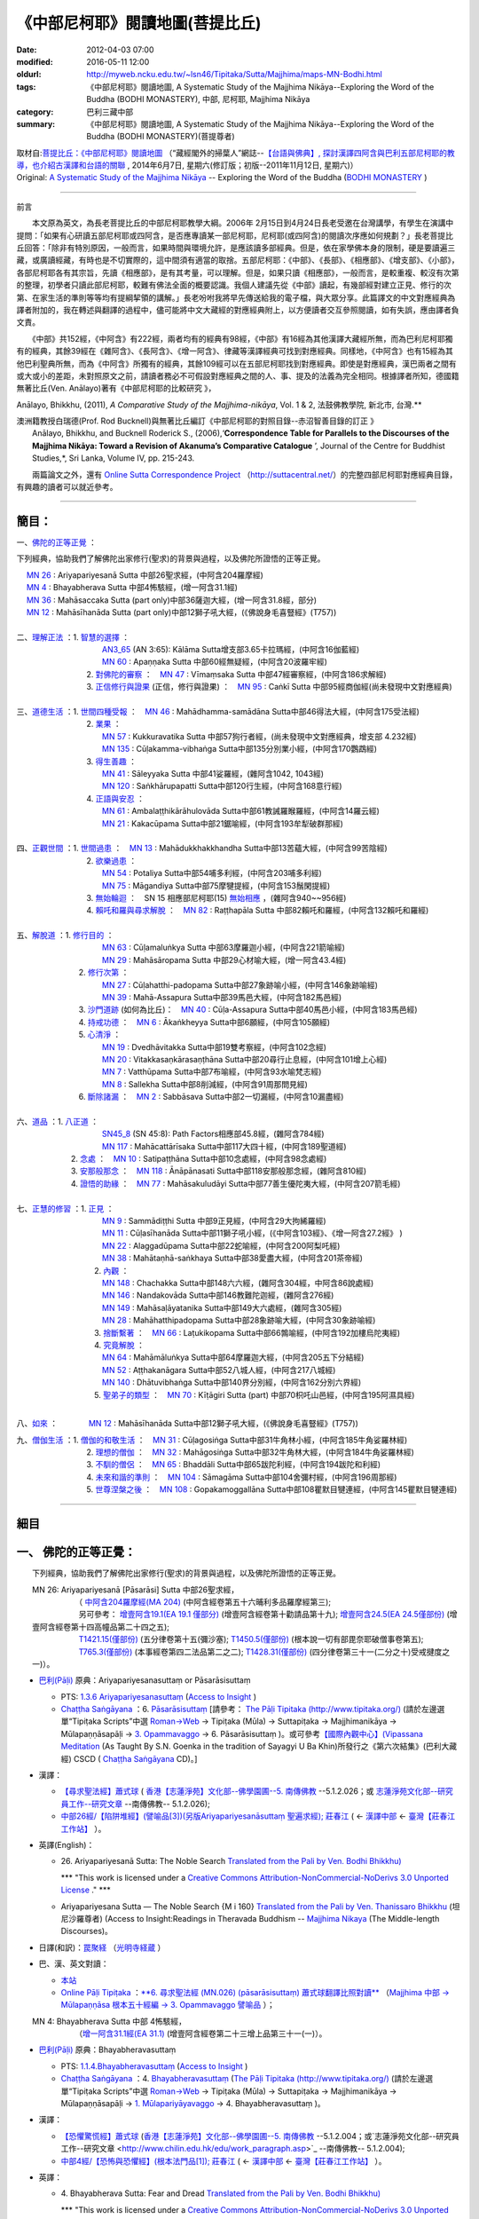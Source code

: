 《中部尼柯耶》閱讀地圖(菩提比丘)
================================

:date: 2012-04-03 07:00
:modified: 2016-05-11 12:00
:oldurl: http://myweb.ncku.edu.tw/~lsn46/Tipitaka/Sutta/Majjhima/maps-MN-Bodhi.html
:tags: 《中部尼柯耶》閱讀地圖, A Systematic Study of the Majjhima Nikāya--Exploring the Word of the Buddha (BODHI MONASTERY), 中部, 尼柯耶, Majjhima Nikāya
:category: 巴利三藏中部
:summary: 《中部尼柯耶》閱讀地圖, A Systematic Study of the Majjhima Nikāya--Exploring the Word of the Buddha (BODHI MONASTERY)(菩提尊者)


| 取材自:\ `菩提比丘：《中部尼柯耶》閱讀地圖 <http://yifertw.blogspot.tw/2014/06/blog-post_7.html>`_ \ （“藏經閣外的掃葉人”網誌--\ `【台語與佛典】, 探討漢譯四阿含與巴利五部尼柯耶的教導，也介紹古漢譯和台語的關聯 <http://yifertw.blogspot.com/>`_ , 2014年6月7日, 星期六(修訂版；初版--2011年11月12日, 星期六)）
| Original: `A Systematic Study of the Majjhima Nikāya <http://bodhimonastery.org/a-systematic-study-of-the-majjhima-nikaya.html>`__ -- Exploring the Word of the Buddha (`BODHI MONASTERY <http://bodhimonastery.org/>`_ )

--------------

.. _前言:

前言

　　本文原為英文，為長老菩提比丘的中部尼柯耶教學大綱。2006年 2月15日到4月24日長老受邀在台灣講學，有學生在演講中提問：「如果有心研讀五部尼柯耶或四阿含，是否應專讀某一部尼柯耶，尼柯耶(或四阿含)的閱讀次序應如何規劃？」長老菩提比丘回答：「除非有特別原因，一般而言，如果時間與環境允許，是應該讀多部經典。但是，依在家學佛本身的限制，硬是要讀遍三藏，或廣讀經藏，有時也是不切實際的，這中間須有適當的取捨。五部尼柯耶：《中部》、《長部》、《相應部》、《增支部》、《小部》，各部尼柯耶各有其宗旨，先讀《相應部》，是有其考量，可以理解。但是，如果只讀《相應部》，一般而言，是較重複、較沒有次第的整理，初學者只讀此部尼柯耶，較難有佛法全面的概要認識。我個人建議先從《中部》讀起，有幾部經對建立正見、修行的次第、在家生活的準則等等均有提綱挈領的講解。」長老吩咐我將早先傳送給我的電子檔，與大眾分享。此篇譯文的中文對應經典為譯者附加的，我在轉述與翻譯的過程中，儘可能將中文大藏經的對應經典附上，以方便讀者交互參照閱讀，如有失誤，應由譯者負文責。

　　《中部》共152經，《中阿含》有222經，兩者均有的經典有98經，《中部》有16經為其他漢譯大藏經所無，而為巴利尼柯耶獨有的經典，其餘39經在《雜阿含》、《長阿含》、《增一阿含》、律藏等漢譯經典可找到對應經典。同樣地，《中阿含》也有15經為其他巴利聖典所無，而為《中阿含》所獨有的經典，其餘109經可以在五部尼柯耶找到對應經典。即使是對應經典，漢巴兩者之間有或大或小的差距，未對照原文之前，請讀者務必不可假設對應經典之間的人、事、提及的法義為完全相同。根據譯者所知，德國籍無著比丘(Ven. Anālayo)著有《中部尼柯耶的比較研究 》，

Anālayo, Bhikkhu, (2011), *A Comparative Study of the Majjhima-nikāya*, Vol. 1 & 2, 法鼓佛教學院, 新北市, 台灣.**

| 澳洲籍教授白瑞德(Prof. Rod Bucknell)與無著比丘編訂《中部尼柯耶的對照目錄--赤沼智善目錄的訂正 》
|  Anālayo, Bhikkhu, and Bucknell Roderick S., (2006),‘\ **Correspondence Table for Parallels to the Discourses of the Majjhima Nikāya: Toward a Revision of Akanuma’s Comparative Catalogue** \ ’, Journal of the Centre for Buddhist Studies,*, Sri Lanka, Volume IV, pp. 215-243.

　　兩篇論文之外，還有 `Online Sutta Correspondence Project <http://suttacentral.net/>`__ \ （\ http://suttacentral.net/\ ）的完整四部尼柯耶對應經典目錄，有興趣的讀者可以就近參考。

-------------------------------

簡目：
------

一、\ `佛陀的正等正覺`_ \：

下列經典，協助我們了解佛陀出家修行(聖求)的背景與過程，以及佛陀所證悟的正等正覺。

| 　 `MN 26`_ : Ariyapariyesanā Sutta 中部26聖求經，(中阿含204羅摩經)
| 　 `MN 4`_ : Bhayabherava Sutta 中部4怖駭經，(增一阿含31.1經)
| 　 `MN 36`_ : Mahāsaccaka Sutta (part only)中部36薩迦大經，(增一阿含31.8經，部分)
| 　 `MN 12`_ : Mahāsīhanāda Sutta (part only)中部12獅子吼大經，(《佛說身毛喜豎經》(T757))
|

| 二、\ `理解正法`_ \ ：1. `智慧的選擇`_ \ ：
|  　　　　　　　　　`AN3_65`_ (AN 3:65): Kālāma Sutta增支部3.65卡拉瑪經，(中阿含16伽藍經)
|  　　　　　　　　　`MN 60`_ : Apaṇṇaka Sutta 中部60經無疑經，(中阿含20波羅牢經)
|  　　　　　　　2. `對佛陀的審察`_ \ ：　\ `MN 47`_ : Vīmaṃsaka Sutta 中部47經審察經，(中阿含186求解經)
|  　　　　　　　3. `正信修行與證果`_ \(正信，修行與證果) ：　\ `MN 95`_ : Caṅkī Sutta 中部95經商伽經(尚未發現中文對應經典)
| 

| 三、\ `道德生活`_ \ ：1. `世間四種受報`_ \ ：　\ `MN 46`_ : Mahādhamma-samādāna Sutta中部46得法大經，(中阿含175受法經)
|  　　　　　　　2. `業果`_ \ ：
|  　　　　　　　　　`MN 57`_ : Kukkuravatika Sutta 中部57狗行者經，(尚未發現中文對應經典，增支部 4.232經)
|  　　　　　　　　　`MN 135`_ : Cūḷakamma-vibhaṅga Sutta中部135分別業小經，(中阿含170鸚鵡經)
|  　　　　　　　3. `得生善趣`_ \ ：
|  　　　　　　　　　`MN 41`_ : Sāleyyaka Sutta 中部41娑羅經，(雜阿含1042, 1043經)
|  　　　　　　　　　`MN 120`_ : Saṅkhārupapatti Sutta中部120行生經，(中阿含168意行經)
|  　　　　　　　4. `正語與安忍`_ \ ：
|  　　　　　　　　　`MN 61`_ : Ambalaṭṭhikārāhulovāda Sutta中部61教誡羅睺羅經，(中阿含14羅云經)
|  　　　　　　　　　`MN 21`_ : Kakacūpama Sutta中部21鋸喻經，(中阿含193牟犁破群那經)
| 

| 四、\ `正觀世間`_ \ ：1. `世間過患`_ \ ：　\ `MN 13`_ :  Mahādukkhakkhandha Sutta中部13苦蘊大經，(中阿含99苦陰經)
|  　　　　　　　2. `欲樂過患`_ \ ：
|  　　　　　　　　　`MN 54`_ : Potaliya Sutta中部54哺多利經，(中阿含203哺多利經)
|  　　　　　　　　　`MN 75`_ : Māgandiya Sutta中部75摩犍提經，(中阿含153鬚閑提經)
|  　　　　　　　3. `無始輪迴`_ \ ：　\ SN 15 相應部尼柯耶(15) `無始相應`_ \ ，(雜阿含940~~956經)
|  　　　　　　　4.
  `賴吒和羅與尋求解脫`_ \ ：　\ `MN 82`_ : Raṭṭhapāla Sutta 中部82賴吒和羅經，(中阿含132賴吒和羅經)
| 

| 五、\ `解脫道`_ \ ：1. `修行目的`_ \ ：
|  　　　　　　　　　`MN 63`_ : Cūḷamaluṅkya Sutta 中部63摩羅迦小經，(中阿含221箭喻經)
|  　　　　　　　　　`MN 29`_ : Mahāsāropama Sutta 中部29心材喻大經，(增一阿含43.4經)
|  　　　　　　2. `修行次第`_ \ ：
|  　　　　　　　　　`MN 27`_ : Cūḷahatthi-padopama Sutta中部27象跡喻小經，(中阿含146象跡喻經)
|  　　　　　　　　　`MN 39`_ : Mahā-Assapura Sutta中部39馬邑大經，(中阿含182馬邑經)
|  　　　　　　3. `沙門道跡`_ \ (如何為比丘)：　`MN 40`_ : Cūḷa-Assapura Sutta中部40馬邑小經，(中阿含183馬邑經)
|  　　　　　　4. `持戒功德`_ \ ：　\ `MN 6`_ : Ākaṅkheyya Sutta中部6願經，(中阿含105願經)
|  　　　　　　5. `心清淨`_ \ ：
|  　　　　　　　　　`MN 19`_ : Dvedhāvitakka Sutta中部19雙考察經，(中阿含102念經)
|  　　　　　　　　　`MN 20`_ : Vitakkasaṇkārasaṇṭhāna Sutta中部20尋行止息經，(中阿含101增上心經)
|  　　　　　　　　　`MN 7`_ : Vatthūpama Sutta中部7布喻經，(中阿含93水喻梵志經)
|  　　　　　　　　　`MN 8`_ : Sallekha Sutta中部8削減經，(中阿含91周那問見經)
|  　　　　　　6. `斷除諸漏`_ \ ：　\ `MN 2`_ : Sabbāsava Sutta中部2一切漏經，(中阿含10漏盡經)
| 

| 六、\ `道品`_ \ ：1. `八正道`_ \ ：
|  　　　　　　　　　`SN45_8`_ (SN 45:8): Path Factors相應部45.8經，(雜阿含784經)
|  　　　　　　　　　`MN 117`_ : Mahācattārīsaka Sutta中部117大四十經，(中阿含189聖道經)
|  　　　　　2. `念處`_ \ ：　\ `MN 10`_ : Satipaṭṭhāna Sutta中部10念處經，(中阿含98念處經)
|  　　　　　3. `安那般那念`_ \ ：　\ `MN 118`_ : Ānāpānasati Sutta中部118安那般那念經，(雜阿含810經)
|  　　　　　4. `證悟的助緣`_ \ ：　\ `MN 77`_ : Mahāsakuludāyi Sutta中部77善生優陀夷大經，(中阿含207箭毛經)
| 

| 七、\ `正慧的修習`_ \ ：1. `正見`_ \ ：
|  　　　　　　　　　`MN 9`_ : Sammādiṭṭhi Sutta 中部9正見經，(中阿含29大拘絺羅經)
|  　　　　　　　　　`MN 11`_ : Cūḷasīhanāda Sutta中部11獅子吼小經，(《中阿含103經》、《增一阿含27.2經》 )
|  　　　　　　　　　`MN 22`_ : Alaggadūpama Sutta中部22蛇喻經，(中阿含200阿梨吒經)
|  　　　　　　　　　`MN 38`_ : Mahātaṇhā-saṅkhaya Sutta中部38愛盡大經，(中阿含201茶帝經)
|  　　　　　　　　2. `內觀`_ \ ：
|  　　　　　　　　　`MN 148`_ : Chachakka Sutta中部148六六經，(雜阿含304經，中阿含86說處經)
|  　　　　　　　　　`MN 146`_ : Nandakovāda Sutta中部146教難陀迦經，(雜阿含276經)
|  　　　　　　　　　`MN 149`_ : Mahāsaḷāyatanika Sutta中部149大六處經，(雜阿含305經)
|  　　　　　　　　　`MN 28`_ : Mahāhatthipadopama Sutta中部28象跡喻大經，(中阿含30象跡喻經)
|  　　　　　　　　3. `捨斷繫著`_ \ ：　\ `MN 66`_ : Laṭukikopama Sutta中部66鶉喻經，(中阿含192加樓烏陀夷經)
|  　　　　　　　　4. `究竟解脫`_ \ ：
|  　　　　　　　　　`MN 64`_ : Mahāmāluṅkya Sutta中部64摩羅迦大經，(中阿含205五下分結經)
|  　　　　　　　　　`MN 52`_ : Aṭṭhakanāgara Sutta中部52八城人經，(中阿含217八城經)
|  　　　　　　　　　`MN 140`_ : Dhātuvibhaṅga Sutta中部140界分別經，(中阿含162分別六界經)
|  　　　　　　　　5. `聖弟子的類型`_ \ ：　\ `MN 70`_ : Kīṭāgiri Sutta (part) 中部70枳吒山邑經，(中阿含195阿濕具經)
| 

八、\ `如來`_ \ ：　　　　\ `MN 12`_ : Mahāsīhanāda Sutta中部12獅子吼大經，(《佛說身毛喜豎經》(T757))

| 九、\ `僧伽生活`_ \ ：1. `僧伽的和敬生活`_ \ ：　\ `MN 31`_ : Cūḷagosiṅga Sutta中部31牛角林小經，(中阿含185牛角娑羅林經)
|  　　　　　　　2. `理想的僧伽`_ \ ：　\ `MN 32`_ : Mahāgosiṅga Sutta中部32牛角林大經，(中阿含184牛角娑羅林經)
|  　　　　　　　3. `不馴的僧侶`_ \ ：　\ `MN 65`_ : Bhaddāli Sutta中部65跋陀利經，(中阿含194跋陀和利經)
|  　　　　　　　4. `未來和諧的準則`_ \ ：　\ `MN 104`_ : Sāmagāma Sutta中部104舍彌村經，(中阿含196周那經)
|  　　　　　　　5. `世尊涅槃之後`_ \ ：　\ `MN 108`_ : Gopakamoggallāna Sutta中部108瞿默目犍連經，(中阿含145瞿默目犍連經)

--------------

細目
----

.. _佛陀的正等正覺:

一、 佛陀的正等正覺：
----------------------

　　下列經典，協助我們了解佛陀出家修行(聖求)的背景與過程，以及佛陀所證悟的正等正覺。

.. _MN 26:

| 　　MN 26: Ariyapariyesanā [Pāsarāsi] Sutta 中部26聖求經，
|      　　　　　　（ `中阿含204羅摩經(MA 204) <http://www.cbeta.org/cgi-bin/goto.pl?linehead=T01n0026_p0775c07>`_ \ (中阿含經卷第五十六晡利多品羅摩經第三);
|      　　　　　　另可參考： `增壹阿含19.1(EA 19.1 僅部分) <http://www.cbeta.org/cgi-bin/goto.pl?linehead=T02n0125_p0593a24>`_  (增壹阿含經卷第十勸請品第十九); `增壹阿含24.5(EA 24.5僅部份) <http://www.cbeta.org/cgi-bin/goto.pl?linehead=T02n0125_p0618a27>`_  (增壹阿含經卷第十四高幢品第二十四之五);
|      　　　　　　`T1421.15(僅部份) <http://www.cbeta.org/cgi-bin/goto.pl?linehead=T22n1421_p0101a12>`_  (五分律卷第十五(彌沙塞); `T1450.5(僅部份) <http://www.cbeta.org/cgi-bin/goto.pl?linehead=T24n1450_p0125c29>`_  (根本說一切有部毘奈耶破僧事卷第五);
|      　　　　　　`T765.3(僅部份) <http://www.cbeta.org/cgi-bin/goto.pl?linehead=T17n0765_p0679b23>`_  (本事經卷第四二法品第二之二); `T1428.31(僅部份) <http://www.cbeta.org/cgi-bin/goto.pl?linehead=T22n1428_p0779a06>`_  (四分律卷第三十一(二分之十)受戒揵度之一)）。

- `巴利(Pāḷi) <http://zh.wikipedia.org/wiki/%E5%B7%B4%E5%88%A9%E8%AF%AD>`_ \ 原典：Ariyapariyesanasuttaṃ or Pāsarāsisuttaṃ

  -  PTS: `1.3.6 Ariyapariyesanasuttaṃ <http://www.accesstoinsight.org/tipitaka/sltp/MN_I_utf8.html#pts.016>`_  (`Access to Insight <http://www.accesstoinsight.org/>`_ )

  -  `Chaṭṭha Saṅgāyana <http://www.tipitaka.org/chattha>`_ \ ：6. `Pāsarāsisuttaṃ <http://www.tipitaka.org/romn/cscd/s0201m.mul2.xml>`_  [請參考： `The Pāḷi Tipitaka (http://www.tipitaka.org/) <http://www.tipitaka.org/>`_  (請於左邊選單“Tipiṭaka Scripts”中選 `Roman→Web <http://www.tipitaka.org/romn/>`_  → Tipiṭaka (Mūla) → Suttapiṭaka → Majjhimanikāya → Mūlapaṇṇāsapāḷi → `3. Opammavaggo <http://www.tipitaka.org/romn/cscd/s0201m.mul2.xml>`_  → 6. Pāsarāsisuttaṃ )。或可參考\ `【國際內觀中心】(Vipassana Meditation <http://www.dhamma.org/>`_ \ (As Taught By S.N. Goenka in the tradition of Sayagyi U Ba Khin)所發行之《第六次結集》(巴利大藏經) CSCD ( `Chaṭṭha Saṅgāyana <http://www.tipitaka.org/chattha>`_  CD)。]

- 漢譯：

  - `【尋求聖法經】蕭式球 <http://www.chilin.edu.hk/edu/report_section_detail.asp?section_id=60&id=207>`_ \ ( `香港【志蓮淨苑】文化部--佛學園圃--5. 南傳佛教 <http://www.chilin.edu.hk/edu/report_section.asp?section_id=5>`_  --5.1.2.026；或 `志蓮淨苑文化部--研究員工作--研究文章 <http://www.chilin.edu.hk/edu/work_paragraph.asp>`_ --南傳佛教-- 5.1.2.026);

  - `中部26經/【陷阱堆經】(譬喻品[3])(另版Ariyapariyesanāsuttaṃ 聖遍求經); 莊春江 <http://agama.buddhason.org/MN/MN026.htm>`_  \ ( ← `漢譯中部 <http://agama.buddhason.org/MN/index.htm>`_  ← `臺灣【莊春江工作站】 <http://agama.buddhason.org/index.htm>`_ ）。

- 英譯(English)：

  - \26. Ariyapariyesanā Sutta: The Noble Search `Translated from the Pali by Ven. Bodhi Bhikkhu) <http://www.wisdompubs.org/book/middle-length-discourses-buddha/selections/middle-length-discourses-26-ariyapariyesana-sutta>`__ 
       
    \*\*\* "This work is licensed under a `Creative Commons Attribution-NonCommercial-NoDerivs 3.0 Unported License <http://creativecommons.org/licenses/by-nc-nd/3.0/deed.en_US>`_ ." \*\*\*

  -  Ariyapariyesana Sutta — The Noble Search {M i 160} `Translated from the Pali by Ven. Thanissaro Bhikkhu <http://www.accesstoinsight.org/tipitaka/mn/mn.026.than.html>`__ \ (坦尼沙羅尊者) (Access to Insight:Readings in Theravada Buddhism -- `Majjhima Nikaya <http://www.accesstoinsight.org/tipitaka/mn/index.html>`__ \ (The Middle-length Discourses)。

- 日譯(和訳)：\ `罠聚経 <http://komyojikyozo.web.fc2.com/mnmlp/mn03/mn03c14.files/sheet001.htm>`_  （\ `光明寺経蔵 <http://komyojikyozo.web.fc2.com/index.html>`_ \ ）

- 巴、漢、英文對讀：

  -  `本站 <{filename}mn-026-contrast-reading%zh.rst>`__ 

  -  `Online Pāḷi Tipiṭaka <http://tipitaka.sutta.org/>`_ \ ：\ `**6. 尋求聖法經 (MN.026) (pāsarāsisuttaṃ) 蕭式球翻譯比照對讀** <http://tipitaka.sutta.org/canon/sutta/majjhima/m%C5%ABlapa%E1%B9%87%E1%B9%87%C4%81sa/opammavaggo/zh_TW/%E8%95%AD%E5%BC%8F%E7%90%83/ContrastReading>`_ \ （\ `Majjhima 中部 → Mūlapaṇṇāsa 根本五十經編 → 3. Opammavaggo 譬喻品 <http://tipitaka.sutta.org/canon/sutta/majjhima/m%C5%ABlapa%E1%B9%87%E1%B9%87%C4%81sa/opammavaggo>`_ \ ）；
       
.. _MN 4:

| 　　MN 4: Bhayabherava Sutta 中部 4怖駭經，
|      　　　　　　（`增一阿含31.1經(EA 31.1) <http://www.cbeta.org/cgi-bin/goto.pl?linehead=T02n0125_p0665b17>`_ \ (增壹阿含經卷第二十三增上品第三十一(一)）。

- `巴利(Pāḷi) <http://zh.wikipedia.org/wiki/%E5%B7%B4%E5%88%A9%E8%AF%AD>`_ \ 原典：Bhayabheravasuttaṃ

  - PTS: `1.1.4.Bhayabheravasuttaṃ <http://www.accesstoinsight.org/tipitaka/sltp/MN_I_utf8.html#pts.016>`_  (`Access to Insight <http://www.accesstoinsight.org/>`_ )

  - `Chaṭṭha Saṅgāyana <http://www.tipitaka.org/chattha>`_ \ ：4. `Bhayabheravasuttaṃ <http://www.tipitaka.org/romn/cscd/s0201m.mul0.xml>`_  (`The Pāḷi Tipitaka (http://www.tipitaka.org/) <http://www.tipitaka.org/>`_  (請於左邊選單“Tipiṭaka Scripts”中選 `Roman→Web <http://www.tipitaka.org/romn/>`_  → Tipiṭaka (Mūla) → Suttapiṭaka → Majjhimanikāya → Mūlapaṇṇāsapāḷi → `1. Mūlapariyāyavaggo <http://www.tipitaka.org/romn/cscd/s0201m.mul0.xml>`_  → 4. Bhayabheravasuttaṃ )。

- 漢譯：

  - `【恐懼驚慌經】蕭式球 <http://www.chilin.edu.hk/edu/report_section_detail.asp?section_id=60&id=185>`_ \ (`香港【志蓮淨苑】文化部--佛學園圃--5. 南傳佛教 <http://www.chilin.edu.hk/edu/report_section.asp?section_id=5>`_ --5.1.2.004；或`志蓮淨苑文化部--研究員工作--研究文章 <http://www.chilin.edu.hk/edu/work_paragraph.asp>`_ --南傳佛教-- 5.1.2.004);

  - `中部4經/【恐怖與恐懼經】(根本法門品[1]); 莊春江 <http://agama.buddhason.org/MN/MN004.htm>`_ \ ( ← `漢譯中部 <http://agama.buddhason.org/MN/index.htm>`_  ← `臺灣【莊春江工作站】 <http://agama.buddhason.org/index.htm>`_  ）。

- 英譯：

  - \4. Bhayabherava Sutta: Fear and Dread `Translated from the Pali by Ven. Bodhi Bhikkhu) <http://www.wisdompubs.org/book/middle-length-discourses-buddha/selections/middle-length-discourses-4-bhayabherava-sutta>`__ 

    \*\*\* "This work is licensed under a `Creative Commons Attribution-NonCommercial-NoDerivs 3.0 Unported License <http://creativecommons.org/licenses/by-nc-nd/3.0/deed.en_US>`_ ." \*\*\*

  - MN 4 Bhaya-bherava Sutta: Fear & Terror {PTS: M i 16} `Translated from the Pali by Ven. Thanissaro Bhikkhu <http://www.accesstoinsight.org/tipitaka/mn/mn.004.than.html>`__ \ (坦尼沙羅尊者) (Access to Insight:Readings in Theravada Buddhism -- `Majjhima Nikaya <http://www.accesstoinsight.org/tipitaka/mn/index.html>`__ \ (The Middle-length Discourses)。

- 日譯(和訳)：\ `怖畏経 <http://komyojikyozo.web.fc2.com/mnmlp/mn01/mn01c07.htm>`_  （\ `光明寺経蔵 <http://komyojikyozo.web.fc2.com/index.html>`_  \ ）

- 巴、漢、英文對讀：

  -  `本站 <{filename}mn-004-contrast-reading%zh.rst>`__ 

  -  `Online Pāḷi Tipiṭaka <http://tipitaka.sutta.org/>`_ \ ：\ `**4. 恐懼驚慌經 (MN.004) (bhayabheravasuttaṃ) 蕭式球翻譯比照對讀** <http://tipitaka.sutta.org/canon/sutta/majjhima/m%C5%ABlapa%E1%B9%87%E1%B9%87%C4%81sa/m%C5%ABlapariy%C4%81yavaggo/zh_TW/%E8%95%AD%E5%BC%8F%E7%90%83/ContrastReading>`_ \ （\ `Majjhima 中部 → Mūlapaṇṇāsa 根本五十經編 → Mūlapariyāyavaggo 1. 根本法門品 <http://tipitaka.sutta.org/canon/sutta/majjhima/m%C5%ABlapa%E1%B9%87%E1%B9%87%C4%81sa/m%C5%ABlapariy%C4%81yavaggo>`_ \ ）；

.. _MN 36:

| 　　MN 36: Mahāsaccaka Sutta 中部36薩迦大經，
|     
      　　　　　　（僅部分；`增一阿含31.8經 <http://www.cbeta.org/cgi-bin/goto.pl?linehead=T02n0125_p0670c02>`_ \ (增壹阿含經卷第二十三增上品第三十一(八);
|      　　　　　　另可參考上述`四部尼柯耶對應經典目錄 ( `Online Sutta Correspondence Project) <http://suttacentral.net/>`_ 　之　`尼柯耶對應經典目錄 <http://suttacentral.net/mn>`_ \ ）。

- `巴利(Pāḷi) <http://zh.wikipedia.org/wiki/%E5%B7%B4%E5%88%A9%E8%AF%AD>`_ \ 原典：Mahāsaccakasuttaṃ

  - PTS: `1.4.6. Mahāsaccakasuttaṃ <http://www.accesstoinsight.org/tipitaka/sltp/MN_I_utf8.html#pts.237>`_  (`Access to Insight <http://www.accesstoinsight.org/>`_ )

  - `Chaṭṭha Saṅgāyana <http://www.tipitaka.org/chattha>`_ \ ：6. `Mahāsaccakasuttaṃ <http://www.tipitaka.org/romn/cscd/s0201m.mul3.xml>`_  (`The Pāḷi Tipitaka (http://www.tipitaka.org/) <http://www.tipitaka.org/>`_  (請於左邊選單“Tipiṭaka Scripts”中選 `Roman→Web <http://www.tipitaka.org/romn/>`_  → Tipiṭaka (Mūla) → Suttapiṭaka → Majjhimanikāya → Mūlapaṇṇāsapāḷi → `4. Mahāyamakavaggo <http://www.tipitaka.org/romn/cscd/s0201m.mul3.xml>`_  → 6. Mahāsaccakasuttaṃ )。

- 漢譯：

  -  `【大薩遮經】蕭式球 <http://www.chilin.edu.hk/edu/report_section_detail.asp?section_id=60&id=217>`_ \ (`香港【志蓮淨苑】文化部--佛學園圃--5. 南傳佛教 <http://www.chilin.edu.hk/edu/report_section.asp?section_id=5>`_ --5.1.2.036；或 `志蓮淨苑文化部--研究員工作--研究文章 <http://www.chilin.edu.hk/edu/work_paragraph.asp>`_ --南傳佛教-- 5.1.2.036);

  -  `中部36經/【薩遮迦大經】(雙大品[4]); 莊春江 <http://agama.buddhason.org/MN/MN036.htm>`_ \ ( ← `漢譯中部 <http://agama.buddhason.org/MN/index.htm>`_  ← `臺灣【莊春江工作站】 <http://agama.buddhason.org/index.htm>`_  ）。

- 英譯：

  -  \36. Mahāsaccaka Sutta: The Greater Discourse to Saccaka `Translated from the Pali by Ven. Bodhi Bhikkhu) <http://www.wisdompubs.org/book/middle-length-discourses-buddha/selections/middle-length-discourses-36-mahasaccaka-sutta>`__ 
     
     \*\*\* "This work is licensed under a `Creative Commons Attribution-NonCommercial-NoDerivs 3.0 Unported License <http://creativecommons.org/licenses/by-nc-nd/3.0/deed.en_US>`_ ." \*\*\*

  -  MN 36 Maha-Saccaka Sutta: The Longer Discourse to Saccaka {PTS: M i 237} `Translated from the Pali by Ven. Thanissaro Bhikkhu <http://www.accesstoinsight.org/tipitaka/mn/mn.036.than.html>`__ \ (坦尼沙羅尊者)(Access to Insight:Readings in Theravada Buddhism -- `Majjhima Nikaya <http://www.accesstoinsight.org/tipitaka/mn/index.html>`__  (The Middle-length Discourses)。

- 日譯(和訳)：\ `大サッチャカ経 <http://komyojikyozo.web.fc2.com/mnmlp/mn04/mn04c11.files/sheet001.htm>`_  （\ `光明寺経蔵 <http://komyojikyozo.web.fc2.com/index.html>`_ \ ）

- 巴、漢、英文對讀：

  -  `本站 <{filename}mn-036-contrast-reading%zh.rst>`__ 

  -  `Online Pāḷi Tipiṭaka <http://tipitaka.sutta.org/>`_ \ ：\ `6. 大薩遮經 (MN.036) (Mahāsaccakasuttaṃ) 蕭式球翻譯比照對讀 <http://tipitaka.sutta.org/canon/sutta/majjhima/m%C5%ABlapa%E1%B9%87%E1%B9%87%C4%81sa/mah%C4%81yamakavaggo/zh_TW/%E8%95%AD%E5%BC%8F%E7%90%83/ContrastReading>`_ \ （\ `Majjhima 中部 → Mūlapaṇṇāsa 根本五十經編 → 4. Mahāyamakavaggo 大雙品 <http://tipitaka.sutta.org/canon/sutta/majjhima/m%C5%ABlapa%E1%B9%87%E1%B9%87%C4%81sa/mah%C4%81yamakavaggo>`_ \ ）；

.. _MN 12:

| 　　MN 12: Mahāsīhanāda Sutta 中部12獅子吼大經，
| 　　　　　　　　（`佛說身毛喜豎經 <http://www.cbeta.org/cgi-bin/goto.pl?linehead=T17n0757_p0591c11>`__ \ (T 757經);
| 　　　　　　　　另可參考上述`四部尼柯耶對應經典目錄 ( `Online Sutta Correspondence Project) <http://suttacentral.net/>`__ 　之　`中部尼柯耶對應經典目錄 <http://suttacentral.net/mn>`__ \ ）。

- `巴利(Pāḷi) <http://zh.wikipedia.org/wiki/%E5%B7%B4%E5%88%A9%E8%AF%AD>`_ \ 原典：Mahāsīhanādasuttaṃ

  - PTS: `1.2.2. Mahāsīhanādasuttaṃ <http://www.accesstoinsight.org/tipitaka/sltp/MN_I_utf8.html#pts.068>`_  ( `Access to Insight <http://www.accesstoinsight.org/>`_ )

  - `Chaṭṭha Saṅgāyana <http://www.tipitaka.org/chattha>`_ \ ：2. `Mahāsīhanādasuttaṃ <http://www.tipitaka.org/romn/cscd/s0201m.mul3.xml>`_    (`The Pāḷi Tipitaka (http://www.tipitaka.org/) <http://www.tipitaka.org/>`_  (請於左邊選單“Tipiṭaka Scripts”中選 `Roman→Web <http://www.tipitaka.org/romn/>`_  → Tipiṭaka (Mūla) → Suttapiṭaka → Majjhimanikāya → Mūlapaṇṇāsapāḷi → `2. Sīhanādavaggo <http://www.tipitaka.org/romn/cscd/s0201m.mul1.xml>`_  → 2. Mahāsīhanādasuttaṃ)。

- 漢譯：

  -  `【大獅吼經】蕭式球 <http://www.chilin.edu.hk/edu/report_section_detail.asp?section_id=60&id=193>`_ \ (`香港【志蓮淨苑】文化部--佛學園圃--5. 南傳佛教 <http://www.chilin.edu.hk/edu/report_section.asp?section_id=5>`_ --5.1.2.012；或 `志蓮淨苑文化部--研究員工作--研究文章 <http://www.chilin.edu.hk/edu/work_paragraph.asp>`_ --南傳佛教-- 5.1.2.012);

  -  `中部12經/【師子吼大經】(師子吼品[2]); 莊春江 <http://agama.buddhason.org/MN/MN012.htm>`_ \ ( ← `漢譯中部 <http://agama.buddhason.org/MN/index.htm>`_  ← `臺灣【莊春江工作站】 <http://agama.buddhason.org/index.htm>`_  ）。

- 英譯：

  -  \12. Mahāsīhanāda Sutta: The Greater Discourse on the Lion’s Roar `Translated from the Pali by Ven. Bodhi Bhikkhu) <http://www.wisdompubs.org/book/middle-length-discourses-buddha/selections/middle-length-discourses-12-mahasihanada-sutta>`__ 

  \*\*\* "This work is licensed under a `Creative Commons Attribution-NonCommercial-NoDerivs 3.0 Unported License <http://creativecommons.org/licenses/by-nc-nd/3.0/deed.en_US>`_ ." \*\*\*

  -  MN 12 Maha-sihanada Sutta: The Great Discourse on the Lion's Roar {PTS: M i 68} `Translated from the Pali by Ven. Ñanamoli Thera & Bhikkhu Bodh <http://www.accesstoinsight.org/tipitaka/mn/mn.012.ntbb.html>`__ \ (髻智尊者及菩提尊者) (Access to Insight:Readings in Theravada Buddhism -- `Majjhima Nikaya <http://www.accesstoinsight.org/tipitaka/mn/index.html>`__ \ (The Middle-length Discourses)。

- 日譯(和訳)：\ `大獅子吼経 <http://komyojikyozo.web.fc2.com/mnmlp/mn02/mn02c03.files/sheet001.htm>`_  （\ `光明寺経蔵 <http://komyojikyozo.web.fc2.com/index.html>`_ \ ）

- 巴、漢、英文對讀：

  -  `本站 <{filename}mn-012-contrast-reading%zh.rst>`__ 

  -  `Online Pāḷi Tipiṭaka <http://tipitaka.sutta.org/>`_ \ ：\ `2. 大獅吼經 (MN.012) (Mahāsīhanādasuttaṃ) 蕭式球翻譯比照對讀 <http://tipitaka.sutta.org/canon/sutta/majjhima/m%C5%ABlapa%E1%B9%87%E1%B9%87%C4%81sa/s%C4%ABhan%C4%81davaggo/zh_TW/%E8%95%AD%E5%BC%8F%E7%90%83/ContrastReading>`_ \ （\ `Majjhima 中部 → Mūlapaṇṇāsa 根本五十經編 → 2. Sīhanādavaggo 師子吼品 <http://tipitaka.sutta.org/canon/sutta/majjhima/m%C5%ABlapa%E1%B9%87%E1%B9%87%C4%81sa/s%C4%ABhan%C4%81davaggo>`_ \ ）；

.. _理解正法:

二、 理解正法
-------------

.. _智慧的選擇:

1. 智慧的選擇

.. _AN3_65:

| 　　　　AN 3:65 \ : Kesaputti [Kālāma] Sutta 增支部3.65卡拉瑪經，
|         　　　　　　（`中阿含 16 伽藍經 <http://www.cbeta.org/cgi-bin/goto.pl?linehead=T01n0026_p0438b13>`_ \ (MA 16)（一六）中阿含業相應品伽藍經第六(初一日誦)）。

- `巴利(Pāḷi) <http://zh.wikipedia.org/wiki/%E5%B7%B4%E5%88%A9%E8%AF%AD>`_ \ 原典：(Kālāma Sutta)

  - PTS: `3. 2. 2. 5.(Kalama Sutta) <http://www.accesstoinsight.org/tipitaka/sltp/AN_I_utf8.html#pts.188>`_  (`Access to Insight <http://www.accesstoinsight.org/>`_ )

  - `Chaṭṭha Saṅgāyana <http://www.tipitaka.org/chattha>`_ \ ：5. `Kesamuttisuttaṃ <http://www.tipitaka.org/romn/cscd/s0402m2.mul6.xml>`_  (`The Pāḷi Tipitaka (http://www.tipitaka.org/) <http://www.tipitaka.org/>`_  (請於左邊選單“Tipiṭaka Scripts”中選 `Roman→Web <http://www.tipitaka.org/romn/>`_  → Tipiṭaka (Mūla) → Suttapiṭaka → Aṅguttaranikāya → Tikanipātapāḷi → `(7) 2. Mahāvaggo <http://www.tipitaka.org/romn/cscd/s0402m2.mul6.xml>`_  → 5. Kesamuttisuttaṃ)。

- 漢譯：

  -  `【迦藍磨經】蕭式球 <http://www.chilin.edu.hk/edu/report_section_detail.asp?section_id=62&id=342&page_id=331:507>`_ \ [`香港【志蓮淨苑】文化部--佛學園圃--5. 南傳佛教 <http://www.chilin.edu.hk/edu/report_section.asp?section_id=5>`_ --5.1.4.增支部-- 03-2 第三集 (部份經文) 蕭式球譯 -- 7 (迦藍磨經)；或 `志蓮淨苑文化部--研究員工作--研究文章 <http://www.chilin.edu.hk/edu/work_paragraph.asp>`_ --南傳佛教-- 5.1.4.增支部-- 03-2 第三集 (部份經文) 蕭式球譯 -- 7 (迦藍磨經)];

  -  `【中阿含 16 經，伽藍經】“藏經閣外的掃葉人” <http://yifertw.blogspot.com/2008/03/16.html>`_ \ （2008年3月30日星期日, 譯自\ `Thera Soma 蘇瑪長老的英譯巴利經文 <http://www.accesstoinsight.org/tipitaka/an/an03/an03.065.soma.html>`_ \ ）（“藏經閣外的掃葉人”網誌--\ `【台語與佛典】, 探討漢譯四阿含與巴利五部尼柯耶的教導，也介紹古漢譯和台語的關聯） <http://yifertw.blogspot.com/>`_ ;

  -  `增支部3集66經/【給瑟目大經】莊春江 <http://agama.buddhason.org/AN/AN0489.htm>`_ \ ( ← `漢譯增支部 <http://agama.buddhason.org/AN/index.htm>`_  ← `臺灣【莊春江工作站】 <http://agama.buddhason.org/index.htm>`_  ）。

  -  `【卡拉瑪經】李紹裘(宏昭) <http://www.yinshun.org/Retreat/Material/03FL.htm>`_ \ （加拿大，試譯自　菩提比丘之英譯南傳巴利本 (Revised July 8, 2003, 美國印順導師基金會)(From: “Numerical Discourses of the Buddha– An anthology of Suttas from the Anguttara Nikaya. – (Translated and edited by Nyanapodika Thera & Bhikkhu Bodhi)）

- 英譯：AN 3.65: Kalama Sutta — The Instruction to the Kalamas/To the Kalamas {PTS: A i 188; Thai 3.66} `Translated from the Pali by Ven. Ñanamoli Thera & Bhikkhu Bodh <http://www.accesstoinsight.org/tipitaka/an/an03/an03.065.than.html>`__ \ (髻智尊者及菩提尊者) (Access to Insight:Readings in Theravada Buddhism -- `Majjhima Nikaya <http://www.accesstoinsight.org/tipitaka/mn/index.html>`__ \ (The Middle-length Discourses)。

- 日譯(和訳)：

  -  `カーラーマ経 <http://www.j-theravada.net/kogi/kogi12.html>`__  （← `根本仏教講義 <http://www.j-theravada.net/kogi/index.html>`__  ←　\ `日本テーラワーダ仏教協会 <http://www.j-theravada.net/index.html>`_ 　；　 `カーラーマ経 <http://ameblo.jp/saladamen/entry-10314963422.html>`_  （\ `根本仏教講義 <http://blog.ameba.jp/ucs/entry/index.html>`__ /真理を知る慈と愛の心｜あ・うんさんの、ピンからキリまで老若男女が知りたい話題満載ブログ）

  -  `Kesamuttisutta (Kālāma sutta) ―カーラーマへの教え <http://www.horakuji.hello-net.info/BuddhaSasana/Ekayana/kesamuttisutta/1.htm>`_ \ （真言宗泉涌寺派大本山法楽寺）

- 巴、漢、英文對讀：

  -  `本站 <{filename}/extra/tipitaka/anguttara/an03/an03.65.contrast-reading.html>`__

  -  `Online Pāḷi Tipiṭaka <http://tipitaka.sutta.org/>`_ \ ：\ `5. 迦藍磨經(kesamuttisuttaṃ, Aṅguttara Nikāya, 3:65) 蕭式球翻譯比照對讀 <http://tipitaka.sutta.org/canon/sutta/a%E1%B9%85guttara/tikanip%C4%81ta/mah%C4%81vaggo/zh_TW/%E8%95%AD%E5%BC%8F%E7%90%83/ContrastReading>`_ \ （\ `Aṅguttaranikāya (增支部) → Tikanipātapāḷi (三集) → (7) 2. Mahāvaggo (大品) <http://tipitaka.sutta.org/canon/sutta/a%E1%B9%85guttara/tikanip%C4%81ta/mah%C4%81vaggo>`_ \ ）；

.. _MN 60:

| MN 60: Apaṇṇaka Sutta 中部60經無疑經(無諍經, 無戲論經)，
|         　　　　　　（`中阿含 20 波羅牢經 <http://www.cbeta.org/cgi-bin/goto.pl?linehead=T01n0026_p0445a25>`_ \ MA 20,（二○）中阿含業相應品波羅牢經第十(初一日誦)）。

- `巴利(Pāḷi) <http://zh.wikipedia.org/wiki/%E5%B7%B4%E5%88%A9%E8%AF%AD>`_ \ 原典：Apaṇṇakasuttaṃ

  - PTS: `2.1.10 Apaṇṇaka suttaṃ. <http://www.accesstoinsight.org/tipitaka/sltp/MN_I_utf8.html#pts.400>`_  ( `Access to Insight <http://www.accesstoinsight.org/>`_ )

  - `Chaṭṭha Saṅgāyana <http://www.tipitaka.org/chattha>`_ \ ：10. `Apaṇṇakasuttaṃ <http://www.tipitaka.org/romn/cscd/s0202m.mul0.xml>`_  (`The Pāḷi Tipitaka (http://www.tipitaka.org/) <http://www.tipitaka.org/>`_  (請於左邊選單“Tipiṭaka Scripts”中選 `Roman→Web <http://www.tipitaka.org/romn/>`_  → Tipiṭaka (Mūla) → Suttapiṭaka → Majjhimanikāya → Mūlapaṇṇāsapāḷi → `1. Gahapativaggo <http://www.tipitaka.org/romn/cscd/s0202m.mul0.xml>`_  → 10. Apaṇṇakasuttaṃ)。

- 漢譯：

  -  `【無諍經】蕭式球 <http://www.chilin.edu.hk/edu/report_section_detail.asp?section_id=60&id=241>`_ \ (`香港【志蓮淨苑】文化部--佛學園圃--5. 南傳佛教 <http://www.chilin.edu.hk/edu/report_section.asp?section_id=5>`_ --5.1.2.060；或 `志蓮淨苑文化部--研究員工作--研究文章 <http://www.chilin.edu.hk/edu/work_paragraph.asp>`_ --南傳佛教-- 5.1.2.060);

  -  `中部60經/【無風險經】(屋主品[6]); 莊春江 <http://agama.buddhason.org/MN/MN060.htm>`_ \ ( ← `漢譯中部 <http://agama.buddhason.org/MN/index.htm>`_  ← `臺灣【莊春江工作站】 <http://agama.buddhason.org/index.htm>`_  ）。

- 英譯：

  -  \60. Apaṇṇaka Sutta: The Incontrovertible Teaching `Translated from the Pali by Ven. Bodhi Bhikkhu) <http://www.wisdompubs.org/book/middle-length-discourses-buddha/selections/middle-length-discourses-60-apannaka-sutta>`__

  \*\*\* "This work is licensed under a `Creative Commons Attribution-NonCommercial-NoDerivs 3.0 Unported License <http://creativecommons.org/licenses/by-nc-nd/3.0/deed.en_US>`_ ." \*\*\*

  -  MN 60 Apannaka Sutta: A Safe Bet {PTS: PTS: M i 400} `Translated from the Pali by Ven. Thanissaro Bhikkhu. <http://www.accesstoinsight.org/tipitaka/mn/mn.060.than.html>`__ \ (坦尼沙羅尊者) (Access to Insight:Readings in Theravada Buddhism -- `Majjhima Nikaya <http://www.accesstoinsight.org/tipitaka/mn/index.html>`__ \ (The Middle-length Discourses)。

- 日譯(和訳)：\ `無戯論経 <http://komyojikyozo.web.fc2.com/mnmjp/mn06/mn06c26.htm>`_  （\ `光明寺経蔵 <http://komyojikyozo.web.fc2.com/index.html>`_ \ ）

- 巴、漢、英文對讀：

  -  `本站 <{filename}mn-060-contrast-reading%zh.rst>`__ 

  -  `Online Pāḷi Tipiṭaka <http://tipitaka.sutta.org/>`_ \ ：\ `10. 無諍經 (MN. 060, Apaṇṇakasuttaṃ) 蕭式球翻譯比照對讀 <http://tipitaka.sutta.org/canon/sutta/majjhima/majjhimapa%E1%B9%87%E1%B9%87%C4%81sa/gahapativaggo/zh_TW/%E8%95%AD%E5%BC%8F%E7%90%83/ContrastReading>`_ \ （\ `Majjhima 中部 → Majjhimapaṇṇāsapāḷi 中分五十經編 → 1. Gahapativaggo 居士品 <http://tipitaka.sutta.org/canon/sutta/majjhima/majjhimapa%E1%B9%87%E1%B9%87%C4%81sa/gahapativaggo>`_ \ ）；

.. _對佛陀的審察:

2 . 對佛陀的審察

.. _MN 47:

| 　　　MN 47: Vīmaṃsaka Sutta 中部47經審察經(思察經)，
|          　　　　　　（`中阿含186求解經 <http://www.cbeta.org/cgi-bin/goto.pl?linehead=T01n0026_p0731a29>`_ \ MA 186,（一八六）中阿含雙品求解經第五(第四分別誦)）。

- `巴利(Pāḷi) <http://zh.wikipedia.org/wiki/%E5%B7%B4%E5%88%A9%E8%AF%AD>`_ \ 原典：Vīmaṃsakasuttaṃ

  - PTS: `1.5.7. Vīmaṃsakasuttaṃ <http://www.accesstoinsight.org/tipitaka/sltp/MN_I_utf8.html#pts.317>`_  (`Access to Insight <http://www.accesstoinsight.org/>`_ )

  - `Chaṭṭha Saṅgāyana <http://www.tipitaka.org/chattha>`_ \ ：7. `Vīmaṃsakasuttaṃ <http://www.tipitaka.org/romn/cscd/s0201m.mul4.xml>`_  (`The Pāḷi Tipitaka (http://www.tipitaka.org/) <http://www.tipitaka.org/>`_  (請於左邊選單“Tipiṭaka Scripts”中選 `Roman→Web <http://www.tipitaka.org/romn/>`_  → Tipiṭaka (Mūla) → Suttapiṭaka → Majjhimanikāya → Mūlapaṇṇāsapāḷi → `5. Cūḷayamakavaggo <http://www.tipitaka.org/romn/cscd/s0201m.mul4.xml>`_  → 7. Vīmaṃsakasuttaṃ)。

- 漢譯：

  -  `【觀察經】蕭式球 <http://www.chilin.edu.hk/edu/report_section_detail.asp?section_id=60&id=228>`_ \ (`香港【志蓮淨苑】文化部--佛學園圃--5. 南傳佛教 <http://www.chilin.edu.hk/edu/report_section.asp?section_id=5>`_ --5.1.2.047；或 `志蓮淨苑文化部--研究員工作--研究文章 <http://www.chilin.edu.hk/edu/work_paragraph.asp>`_ --南傳佛教-- 5.1.2.047);

  -  `中部47經/【考察經】(雙小品[5]); 莊春江 <http://agama.buddhason.org/MN/MN047.htm>`_ \ ( ← `漢譯中部 <http://agama.buddhason.org/MN/index.htm>`_  ← `臺灣【莊春江工作站】 <http://agama.buddhason.org/index.htm>`_  ）。

- 英譯：

  - \47. Vīmamsaka Sutta: The Inquirer `Translated from the Pali by Ven. Bodhi Bhikkhu) <http://www.wisdompubs.org/book/middle-length-discourses-buddha/selections/middle-length-discourses-47-vimamsaka-sutta>`__ 

  \*\*\* "This work is licensed under a `Creative Commons Attribution-NonCommercial-NoDerivs 3.0 Unported License <http://creativecommons.org/licenses/by-nc-nd/3.0/deed.en_US>`_ ." \*\*\*

  -  5. 7. Vãmaüsakasuttaü (47) The Examination `Translated by Sister Upalavanna. <http://metta.lk/tipitaka/2Sutta-Pitaka/2Majjhima-Nikaya/Majjhima1/047-vimamsaka-sutta-e1.html>`_  (METTANET - LANKA之 `THE TIPITAKA <http://metta.lk/tipitaka/>`_  -- `Majjhima Nikaya <http://metta.lk/tipitaka/2Sutta-Pitaka/2Majjhima-Nikaya/index.html>`_ )。

- 日譯(和訳)：\ `思察経 <http://komyojikyozo.web.fc2.com/mnmlp/mn05/mn05c14.htm>`_  （\ `光明寺経蔵 <http://komyojikyozo.web.fc2.com/index.html>`_ \ ）

- 巴、漢、英文對讀：

  -  `本站 <{filename}mn-047-contrast-reading%zh.rst>`__ 

  -  `Online Pāḷi Tipiṭaka <http://tipitaka.sutta.org/>`_ \ ：\ `7. 觀察經 (MN. 47 vīmaṃsakasuttaṃ) 蕭式球翻譯比照對讀 <http://tipitaka.sutta.org/canon/sutta/majjhima/m%C5%ABlapa%E1%B9%87%E1%B9%87%C4%81sa/c%C5%AB%E1%B8%B7ayamakavaggo/zh_TW/%E8%95%AD%E5%BC%8F%E7%90%83/ContrastReading>`_ \ （\ `Majjhima 中部 → Mūlapaṇṇāsapāḷi 根本五十經編 → 5. Cūḷayamakavaggo 小雙品 <http://tipitaka.sutta.org/canon/sutta/majjhima/m%C5%ABlapa%E1%B9%87%E1%B9%87%C4%81sa/c%C5%AB%E1%B8%B7ayamakavaggo>`_ \ ）；

.. _正信修行與證果:

3. 正信，修行與證果

.. _MN 95:

　　　　MN 95: Caṅkī Sutta 中部95經商伽經 (尚未發現中文對應經典)

- `巴利(Pāḷi) <http://zh.wikipedia.org/wiki/%E5%B7%B4%E5%88%A9%E8%AF%AD>`__ \ 原典：Caṅkīsuttaṃ

  - PTS: `2.5.5. Caṅkīsuttaṃ. <http://www.accesstoinsight.org/tipitaka/sltp/MN_II_utf8.html#pts.164>`__ (`Access to Insight <http://www.accesstoinsight.org/>`__)

  - `Chaṭṭha Saṅgāyana <http://www.tipitaka.org/chattha>`__ \ ：5. `Caṅkīsuttaṃ <http://www.tipitaka.org/romn/cscd/s0202m.mul4.xml>`__ ( `The Pāḷi Tipitaka (http://www.tipitaka.org/) <http://www.tipitaka.org/>`__ (請於左邊選單“Tipiṭaka Scripts”中選 `Roman→Web <http://www.tipitaka.org/romn/>`__ → Tipiṭaka (Mūla) → Suttapiṭaka → Majjhimanikāya → Majjhimapaṇṇāsapāḷi → `5. Brāhmaṇavaggo <http://www.tipitaka.org/romn/cscd/s0202m.mul4.xml>`__ → 5. Caṅkīsuttaṃ)。

- 漢譯：

  -  `【闡基經】蕭式球 <http://www.chilin.edu.hk/edu/report_section_detail.asp?section_id=60&id=364>`__ \ (`香港【志蓮淨苑】文化部--佛學園圃--5. 南傳佛教 <http://www.chilin.edu.hk/edu/report_section.asp?section_id=5>`__--5.1.2.095；或 `志蓮淨苑文化部--研究員工作--研究文章 <http://www.chilin.edu.hk/edu/work_paragraph.asp>`__--南傳佛教-- 5.1.2.095);

  -  `中部95經/【鄭計經】(婆羅門品[10]); 莊春江 <http://agama.buddhason.org/MN/MN095.htm>`__ \ ( ← `漢譯中部 <http://agama.buddhason.org/MN/index.htm>`__ ← `臺灣【莊春江工作站】 <http://agama.buddhason.org/index.htm>`__ ）。

- 英譯：

  -  `"With Canki" (Translated from the Pali by Ven. Bodhi Bhikkhu) <http://www.wisdompubs.org/book/middle-length-discourses-buddha/selections/middle-length-discourses-95-canki-sutta>`__ `Wisdom Publications <http://www.wisdompubs.org/>`__ → `AUTHORS <http://www.wisdompubs.org/authors>`__ → `Bhikkhu Bodhi <http://www.wisdompubs.org/author/bhikkhu-bodhi>`__ → `The Middle Length Discourses of the Buddha <http://www.wisdompubs.org/book/middle-length-discourses-buddha>`__ → `RELATED BLOG POSTS (view all) <http://www.wisdompubs.org/book/middle-length-discourses-buddha/related-blog-posts>`__ → `Page 2 <http://www.wisdompubs.org/book/middle-length-discourses-buddha/related-blog-posts?page=1>`__ → `The Teachings of the Buddha: Approaching the Dhamma and “With Cankī” <http://downloads.wisdompubs.org/blog/201310/teachings-buddha-approaching-dhamma-and-%E2%80%9C-cank%C4%AB%E2%80%9D>`__ ( → To continue reading the Cankī Sutta, click here.)

  -  `Translated from the Pali by Ven. Ñanamoli Thera <http://www.accesstoinsight.org/tipitaka/mn/mn.095x.nymo.html>`__ \ (髻智長老)(excerpt);

  -  `Translated from the Pali by Ven. Thanissaro Bhikkhu <http://www.accesstoinsight.org/tipitaka/mn/mn.095x.than.html>`__ \ (坦尼沙羅尊者)(excerpt) (Access to Insight:Readings in Theravada Buddhism --`Majjhima Nikaya <http://www.accesstoinsight.org/tipitaka/mn/index.html>`__ \ (The Middle-length Discourses)。

- 日譯(和訳)：\ `商伽経 <http://yusan.sakura.ne.jp/library/buddha_canki/>`__ （チャンキー・スッタ）

- 巴、漢、英文對讀：

  -  `本站 <{filename}mn-095-contrast-reading%zh.rst>`__ 

  -  `Online Pāḷi Tipiṭaka <http://tipitaka.sutta.org/>`__ \ ： `5. 闡基經 (MN. 095, caṅkīsuttaṃ) 蕭式球翻譯比照對讀 <http://tipitaka.sutta.org/canon/sutta/majjhima/majjhimapa%E1%B9%87%E1%B9%87%C4%81sa/br%C4%81hma%E1%B9%87avaggo/zh_TW/%E8%95%AD%E5%BC%8F%E7%90%83/ContrastReading>`__ （\ `Majjhima 中部 → Majjhimapaṇṇāsapāḷi (中分五十經編) → 5. Brāhmaṇavaggo (婆羅門品) <http://tipitaka.sutta.org/canon/sutta/majjhima/majjhimapa%E1%B9%87%E1%B9%87%C4%81sa/br%C4%81hma%E1%B9%87avaggo>`__ \ ）；

.. _道德生活:

三、 道德生活
--------------

.. _世間四種受報:

1. 世間四種受報

.. _MN 46:

| 　　　　MN 46: Mahādhamma­samādāna Sutta 中部46得法大經，
| 　　　　　　（`中阿含175受法經 <http://www.cbeta.org/cgi-bin/goto.pl?linehead=T01n0026_p0712c04>`__ \ MA 175, （一七五）中阿含心品受法經第四(第四分別誦))及
| 　　　　　　`應法經 <http://www.cbeta.org/cgi-bin/goto.pl?linehead=T01n0083_p0902b04>`__ \ (T 83, 大正藏 No. 83 佛說應法經）。

- `巴利(Pāḷi) <http://zh.wikipedia.org/wiki/%E5%B7%B4%E5%88%A9%E8%AF%AD>`__ \ 原典：Mahādhammasamādānasuttaṃ

  - PTS: `1.5.6 Mahādhammasamādānasuttaṃ <http://www.accesstoinsight.org/tipitaka/sltp/MN_I_utf8.html#pts.309>`__ (`Access to Insight <http://www.accesstoinsight.org/>`__)

  - `Chaṭṭha Saṅgāyana <http://www.tipitaka.org/chattha>`__ \ ：5. `Mahādhammasamādānasuttaṃ <http://www.tipitaka.org/romn/cscd/s0201m.mul4.xml>`__ (`The Pāḷi Tipitaka (http://www.tipitaka.org/) <http://www.tipitaka.org/>`__ (請於左邊選單“Tipiṭaka Scripts”中選 `Roman→Web <http://www.tipitaka.org/romn/>`__ → Tipiṭaka (Mūla) → Suttapiṭaka → Majjhimanikāya → Mūlapaṇṇāsapāḷi → `5. Cūḷayamakavaggo <http://www.tipitaka.org/romn/cscd/s0201m.mul4.xml>`__ → 6. Mahādhammasamādānasuttaṃ)。

- 漢譯：

  -  `【大行法經】蕭式球 <http://www.chilin.edu.hk/edu/report_section_detail.asp?section_id=60&id=227>`__ \ ( `香港【志蓮淨苑】文化部--佛學園圃--5. 南傳佛教 <http://www.chilin.edu.hk/edu/report_section.asp?section_id=5>`__--5.1.2.046；或 `志蓮淨苑文化部--研究員工作--研究文章 <http://www.chilin.edu.hk/edu/work_paragraph.asp>`__--南傳佛教-- 5.1.2.046);

  -  `中部46經/【法的受持大經】(雙小品[5]); 莊春江 <http://agama.buddhason.org/MN/MN046.htm>`__ \ ( ← `漢譯中部 <http://agama.buddhason.org/MN/index.htm>`__ ← `臺灣【莊春江工作站】 <http://agama.buddhason.org/index.htm>`__ ）。

  -  `《得法大經第四十六》(PDF) <mn.046.ShCFon.pdf>`__--取自《中部經典》（江鍊百漢譯；釋芝峯校證-- 民32(1943)據日本于潟龍祥日譯本譯出，收於《普慧大藏經》、民66(1977)臺灣之《佛教大藏經》之《續經部》及藍吉富主編，1986年，臺灣，華宇版之《大藏經補編》中）。

- 英譯：

  -  \46. Mahādhammasamādāna Sutta: The Greater Discourse on Ways of Undertaking Things `Translated from the Pali by Ven. Bodhi Bhikkhu) <http://www.wisdompubs.org/book/middle-length-discourses-buddha/selections/middle-length-discourses-46-mahadhammasamadana-sutta>`__

  \*\*\* "This work is licensed under a `Creative Commons Attribution-NonCommercial-NoDerivs 3.0 Unported License <http://creativecommons.org/licenses/by-nc-nd/3.0/deed.en_US>`__." \*\*\*

  -  \46 Mahaadhammasamaadaana Sutta: The Longer Discourse on Observances-- `Translated by Sister Upalavanna <http://metta.lk/tipitaka/2Sutta-Pitaka/2Majjhima-Nikaya/Majjhima1/046-mahadhammasamadana-sutta-1.html>`__ (METTANET - LANKA之 `THE TIPITAKA <http://metta.lk/tipitaka/>`__ -- `Majjhima Nikaya <http://metta.lk/tipitaka/2Sutta-Pitaka/2Majjhima-Nikaya/index.html>`__)。

- 日譯(和訳)：\ `大法受持経 <http://komyojikyozo.web.fc2.com/mnmlp/mn05/mn05c12.files/sheet001.htm>`__ （\ `光明寺経蔵 <http://komyojikyozo.web.fc2.com/index.html>`__ \ ）

- 巴、漢、英文對讀：

  -  `本站 <{filename}mn-046-contrast-reading%zh.rst>`__ 

.. _業果:

2. 業果

.. _MN 57:

| 　　　　MN 57: Kukkuravatika Sutta 中部57狗行者經，(尚未發現中文對應經典，增支部 4.232經);
| 　　　　　　或可參：`阿毘達磨大毘婆沙論卷第一百一十四 <http://www.cbeta.org/cgi-bin/goto.pl?linehead=T27n1545_p0590a26>`__ \ (T 1545.114)及
| 　　　　　　`阿毘達磨集異門足論卷第七 <http://www.cbeta.org/cgi-bin/goto.pl?linehead=T26n1536_p0396a05>`__ \ (T 1536.7, 說一切有部集異門足論卷第七）。

- `巴利(Pāḷi) <http://zh.wikipedia.org/wiki/%E5%B7%B4%E5%88%A9%E8%AF%AD>`__ \ 原典：Kukkuravatikasuttaṃ (Kukkuravatiya suttaṃ)

  - PTS: `2.1.7 Kukkuravatiya suttaṃ <http://www.accesstoinsight.org/tipitaka/sltp/MN_I_utf8.html#pts.387>`__ (`Access to Insight <http://www.accesstoinsight.org/>`__)

  - `Chaṭṭha Saṅgāyana <http://www.tipitaka.org/chattha>`__ \ ：7. `Kukkuravatikasuttaṃ <http://www.tipitaka.org/romn/cscd/s0202m.mul0.xml>`__ (`The Pāḷi Tipitaka (http://www.tipitaka.org/) <http://www.tipitaka.org/>`__ (請於左邊選單“Tipiṭaka Scripts”中選 `Roman→Web <http://www.tipitaka.org/romn/>`__ → Tipiṭaka (Mūla) → Suttapiṭaka → Majjhimanikāya → Majjhimapaṇṇāsapāḷi → `1. Gahapativaggo <http://www.tipitaka.org/romn/cscd/s0202m.mul0.xml>`__ → 7. Kukkuravatikasuttaṃ)。

- 漢譯：

  -  `【狗戒經】蕭式球 <http://www.chilin.edu.hk/edu/report_section_detail.asp?section_id=60&id=238>`__ \ (`香港【志蓮淨苑】文化部--佛學園圃--5. 南傳佛教 <http://www.chilin.edu.hk/edu/report_section.asp?section_id=5>`__--5.1.2.057；或 `志蓮淨苑文化部--研究員工作--研究文章 <http://www.chilin.edu.hk/edu/work_paragraph.asp>`__--南傳佛教-- 5.1.2.057);

  -  `中部57經/【守狗戒者經】(屋主品[6]); 莊春江 <http://agama.buddhason.org/MN/MN057.htm>`__ \ ( ← `漢譯中部 <http://agama.buddhason.org/MN/index.htm>`__ ← `臺灣【莊春江工作站】 <http://agama.buddhason.org/index.htm>`__ ）。

- 英譯：

  - \57. Kukkuravatika Sutta: The Dog-Duty Ascetic `Translated from the Pali by Ven. Bodhi Bhikkhu) <http://www.wisdompubs.org/book/middle-length-discourses-buddha/selections/middle-length-discourses-57-kukkuravatika-sutta>`__

  \*\*\* "This work is licensed under a `Creative Commons Attribution-NonCommercial-NoDerivs 3.0 Unported License <http://creativecommons.org/licenses/by-nc-nd/3.0/deed.en_US>`__." \*\*\*

  -  Kukkuravatika Sutta: The Dog-duty Ascetic (PTS: M i 387) `Translated from the Pali by Ven. Ñanamoli Thera <http://www.accesstoinsight.org/tipitaka/mn/mn.057.nymo.html>`__ \ (髻智長老); (Access to Insight:Readings in Theravada Buddhism --`Majjhima Nikaya <http://www.accesstoinsight.org/tipitaka/mn/index.html>`__ \ (The Middle-length Discourses)。

  -  II.1.7. Kukkuravatikasutta: (57) The Habits of a Dog-- `Translated by Sister Upalavanna <http://metta.lk/tipitaka/2Sutta-Pitaka/2Majjhima-Nikaya/Majjhima2/057-kukkuravatiya-e1.html>`__ (METTANET - LANKA之 `THE TIPITAKA <http://metta.lk/tipitaka/>`__ -- `Majjhima Nikaya <http://metta.lk/tipitaka/2Sutta-Pitaka/2Majjhima-Nikaya/index.html>`__)。

- 日譯(和訳)：\ `犬行者経 <http://komyojikyozo.web.fc2.com/mnmjp/mn06/mn06c20.files/sheet001.htm>`__ （\ `光明寺経蔵 <http://komyojikyozo.web.fc2.com/index.html>`__ \ ）

- 巴、漢、英文對讀：

  -  `本站 <{filename}mn-057-contrast-reading%zh.rst>`__ 

.. _MN 135:

|    MN 135: Cūḷakamma­vibhaṅga Sutta 中部135分別業小經，
| 　　　　　　（`中阿含170鸚鵡經 <http://www.cbeta.org/cgi-bin/goto.pl?linehead=T01n0026_p0703c21>`__ \ MA 170, 中阿含經卷第四十四（一七○）根本分別品鸚鵡經第九(第四分別誦)
| 　　　　　　另可參考上述之 `中部尼柯耶對應經典目錄 <http://suttacentral.net/mn>`__ \ (Online Sutta Correspondence Project)）。

- `巴利(Pāḷi) <http://zh.wikipedia.org/wiki/%E5%B7%B4%E5%88%A9%E8%AF%AD>`__ \ 原典：Cūḷakammavibhaṅgasuttaṃ

  - PTS: `3.4.5 Cūḷakammavibhaṅga suttaṃ <http://www.accesstoinsight.org/tipitaka/sltp/MN_III_utf8.html#pts.202>`__ (`Access to Insight <http://www.accesstoinsight.org/>`__)

  - `Chaṭṭha Saṅgāyana <http://www.tipitaka.org/chattha>`__ \ ：5. `Cūḷakammavibhaṅgasuttaṃ <http://www.tipitaka.org/romn/cscd/s0203m.mul3.xml>`__ (`The Pāḷi Tipitaka (http://www.tipitaka.org/) <http://www.tipitaka.org/>`__ (請於左邊選單“Tipiṭaka Scripts”中選 `Roman→Web <http://www.tipitaka.org/romn/>`__ → Tipiṭaka (Mūla) → Suttapiṭaka → Majjhimanikāya → Uparipaṇṇāsapāḷi → `4. Vibhaṅgavaggo <http://www.tipitaka.org/romn/cscd/s0203m.mul3.xml>`__ → 5. Cūḷakammavibhaṅgasuttaṃ [subhasuttantipi vuccati])。

- 漢譯：

  -  `【小分析業經】蕭式球 <http://www.chilin.edu.hk/edu/work_paragraph_detail.asp?id=459>`__ \ (`香港【志蓮淨苑】文化部--佛學園圃--5. 南傳佛教 <http://www.chilin.edu.hk/edu/report_section.asp?section_id=5>`__--5.1.2.140；或 `志蓮淨苑文化部--研究員工作--研究文章 <http://www.chilin.edu.hk/edu/work_paragraph.asp>`__--南傳佛教-- 5.1.2.135)；

  -  `【小業分别經】德雄比丘 <mn.135.DerSiong.html>`__ \ (故　明法比丘提供電子檔)；

  -  `中部135經/【業分別小經】(分別品[14]); 莊春江 <http://agama.buddhason.org/MN/MN135.htm>`__ \ ( ← `漢譯中部 <http://agama.buddhason.org/MN/index.htm>`__ ← `臺灣【莊春江工作站】 <http://agama.buddhason.org/index.htm>`__）。

- 英譯：

  - \135. Cūḷakammavibhanga Sutta: The Shorter Exposition of Action `Translated from the Pali by Ven. Bodhi Bhikkhu) <http://www.wisdompubs.org/book/middle-length-discourses-buddha/selections/middle-length-discourses-135-culakammavibhanga-sutta>`__

  \*\*\* "This work is licensed under a `Creative Commons Attribution-NonCommercial-NoDerivs 3.0 Unported License <http://creativecommons.org/licenses/by-nc-nd/3.0/deed.en_US>`__." \*\*\*

  - Cula-kammavibhanga Sutta: The Shorter Exposition of Kamma (MN 135 PTS: M iii 202) `Translated from the Pali by Ven. Ñanamoli Thera <http://www.accesstoinsight.org/tipitaka/mn/mn.135.nymo.html>`__ \ (髻智長老);

  - Cula-kammavibhanga Sutta: The Shorter Analysis of Action (MN 135 PTS: M iii 202) `Translated from the Pali by Ven. Thanissaro Bhikkhu (坦尼沙羅尊者) <http://www.accesstoinsight.org/tipitaka/mn/mn.135.than.html>`__ (Access to Insight:Readings in Theravada Buddhism --`Majjhima Nikaya <http://www.accesstoinsight.org/tipitaka/mn/index.html>`__ \ (The Middle-length Discourses)。

  - MAJJHIMA NIKAAYA III-- 4. 5. Cuulakammavibhangasutta.m (135) A Shorter Classification of Actions `Translated by Sister Upalavanna <http://metta.lk/tipitaka/2Sutta-Pitaka/2Majjhima-Nikaya/Majjhima3/135-culakammavibhanga-e.html>`__ (METTANET - LANKA之 `THE TIPITAKA <http://metta.lk/tipitaka/>`__ -- `Majjhima Nikaya <http://metta.lk/tipitaka/2Sutta-Pitaka/2Majjhima-Nikaya/index.html>`__)。

.. _得生善趣:

3. 得生善趣

.. _MN 41:

| 　　　　MN 41: Sāleyyaka Sutta 中部41娑羅經，（\ `雜阿含 1042 經 <http://www.cbeta.org/cgi-bin/goto.pl?linehead=T02n0099_p0272c18>`__ \ SA 1042, 雜阿含經卷第三十七（一○四二）及
| 　　　　　　`雜阿含 1043 經 <http://www.cbeta.org/cgi-bin/goto.pl?linehead=T02n0099_p0273a28>`__ \ (SA 1043, 雜阿含經卷第三十七（一○四三））。

- `巴利(Pāḷi) <http://zh.wikipedia.org/wiki/%E5%B7%B4%E5%88%A9%E8%AF%AD>`__ \ 原典：Sāleyyakasuttaṃ

  - PTS: `1.5.1 Sāleyyakasuttaṃ <http://www.accesstoinsight.org/tipitaka/sltp/MN_I_utf8.html#pts.285>`__ (`Access to Insight <http://www.accesstoinsight.org/>`__)

  - `Chaṭṭha Saṅgāyana <http://www.tipitaka.org/chattha>`__ \ ：5. `Sāleyyakasuttaṃ <http://www.tipitaka.org/romn/cscd/s0201m.mul4.xml>`__ (`The Pāḷi Tipitaka (http://www.tipitaka.org/) <http://www.tipitaka.org/>`__ (請於左邊選單“Tipiṭaka Scripts”中選 `Roman→Web <http://www.tipitaka.org/romn/>`__ → Tipiṭaka (Mūla) → Suttapiṭaka → Majjhimanikāya → Mūlapaṇṇāsapāḷi → `5. Cūḷayamakavaggo <http://www.tipitaka.org/romn/cscd/s0201m.mul4.xml>`__ → 1. Sāleyyakasuttaṃ)。

- 漢譯：

  -  `【娑羅村經】蕭式球 <http://www.chilin.edu.hk/edu/report_section_detail.asp?section_id=60&id=222>`__ \ (`香港【志蓮淨苑】文化部--佛學園圃--5. 南傳佛教 <http://www.chilin.edu.hk/edu/report_section.asp?section_id=5>`__--5.1.2.041；或 `志蓮淨苑文化部--研究員工作--研究文章 <http://www.chilin.edu.hk/edu/work_paragraph.asp>`__--南傳佛教-- 5.1.2.041);

  -  `中部41經/【沙拉經】(雙小品[5]); 莊春江 <http://agama.buddhason.org/MN/MN041.htm>`__ \ ( ← `漢譯中部 <http://agama.buddhason.org/MN/index.htm>`__ ← `臺灣【莊春江工作站】 <http://agama.buddhason.org/index.htm>`__ ）。

  - 江鍊百漢譯；釋芝峯校證《薩羅村婆羅門經第四十一》\ `(PDF) <mn.041.ShCFon.pdf>`__ \ 。

- 英譯：

  - \41. Sāleyyaka Sutta: The Brahmins of Sālā `Translated from the Pali by Ven. Bodhi Bhikkhu) <http://www.wisdompubs.org/book/middle-length-discourses-buddha/selections/middle-length-discourses-41-saleyyaka-sutta>`__

  \*\*\* "This work is licensed under a `Creative Commons Attribution-NonCommercial-NoDerivs 3.0 Unported License <http://creativecommons.org/licenses/by-nc-nd/3.0/deed.en_US>`__." \*\*\*

  - Saleyyaka Sutta: The Brahmans of Sala (MN 41 PTS: M i 285 MLS ii 379) `Translated from the Pali by Ven. Ñanamoli Thera <http://www.accesstoinsight.org/tipitaka/mn/mn.041.nymo.html>`__ \ (髻智長老);

  - Saleyyaka Sutta: (Brahmans) of Sala (MN 41 PTS: M i 285 MLS ii 379) `Translated from the Pali by Ven. Thanissaro Bhikkhu(坦尼沙羅尊者) <http://www.accesstoinsight.org/tipitaka/mn/mn.041.than.html>`__ (Access to Insight:Readings in Theravada Buddhism --`Majjhima Nikaya <http://www.accesstoinsight.org/tipitaka/mn/index.html>`__ \ (The Middle-length Discourses)。

  - Majjhima Nikaaya I-- 5. 1. Saaleyyakasutta.m (41) The Discourse Given at Saalaa `Translated by Sister Upalavanna <http://metta.lk/tipitaka/2Sutta-Pitaka/2Majjhima-Nikaya/Majjhima1/041-saleyyaka-sutta-e1.html>`__ (METTANET - LANKA之 `THE TIPITAKA <http://metta.lk/tipitaka/>`__ -- `Majjhima Nikaya <http://metta.lk/tipitaka/2Sutta-Pitaka/2Majjhima-Nikaya/index.html>`__)。

- 日譯(和訳)：\ `サーレッヤカ経 <http://komyojikyozo.web.fc2.com/mnmlp/mn05/mn05c01.files/sheet001.htm>`__ （\ `光明寺経蔵 <http://komyojikyozo.web.fc2.com/index.html>`__ \ ）

.. _MN 120:

| MN 120: Saṅkhārupapatti Sutta中部120行生經，（\ `中阿含168意行經 <http://www.cbeta.org/cgi-bin/goto.pl?linehead=T01n0026_p0700b24>`__ \ MA 168, 
|  　　　　　中阿含經卷第四十三（一六八）中阿含根本分別品意行經第七(第四分別誦)）。
| 

- `巴利(Pāḷi) <http://zh.wikipedia.org/wiki/%E5%B7%B4%E5%88%A9%E8%AF%AD>`__ \ 原典：Saṅkhārupapattisuttaṃ

  - PTS: `3.2.10 Saṅkhāruppatti suttaṃ <http://www.accesstoinsight.org/tipitaka/sltp/MN_III_utf8.html#pts.099>`__ (`Access to Insight <http://www.accesstoinsight.org/>`__)

  - `Chaṭṭha Saṅgāyana <http://www.tipitaka.org/chattha>`__ \ ：10. `Saṅkhārupapattisuttaṃ <http://www.tipitaka.org/romn/cscd/s0203m.mul1.xml>`__ (`The Pāḷi Tipitaka (http://www.tipitaka.org/) <http://www.tipitaka.org/>`__ (請於左邊選單“Tipiṭaka Scripts”中選 `Roman→Web <http://www.tipitaka.org/romn/>`__ → Tipiṭaka (Mūla) → Suttapiṭaka → Majjhimanikāya → Uparipaṇṇāsapāḷi → `2. Anupadavaggo <http://www.tipitaka.org/romn/cscd/s0203m.mul1.xml>`__ → 10. Saṅkhārupapattisuttaṃ)。

- 漢譯：

  -  `【行與再投生經】蕭式球 <http://www.chilin.edu.hk/edu/report_section_detail.asp?section_id=60&id=393>`__ \ (`香港【志蓮淨苑】文化部--佛學園圃--5. 南傳佛教 <http://www.chilin.edu.hk/edu/report_section.asp?section_id=5>`__--5.1.2.120；或 `志蓮淨苑文化部--研究員工作--研究文章 <http://www.chilin.edu.hk/edu/work_paragraph.asp>`__--南傳佛教-- 5.1.2.120);

  -  `中部120經/【往生之意志經】(逐步品[12]); 莊春江 <http://agama.buddhason.org/MN/MN120.htm>`__ \ ( ← `漢譯中部 <http://agama.buddhason.org/MN/index.htm>`__ ← `臺灣【莊春江工作站】 <http://agama.buddhason.org/index.htm>`__ ）。

  -  `《行生經》 <mn.120.GHTemple.htm>`__ \ ；通妙譯；《南傳大藏經》《中部經典》四；Pp. 84；臺灣．高雄．“元亨寺”出版。

  - 另可參考：郭忠生\ `《菩薩的不隨禪生》(.doc) <http://www.fuyan.org.tw/download/v3-s03.doc>`__--§ 2.8.南傳《中部》第 120《行生經》（\ `福嚴佛學院 <http://www.fuyan.org.tw/>`__ \ →研究論文→福嚴佛學研究第三期 (2008.04)；或 `溫宗堃の風培基 <http://tkwen.theravada-chinese.org>`__ →福嚴佛學院講義 → `福嚴佛學研究 第三期 (2008.04)(PDF) <http://tkwen.theravada-chinese.org/Fuyan/Buddhist/Studies/v3_2008.pdf>`__ \ ）

- 英譯：Majjhima Nikaaya III-- 2. 10. Sankhaaruppattisuttam; (120) Arising of Intentions `Translated by Sister Upalavanna <http://metta.lk/tipitaka/2Sutta-Pitaka/2Majjhima-Nikaya/Majjhima3/120-sankharuppatti-e.html>`__ (METTANET - LANKA之 `THE TIPITAKA <http://metta.lk/tipitaka/>`__ -- `Majjhima Nikaya <http://metta.lk/tipitaka/2Sutta-Pitaka/2Majjhima-Nikaya/index.html>`__ )。

- 日譯(和訳)：\ `行生経 <http://mixi.jp/view_bbs.pl?comm_id=951429&id=48958359>`__

.. _正語與安忍:

4. 正語與安忍

.. _MN 61:

| 　　　　　　MN 61: Ambalaṭṭhikārāhulovāda Sutta中部61教誡羅睺羅經，（\ `中阿含14羅云經 <http://www.cbeta.org/cgi-bin/goto.pl?linehead=T01n0026_p0436a12>`__ \ MA 14, 中阿含經卷第三,（一四）中阿含 業相應品羅云經第四(初一日誦)。
| 　　　　　　另可參考上述之 `中部尼柯耶對應經典目錄 <http://suttacentral.net/mn>`__ \ (Online Sutta Correspondence Project)）。

- `巴利(Pāḷi) <http://zh.wikipedia.org/wiki/%E5%B7%B4%E5%88%A9%E8%AF%AD>`__ \ 原典：Ambalaṭṭhikarāhulovādasuttaṃ

  - PTS: `2.2.1 Ambalaṭṭhika rāhulovāda suttaṃ <http://www.accesstoinsight.org/tipitaka/sltp/MN_I_utf8.html#pts.414>`__ (`Access to Insight <http://www.accesstoinsight.org/>`__)

  - `Chaṭṭha Saṅgāyana <http://www.tipitaka.org/chattha>`__ \ ：1. `Ambalaṭṭhikarāhulovādasuttaṃ <http://www.tipitaka.org/romn/cscd/s0202m.mul1.xml>`__ (`The Pāḷi Tipitaka (http://www.tipitaka.org/) <http://www.tipitaka.org/>`__ (請於左邊選單“Tipiṭaka Scripts”中選 `Roman→Web <http://www.tipitaka.org/romn/>`__ → Tipiṭaka (Mūla) → Suttapiṭaka → Majjhimanikāya → Majjhimapaṇṇāsapāḷi → `2. Bhikkhuvaggo <http://www.tipitaka.org/romn/cscd/s0202m.mul1.xml>`__ → 1. Ambalaṭṭhikarāhulovādasuttaṃ)。

- 漢譯：

  -  `【芒果林教化羅睺邏經】蕭式球 <http://www.chilin.edu.hk/edu/report_section_detail.asp?section_id=60&id=242>`__ \ (`香港【志蓮淨苑】文化部--佛學園圃--5. 南傳佛教 <http://www.chilin.edu.hk/edu/report_section.asp?section_id=5>`__--5.1.2.061；或 `志蓮淨苑文化部--研究員工作--研究文章 <http://www.chilin.edu.hk/edu/work_paragraph.asp>`__--南傳佛教-- 5.1.2.061);

  -  `中部61經/【芒果樹苖圃教誡羅侯羅經】(比丘品[7]); 莊春江 <http://agama.buddhason.org/MN/MN061.htm>`__ \ ( ← `漢譯中部 <http://agama.buddhason.org/MN/index.htm>`__ ← `臺灣【莊春江工作站】 <http://agama.buddhason.org/index.htm>`__）。

- 英譯：

  - Ambalatthika-rahulovada Sutta: Instructions to Rahula at Mango Stone (MN 61 PTS: M i 414) `Translated from the Pali by Ven. Thanissaro Bhikkhu(坦尼沙羅尊者) <http://www.accesstoinsight.org/tipitaka/mn/mn.061.than.html>`__ (Access to Insight:Readings in Theravada Buddhism --`Majjhima Nikaya <http://www.accesstoinsight.org/tipitaka/mn/index.html>`__ \ (The Middle-length Discourses)。

  - MAJJHIMA NIKAAYA II II. 2. 1. Ambalaññhikaaraahulovaadasutta.m (61) Advice to Venerable Raahula At Ambalatthika `Translated by Sister Upalavanna <http://metta.lk/tipitaka/2Sutta-Pitaka/2Majjhima-Nikaya/Majjhima2/061-ambalatthika-rahulovada-e1.html>`__ (METTANET - LANKA之 `THE TIPITAKA <http://metta.lk/tipitaka/>`__ -- `Majjhima Nikaya <http://metta.lk/tipitaka/2Sutta-Pitaka/2Majjhima-Nikaya/index.html>`__)。

- 日譯(和訳)：\ `アンバラッティカー・ラーフラ教誡経 <http://komyojikyozo.web.fc2.com/mnmjp/mn07/mn07c01.files/sheet001.htm>`__ （\ `光明寺経蔵 <http://komyojikyozo.web.fc2.com/index.html>`__ \ ）；　\ `アンバラッティカー・ラーフラ教誡経 <http://d.hatena.ne.jp/pali/20101101/p1>`__ \ パーリ　経典

.. _MN 21:

|        MN 21: Kakacūpama Sutta中部21鋸喻經，（\ `中阿含193牟犁破群那經 <http://www.cbeta.org/cgi-bin/goto.pl?linehead=T01n0026_p0744a04>`__ \ MA 193, 中阿含經卷第五十（一九三）中阿含大品牟犁破群那經第二(第五後誦)。
| 　　　　　　另可參考上述之`中部尼柯耶對應經典目錄 <http://suttacentral.net/mn>`__ \ (Online Sutta Correspondence Project)）。

- `巴利(Pāḷi) <http://zh.wikipedia.org/wiki/%E5%B7%B4%E5%88%A9%E8%AF%AD>`__ \ 原典：Kakacūpamasuttaṃ

  - PTS: `1.3.1 Kakacūpamasuttaṃ <http://www.accesstoinsight.org/tipitaka/sltp/MN_I_utf8.html#pts.122>`__ ( `Access to Insight <http://www.accesstoinsight.org/>`__)

  - `Chaṭṭha Saṅgāyana <http://www.tipitaka.org/chattha>`__ \ ：1. `Kakacūpamasuttaṃ <http://www.tipitaka.org/romn/cscd/s0201m.mul2.xml>`__ (`The Pāḷi Tipitaka (http://www.tipitaka.org/) <http://www.tipitaka.org/>`__ (請於左邊選單“Tipiṭaka Scripts”中選 `Roman→Web <http://www.tipitaka.org/romn/>`__ → Tipiṭaka (Mūla) → Suttapiṭaka → Majjhimanikāya → Mūlapaṇṇāsapāḷi → `3. Opammavaggo <http://www.tipitaka.org/romn/cscd/s0201m.mul2.xml>`__ → 1. Kakacūpamasuttaṃ)。

- 漢譯：

  -  `【鋸喻經】蕭式球 <http://www.chilin.edu.hk/edu/report_section_detail.asp?section_id=60&id=202>`__ \ (`香港【志蓮淨苑】文化部--佛學園圃--5. 南傳佛教 <http://www.chilin.edu.hk/edu/report_section.asp?section_id=5>`__--5.1.2.021；或 `志蓮淨苑文化部--研究員工作--研究文章 <http://www.chilin.edu.hk/edu/work_paragraph.asp>`__--南傳佛教-- 5.1.2.021);

  -  `中部21經/【鋸子譬喻經】(譬喻品[3]); 莊春江 <http://agama.buddhason.org/MN/MN021.htm>`__ \ ( ← `漢譯中部 <http://agama.buddhason.org/MN/index.htm>`__ ← `臺灣【莊春江工作站】 <http://agama.buddhason.org/index.htm>`__ ）。

  - 江鍊百漢譯；釋芝峯校證《鋸喻經第二十一》\ `(PDF) <mn.021.ShCFon.pdf>`__ \ 。

- 英譯：

  - Kakacupama Sutta: The Parable of the Saw (excerpt) (MN 21 PTS: M i 122) `Translated from the Pali by Ven. Acharya Buddharakkhita <http://www.accesstoinsight.org/tipitaka/mn/mn.021x.budd.html>`__

  - Kakacupama Sutta: The Simile of the Saw (excerpt) (MN 21 PTS: M i 122) `Translated from the Pali by Ven. Thanissaro Bhikkhu(坦尼沙羅尊者) <http://www.accesstoinsight.org/tipitaka/mn/mn.021x.than.html>`__ (Access to Insight:Readings in Theravada Buddhism --`Majjhima Nikaya <http://www.accesstoinsight.org/tipitaka/mn/index.html>`__ \ (The Middle-length Discourses)。

  - Majjhima Nikaaya I 3. 1. Kakacuupamasutta.m (21) The Simile of the Saw `Translated by Sister Upalavanna <http://metta.lk/tipitaka/2Sutta-Pitaka/2Majjhima-Nikaya/Majjhima1/021-kakacupama-sutta-e1.html>`__ (METTANET - LANKA之 `THE TIPITAKA <http://metta.lk/tipitaka/>`__ -- `Majjhima Nikaya <http://metta.lk/tipitaka/2Sutta-Pitaka/2Majjhima-Nikaya/index.html>`__)。

- 日譯(和訳)：\ `鋸喩経 <http://komyojikyozo.web.fc2.com/mnmlp/mn03/mn03c01.files/sheet001.htm>`__ （\ `光明寺経蔵 <http://komyojikyozo.web.fc2.com/index.html>`__ \ ）

.. _正觀世間:

四、 正觀世間
-------------

.. _世間過患:

1. 世間過患

.. _MN 13:

| 　　　　MN 13: Mahādukkhakkhandha Sutta中部13苦蘊大經，（\ `中阿含99苦陰經 <http://www.cbeta.org/cgi-bin/goto.pl?linehead=T01n0026_p0584c08>`__ \ (MA 99, 中阿含經卷第二十五,（九九）因品苦陰經第三(第二小土城誦)、
| 　　　　　　`EA 21.9 <http://www.cbeta.org/cgi-bin/goto.pl?linehead=T02n0125_p0604c07>`__ \ (增壹阿含經卷第十二, 三寶品第二十一, （九））。及
| 　　　　　　`佛說苦陰經 <http://www.cbeta.org/cgi-bin/goto.pl?linehead=T01n0053_p0846c05>`__ \ (T 53, No. 53 佛說苦陰經）。。

- `巴利(Pāḷi) <http://zh.wikipedia.org/wiki/%E5%B7%B4%E5%88%A9%E8%AF%AD>`__ \ 原典：Mahādukkhakkhandhasuttaṃ

  - PTS: `1.2.3. Mahādukkhakkhandha suttaṃ <http://www.accesstoinsight.org/tipitaka/sltp/MN_I_utf8.html#pts.083>`__ (`Access to Insight <http://www.accesstoinsight.org/>`__)

  - `Chaṭṭha Saṅgāyana <http://www.tipitaka.org/chattha>`__ \ ：3. `Mahādukkhakkhandhasuttaṃ <http://www.tipitaka.org/romn/cscd/s0201m.mul1.xml>`__ (`The Pāḷi Tipitaka (http://www.tipitaka.org/) <http://www.tipitaka.org/>`__ (請於左邊選單“Tipiṭaka Scripts”中選 `Roman→Web <http://www.tipitaka.org/romn/>`__ → Tipiṭaka (Mūla) → Suttapiṭaka → Majjhimanikāya → Mūlapaṇṇāsapāḷi → `2. Sīhanādavaggo <http://www.tipitaka.org/romn/cscd/s0201m.mul1.xml>`__ → 3. Mahādukkhakkhandhasuttaṃ)。

- 漢譯：

  -  `【大苦蘊經】蕭式球 <http://www.chilin.edu.hk/edu/report_section_detail.asp?section_id=60&id=194>`__ \ ( `香港【志蓮淨苑】文化部--佛學園圃--5. 南傳佛教 <http://www.chilin.edu.hk/edu/report_section.asp?section_id=5>`__--5.1.2.013；或 `志蓮淨苑文化部--研究員工作--研究文章 <http://www.chilin.edu.hk/edu/work_paragraph.asp>`__--南傳佛教-- 5.1.2.013);

  -  `中部13經/【苦蘊大經】(師子吼品[2]); 莊春江 <http://agama.buddhason.org/MN/MN013.htm>`__ \ ( ← `漢譯中部 <http://agama.buddhason.org/MN/index.htm>`__ ← `臺灣【莊春江工作站】 <http://agama.buddhason.org/index.htm>`__ ）。

  - 江鍊百漢譯；釋芝峯校證《苦蘊大經第十三》\ `(PDF) <mn.013.ShCFon.pdf>`__ \ 。

- 英譯：

  - \13. Mahādukkhakkhandha Sutta: The Greater Discourse on the Mass of Suffering `Translated from the Pali by Ven. Bodhi Bhikkhu) <http://www.wisdompubs.org/book/middle-length-discourses-buddha/selections/middle-length-discourses-13-mahadukkhakkhandha-sutta>`__

    \*\*\* "This work is licensed under a `Creative Commons Attribution-NonCommercial-NoDerivs 3.0 Unported License <http://creativecommons.org/licenses/by-nc-nd/3.0/deed.en_US>`__." \*\*\*

  - Maha-dukkhakkhandha Sutta: The Great Mass of Stress (MN 13 PTS: M i 83) `Translated from the Pali by Ven. Thanissaro Bhikkhu(坦尼沙羅尊者) <http://www.accesstoinsight.org/tipitaka/mn/mn.013.than.html>`__ (Access to Insight:Readings in Theravada Buddhism --`Majjhima Nikaya <http://www.accesstoinsight.org/tipitaka/mn/index.html>`__ \ (The Middle-length Discourses)。

  - Majjhima Nikaaya I. 2. 3 Mahaadukkhakkhandhasutta.m (13) The Major Mass of Unpleasantness `Translated by Sister Upalavanna <http://metta.lk/tipitaka/2Sutta-Pitaka/2Majjhima-Nikaya/Majjhima1/013-mahadukkhakkhanda-sutta-e1.html>`__ (METTANET - LANKA之 `THE TIPITAKA <http://metta.lk/tipitaka/>`__ -- `Majjhima Nikaya <http://metta.lk/tipitaka/2Sutta-Pitaka/2Majjhima-Nikaya/index.html>`__)。

- 日譯(和訳)：\ `大苦蘊経 <http://komyojikyozo.web.fc2.com/mnmlp/mn02/mn02c08.files/sheet001.htm>`__ （\ `光明寺経蔵 <http://komyojikyozo.web.fc2.com/index.html>`__ \ ）

.. _欲樂過患:

2. 欲樂過患

.. _MN 54:

　　　　MN 54: Potaliya Sutta中部54哺多利經，（\ `中阿含203哺多利經 <http://www.cbeta.org/cgi-bin/goto.pl?linehead=T01n0026_p0773a02>`__ \ MA 203, （二○三）中阿含晡利多品, 晡利多經第二(第五後誦)）。

- `巴利(Pāḷi) <http://zh.wikipedia.org/wiki/%E5%B7%B4%E5%88%A9%E8%AF%AD>`__ \ 原典：Potaliyasuttaṃ

  - PTS: `2.1.4 Potaliya suttaṃ <http://www.accesstoinsight.org/tipitaka/sltp/MN_I_utf8.html#pts.359>`__ (`Access to Insight <http://www.accesstoinsight.org/>`__)

  - `Chaṭṭha Saṅgāyana <http://www.tipitaka.org/chattha>`__ \ ：4. `Potaliyasuttaṃ <http://www.tipitaka.org/romn/cscd/s0202m.mul0.xml>`__ (`The Pāḷi Tipitaka (http://www.tipitaka.org/) <http://www.tipitaka.org/>`__ (請於左邊選單“Tipiṭaka Scripts”中選 `Roman→Web <http://www.tipitaka.org/romn/>`__ → Tipiṭaka (Mūla) → Suttapiṭaka → Majjhimanikāya → Majjhimapaṇṇāsapāḷi → `1. Gahapativaggo <http://www.tipitaka.org/romn/cscd/s0202m.mul0.xml>`__ → 4. Potaliyasuttaṃ)。

- 漢譯：

  -  `【頗多利耶經】蕭式球 <http://www.chilin.edu.hk/edu/report_section_detail.asp?section_id=60&id=235>`__ \ ( `香港【志蓮淨苑】文化部--佛學園圃--5. 南傳佛教 <http://www.chilin.edu.hk/edu/report_section.asp?section_id=5>`__--5.1.2.054；或 `志蓮淨苑文化部--研究員工作--研究文章 <http://www.chilin.edu.hk/edu/work_paragraph.asp>`__--南傳佛教-- 5.1.2.054);

  -  `中部54經/【迫得利亞經】(屋主品[6]); 莊春江 <http://agama.buddhason.org/MN/MN054.htm>`__ \ ( ← `漢譯中部 <http://agama.buddhason.org/MN/index.htm>`__ ← `臺灣【莊春江工作站】 <http://agama.buddhason.org/index.htm>`__ ）。

- 英譯：

  - \54. Potaliya Sutta: To Potaliya `Translated from the Pali by Ven. Bodhi Bhikkhu) <http://www.wisdompubs.org/book/middle-length-discourses-buddha/selections/middle-length-discourses-54-potaliya-sutta>`__

  \*\*\* "This work is licensed under a `Creative Commons Attribution-NonCommercial-NoDerivs 3.0 Unported License <http://creativecommons.org/licenses/by-nc-nd/3.0/deed.en_US>`__." \*\*\*

  - Potaliya Sutta: To Potaliya (excerpt)(MN 54 PTS: M i 359) `Translated from the Pali by Ven. Thanissaro Bhikkhu(坦尼沙羅尊者) <http://www.accesstoinsight.org/tipitaka/mn/mn.054x.than.html>`__ (Access to Insight:Readings in Theravada Buddhism --`Majjhima Nikaya <http://www.accesstoinsight.org/tipitaka/mn/index.html>`__ \ (The Middle-length Discourses)。

  - Majjhima Nikaaya II. 1. 4. Potaliyasutta.m (54) To The Householder Potaliya `Translated by Sister Upalavanna <http://metta.lk/tipitaka/2Sutta-Pitaka/2Majjhima-Nikaya/Majjhima2/054-potaliya-e1.html>`__ (METTANET - LANKA之 `THE TIPITAKA <http://metta.lk/tipitaka/>`__ -- `Majjhima Nikaya <http://metta.lk/tipitaka/2Sutta-Pitaka/2Majjhima-Nikaya/index.html>`__)。

- 日譯(和訳)：\ `ポータリヤ経 <http://komyojikyozo.web.fc2.com/mnmjp/mn06/mn06c08.files/sheet001.htm>`__ （\ `光明寺経蔵 <http://komyojikyozo.web.fc2.com/index.html>`__ \ ）

.. _MN 75:

MN 75: Māgandiya Sutta中部75摩犍提經，（\ `中阿含153鬚閑提經 <http://www.cbeta.org/cgi-bin/goto.pl?linehead=T01n0026_p0670a26>`__ \ MA 153, 中阿含經卷第三十八,（一五三）中阿含梵志品鬚閑提經第二）。

- `巴利(Pāḷi) <http://zh.wikipedia.org/wiki/%E5%B7%B4%E5%88%A9%E8%AF%AD>`__ \ 原典：Māgaṇḍiyasuttaṃ

  - PTS: `2.3.5 Māgandiya suttaṃ <http://www.accesstoinsight.org/tipitaka/sltp/MN_I_utf8.html#pts.501>`__ (`Access to Insight <http://www.accesstoinsight.org/>`__)

  - `Chaṭṭha Saṅgāyana <http://www.tipitaka.org/chattha>`__ \ ：5. `Māgaṇḍiyasuttaṃ <http://www.tipitaka.org/romn/cscd/s0202m.mul2.xml>`__ (`The Pāḷi Tipitaka   (http://www.tipitaka.org/) <http://www.tipitaka.org/>`__ (請於左邊選單“Tipiṭaka Scripts”中選 `Roman→Web <http://www.tipitaka.org/romn/>`__ → Tipiṭaka (Mūla) → Suttapiṭaka → Majjhimanikāya → Majjhimapaṇṇāsapāḷi → `3. Paribbājakavaggo <http://www.tipitaka.org/romn/cscd/s0202m.mul2.xml>`__ → 5. Māgaṇḍiyasuttaṃ)。

- 漢譯：

  -  `【摩緊提耶經】蕭式球 <http://www.chilin.edu.hk/edu/report_section_detail.asp?section_id=60&id=256>`__ \ ( `香港【志蓮淨苑】文化部--佛學園圃--5. 南傳佛教 <http://www.chilin.edu.hk/edu/report_section.asp?section_id=5>`__--5.1.2.075；或 `志蓮淨苑文化部--研究員工作--研究文章 <http://www.chilin.edu.hk/edu/work_paragraph.asp>`__--南傳佛教-- 5.1.2.075);

  -  `中部75經/【馬更地亞經】(遊行者品[8]); 莊春江 <http://agama.buddhason.org/MN/MN075.htm>`__ \ ( ← `漢譯中部 <http://agama.buddhason.org/MN/index.htm>`__ ← `臺灣【莊春江工作站】 <http://agama.buddhason.org/index.htm>`__ ）。

- 英譯：

  - \75. Māgandiya Sutta: To Māgandiya `Translated from the Pali by Ven. Bodhi Bhikkhu) <http://www.wisdompubs.org/book/middle-length-discourses-buddha/selections/middle-length-discourses-75-magandiya-sutta>`__
  
  \*\*\* "This work is licensed under a `Creative Commons Attribution-NonCommercial-NoDerivs 3.0 Unported License <http://creativecommons.org/licenses/by-nc-nd/3.0/deed.en_US>`__." \*\*\*

  - Magandiya Sutta: To Magandiya (excerpt)(MN 75 PTS: M i 501) `Translated from the Pali by Ven. Thanissaro Bhikkhu(坦尼沙羅尊者) <http://www.accesstoinsight.org/tipitaka/mn/mn.075x.than.html>`__ (Access to Insight:Readings in Theravada Buddhism --`Majjhima Nikaya <http://www.accesstoinsight.org/tipitaka/mn/index.html>`__ \ (The Middle-length Discourses)。

  - Majjhima Nikaaya II. 3. 5. Maagandiyasutta.m (75) To Maagandiya `Translated by Sister Upalavanna <http://metta.lk/tipitaka/2Sutta-Pitaka/2Majjhima-Nikaya/Majjhima2/075-magandiya-e1.html>`__ (METTANET - LANKA之 `THE TIPITAKA <http://metta.lk/tipitaka/>`__ -- `Majjhima Nikaya <http://metta.lk/tipitaka/2Sutta-Pitaka/2Majjhima-Nikaya/index.html>`__)。

.. _無始輪迴:

3. 無始輪迴

.. _無始相應:

| 　　　　SN 15 相應部尼柯耶(15)無始相應，（雜阿含940 ～ 956)：
|         　　　　　`雜阿含 940 土丸 <http://www.cbeta.org/cgi-bin/goto.pl?linehead=T02n0099_p0241b15>`__ \ SA 940 (T 99.940),土丸, 雜阿含經卷第三十四，（九四○） ～
|         　　　　　（`雜阿含 956 <http://www.cbeta.org/cgi-bin/goto.pl?linehead=T02n0099_p0243b13>`__ \ SA 956 (T 99.956), 毘富羅, 雜阿含經卷第三十四，（九五六）。
|         　　　　　　另可參考上述之尼柯耶對應經典目錄(Online Sutta Correspondence Project)
|         　　　　　(`Collection: Pāli Suttas — Division: Saṃyutta Nikāya (SN) — Sub-Division: Anamatagga Saṃyutta <http://suttacentral.net/sn15>`__)）。

- `巴利(Pāḷi) <http://zh.wikipedia.org/wiki/%E5%B7%B4%E5%88%A9%E8%AF%AD>`__ \ 原典：Anamataggasaṃyuttaṃ

  - PTS: `3. Anamataggasaṃyuttaṃ <http://www.accesstoinsight.org/tipitaka/sltp/SN_II_utf8.html#pts.177>`__ (`Access to Insight <http://www.accesstoinsight.org/>`__)

  - `Chaṭṭha Saṅgāyana <http://www.tipitaka.org/chattha>`__ \ ： `Tiṇakaṭṭhasuttaṃ ~ Vepullapabbatasuttaṃ <http://tipitaka.org/romn/cscd/s0302m.mul3.xml>`__ (`The Pāḷi Tipitaka (http://www.tipitaka.org/) <http://www.tipitaka.org/>`__ (請於左邊選單“Tipiṭaka Scripts”中選 `Roman→Web <http://www.tipitaka.org/romn/>`__ → Tipiṭaka (Mūla) → Suttapiṭaka → Saṃyuttanikāya → Nidānavaggapāḷi → `4. Anamataggasaṃyuttaṃ <http://www.tipitaka.org/romn/cscd/s0302m.mul3.xml>`__ → 1. Paṭhamavaggo, 1. Tiṇakaṭṭhasuttaṃ ~ 2. Dutiyavaggo, 10. Vepullapabbatasuttaṃ)。

- 漢譯：

  -  `【相應部15相應1經/草木經】 <http://agama.buddhason.org/SN/SN0396.htm>`__ ～ `【相應部15相應20經/毘富羅山經】 <http://agama.buddhason.org/SN/SN0415.htm>`__ (無始相應/因緣篇/如來記說); 莊春江 ( 15.無始相應 ← `漢譯相應部 <http://agama.buddhason.org/SN/index.htm>`__ ← `臺灣【莊春江工作站】 <http://agama.buddhason.org/index.htm>`__ ）。

  -  `【相應部．十五．無始相應(部份經文)】蕭式球 <http://www.chilin.edu.hk/edu/report_section_detail.asp?section_id=61&id=477>`__ \ (`香港【志蓮淨苑】文化部--佛學園圃-- 南傳佛教 <http://www.chilin.edu.hk/edu/report_section.asp?section_id=5>`__--5.1.3.015；或 `志蓮淨苑文化部--研究員工作--研究文章 <http://www.chilin.edu.hk/edu/work_paragraph.asp>`__--南傳佛教-- 5.1.3.015);

- 英譯：

  -  `Assu Sutta: Tears(SN 15.3 PTS: S ii 179 CDB i 652) <http://www.accesstoinsight.org/tipitaka/sn/sn15/sn15.003.than.html>`__ \ 、 `Danda Sutta: The Stick(SN 15.9 PTS: S ii 184 CDB i 656) <http://www.accesstoinsight.org/tipitaka/sn/sn15/sn15.009.than.html>`__ \ 、 `Duggata Sutta: Fallen on Hard Times(SN 15.11 PTS: S ii 186 CDB i 657) <http://www.accesstoinsight.org/tipitaka/sn/sn15/sn15.011.than.html>`__ \ 、 `Sukhita Sutta: Happy(SN 15.12 PTS: S ii 186 CDB i 658) <http://www.accesstoinsight.org/tipitaka/sn/sn15/sn15.012.than.html>`__ \ 、 `Timsa Sutta: Thirty(SN 15.13 PTS: S ii 187 CDB i 658) <http://www.accesstoinsight.org/tipitaka/sn/sn15/sn15.013.than.html>`__ \ 、 `Mata Sutta: Mother(SN 15.14-19 PTS: S ii 189 CDB i 659) <http://www.accesstoinsight.org/tipitaka/sn/sn15/sn15.014.than.html>`__ Translated from the Pali by Ven. Thanissaro Bhikkhu(坦尼沙羅尊者) (Access to Insight:Readings in Theravada Buddhism --`Samyutta Nikaya <http://www.accesstoinsight.org/tipitaka/sn/index.html>`__ \ (The Grouped Discourses)。

  -  `Sa.myutta Nikaaya Division II Nidaana Book 14 Anamatagga Sa.myutta Chapter 1 Tioakaññha (Pañhamo) Vagga <http://metta.lk/tipitaka/2Sutta-Pitaka/3Samyutta-Nikaya/Samyutta2/14-Anamatagga-Samyutta/01-Tinakatthavaggo-e.html>`__ \ 、 `Sa.myutta Nikaaya Division II Nidaana Book 14 Anamatagga Sa.myutta Chapter 2 Duggata Vagga <http://metta.lk/tipitaka/2Sutta-Pitaka/3Samyutta-Nikaya/Samyutta2/14-Anamatagga-Samyutta/02-Duggatavaggo-e.html>`__ Translated by Sister Upalavanna (METTANET - LANKA之 `THE TIPITAKA <http://metta.lk/tipitaka/>`__ -- `Sa.myutta Nikaaya <http://metta.lk/tipitaka/2Sutta-Pitaka/3Samyutta-Nikaya/index.html>`__)。

- 日譯(和訳)：\ `無始相応 <http://mixi.jp/view_bbs.pl?comm_id=951429&id=25993138>`__ (部份經文) 

.. _賴吒和羅與尋求解脫:

4. 賴吒和羅與尋求解脫

.. _MN 82:

| 　　　　MN 82: Raṭṭhapāla Sutta 中部82賴吒和羅經，（\ `中阿含132賴吒和羅經 <http://www.cbeta.org/cgi-bin/goto.pl?linehead=T01n0026_p0623a11>`__ \MA 132, 中阿含經卷第三十一,（一三二）大品賴吒和羅經第十六(第三念誦)。
| 　　　　　　另可參考上述之 `中部尼柯耶對應經典目錄 <http://suttacentral.net/mn>`__ \ (Online Sutta Correspondence Project)）。

- `巴利(Pāḷi) <http://zh.wikipedia.org/wiki/%E5%B7%B4%E5%88%A9%E8%AF%AD>`__ \ 原典：Raṭṭhapālasuttaṃ

  - PTS: `2.4.2 Raṭṭhapālasuttaṃ <http://www.accesstoinsight.org/tipitaka/sltp/MN_II_utf8.html#pts.054>`__ (`Access to Insight <http://www.accesstoinsight.org/>`__)

  - `Chaṭṭha Saṅgāyana <http://www.tipitaka.org/chattha>`__ \ ：2. `Raṭṭhapālasuttaṃ <http://www.tipitaka.org/romn/cscd/s0202m.mul3.xml>`__ (`The Pāḷi Tipitaka (http://www.tipitaka.org/) <http://www.tipitaka.org/>`__ (請於左邊選單“Tipiṭaka Scripts”中選 `Roman→Web <http://www.tipitaka.org/romn/>`__ → Tipiṭaka (Mūla) → Suttapiṭaka → Majjhimanikāya → Majjhimapaṇṇāsapāḷi → `4. Rājavaggo <http://www.tipitaka.org/romn/cscd/s0202m.mul3.xml>`__ → 2. Raṭṭhapālasuttaṃ)。

- 漢譯：

  -  `【賴吒和羅經】蕭式球 <http://www.chilin.edu.hk/edu/report_section_detail.asp?section_id=60&id=263>`__ \ ( `香港【志蓮淨苑】文化部--佛學園圃--5. 南傳佛教 <http://www.chilin.edu.hk/edu/report_section.asp?section_id=5>`__--5.1.2.082；或 `志蓮淨苑文化部--研究員工作--研究文章 <http://www.chilin.edu.hk/edu/work_paragraph.asp>`__--南傳佛教-- 5.1.2.082);

  -  `中部82經/【護國經】(王品[9]); 莊春江 <http://agama.buddhason.org/MN/MN082.htm>`__ \ ( ← `漢譯中部 <http://agama.buddhason.org/MN/index.htm>`__ ← `臺灣【莊春江工作站】 <http://agama.buddhason.org/index.htm>`__ ）。

- 英譯：

  - \82. Raṭṭhapāla Sutta: On Raṭṭhapāla `Translated from the Pali by Ven. Bodhi Bhikkhu) <http://www.wisdompubs.org/book/middle-length-discourses-buddha/selections/middle-length-discourses-82-ratthapala-sutta>`__

    \*\*\* "This work is licensed under a `Creative Commons Attribution-NonCommercial-NoDerivs 3.0 Unported License <http://creativecommons.org/licenses/by-nc-nd/3.0/deed.en_US>`__." \*\*\*

  - Ratthapala Sutta: About Ratthapala(MN 82 PTS: M ii 54) `Translated from the Pali by Ven. Thanissaro Bhikkhu(坦尼沙羅尊者) <http://www.accesstoinsight.org/tipitaka/mn/mn.082.than.html>`__ (Access to Insight:Readings in Theravada Buddhism --`Majjhima Nikaya <http://www.accesstoinsight.org/tipitaka/mn/index.html>`__ \ (The Middle-length Discourses)。

  - Majjhima Nikaaya II. 4. 2. Raññhapalasutta.m (82) To the Householder Ratthapala `Translated by Sister Upalavanna <http://metta.lk/tipitaka/2Sutta-Pitaka/2Majjhima-Nikaya/Majjhima2/082-ratthapala-e1.html>`__ (METTANET - LANKA之 `THE TIPITAKA <http://metta.lk/tipitaka/>`__ -- `Majjhima Nikaya <http://metta.lk/tipitaka/2Sutta-Pitaka/2Majjhima-Nikaya/index.html>`__)。

- 日譯(和訳)：頼吒惒羅経(ラッタパーラ経)

.. _解脫道:

五、 解脫道
------------

.. _修行目的:

1. 修行目的

.. _MN 63:

| 　　　　MN 63: Cūḷamāluṅkya (Cūḷamālukya) Sutta 中部63摩羅迦小經，
| 　　　（`中阿含221箭喻經 <http://www.cbeta.org/cgi-bin/goto.pl?linehead=T01n0026_p0804a21>`__ \ MA 221, 中阿含經卷第六十,（二二一）中阿含例品箭喻經第十(第五後誦)。 或
| 　　　　　　（\ `佛說箭喻經 <http://www.cbeta.org/cgi-bin/goto.pl?linehead=T01n0094_p0917b13>`__ \ (T 94) ）。

- `巴利(Pāḷi) <http://zh.wikipedia.org/wiki/%E5%B7%B4%E5%88%A9%E8%AF%AD>`__ \ 原典： Cūḷamālukyasuttaṃ (Cūḷamāluṅkya suttaṃ)

  - PTS: `2.2.3 Cūḷamāluṅkya suttaṃ <http://www.accesstoinsight.org/tipitaka/sltp/MN_I_utf8.html#pts.426>`__ (`Access to Insight <http://www.accesstoinsight.org/>`__)

  - `Chaṭṭha Saṅgāyana <http://www.tipitaka.org/chattha>`__ \ ：3. `Cūḷamālukyasuttaṃ <http://www.tipitaka.org/romn/cscd/s0202m.mul1.xml>`__ (`The Pāḷi Tipitaka (http://www.tipitaka.org/) <http://www.tipitaka.org/>`__ (請於左邊選單“Tipiṭaka Scripts”中選 `Roman→Web <http://www.tipitaka.org/romn/>`__ → Tipiṭaka (Mūla) → Suttapiṭaka → Majjhimanikāya → Majjhimapaṇṇāsapāḷi → `2. Bhikkhuvaggo <http://www.tipitaka.org/romn/cscd/s0202m.mul1.xml>`__ → 3. Cūḷamālukyasuttaṃ)。

- 漢譯：

  -  `【小摩倫迦經】蕭式球 <http://www.chilin.edu.hk/edu/report_section_detail.asp?section_id=60&id=244>`__ \ ( `香港【志蓮淨苑】文化部--佛學園圃--5. 南傳佛教 <http://www.chilin.edu.hk/edu/report_section.asp?section_id=5>`__--5.1.2.063；或 `志蓮淨苑文化部--研究員工作--研究文章 <http://www.chilin.edu.hk/edu/work_paragraph.asp>`__--南傳佛教-- 5.1.2.063);

  -  `中部63經/【瑪魯迦小經】; 莊春江 <http://agama.buddhason.org/MN/MN063.htm>`__ \ ( ← `漢譯中部 <http://agama.buddhason.org/MN/index.htm>`__ ← `臺灣【莊春江工作站】 <http://agama.buddhason.org/index.htm>`__ ）。

- 英譯：

  - \63. Cūḷamālunkya Sutta: The Shorter Discourse to Mālunkyāputta `Translated from the Pali by Ven. Bodhi Bhikkhu) <http://www.wisdompubs.org/book/middle-length-discourses-buddha/selections/middle-length-discourses-63-culamalunkya-sutta>`__

    \*\*\* "This work is licensed under a `Creative Commons Attribution-NonCommercial-NoDerivs 3.0 Unported License <http://creativecommons.org/licenses/by-nc-nd/3.0/deed.en_US>`__." \*\*\*

  - Cula-Malunkyovada Sutta: The Shorter Instructions to Malunkya (MN 63 PTS: M i 426) `Translated from the Pali by Ven. Thanissaro Bhikkhu(坦尼沙羅尊者) <http://www.accesstoinsight.org/tipitaka/mn/mn.063.than.html>`__ (Access to Insight:Readings in Theravada Buddhism --`Majjhima Nikaya <http://www.accesstoinsight.org/tipitaka/mn/index.html>`__ \ (The Middle-length Discourses)。

  - Majjhima Nikaaya II. 2. 3 Cuula-malunkyasutta.m (63) Advice to Venerable Malunkhyaputta `Translated by Sister Upalavanna <http://metta.lk/tipitaka/2Sutta-Pitaka/2Majjhima-Nikaya/Majjhima2/063-cula-malunkhyaputta-e1.html>`__ (METTANET - LANKA之 `THE TIPITAKA <http://metta.lk/tipitaka/>`__ -- `Majjhima Nikaya <http://metta.lk/tipitaka/2Sutta-Pitaka/2Majjhima-Nikaya/index.html>`__)。

- 日譯(和訳)：\ `小マールキヤ経 <http://komyojikyozo.web.fc2.com/mnmjp/mn07/mn07c05.files/sheet001.htm>`__ （\ `光明寺経蔵 <http://komyojikyozo.web.fc2.com/index.html>`__ \ ）

.. _MN 29:

|        MN 29: Maha Saropama Sutta 中部29心材喻大經，
| 　　　（`增一阿含43.4經 <http://www.cbeta.org/cgi-bin/goto.pl?linehead=T02n0125_p0759a29>`__ \ EA 43.4, 增壹阿含經卷第三十八，馬血天子問八政品第四十三，（四）。）。

- `巴利(Pāḷi) <http://zh.wikipedia.org/wiki/%E5%B7%B4%E5%88%A9%E8%AF%AD>`__ \ 原典：Mahāsāropamasuttaṃ

  - PTS: `1.3.9. Mahāsāropamasuttaṃ <http://www.accesstoinsight.org/tipitaka/sltp/MN_I_utf8.html#pts.192>`__ (`Access to Insight <http://www.accesstoinsight.org/>`__)

  - `Chaṭṭha Saṅgāyana <http://www.tipitaka.org/chattha>`__ \ ：9. `Mahāsāropamasuttaṃ <http://www.tipitaka.org/romn/cscd/s0201m.mul2.xml>`__ (`The Pāḷi Tipitaka (http://www.tipitaka.org/) <http://www.tipitaka.org/>`__ (請於左邊選單“Tipiṭaka Scripts”中選 `Roman→Web <http://www.tipitaka.org/romn/>`__ → Tipiṭaka (Mūla) → Suttapiṭaka → Majjhimanikāya → Mūlapaṇṇāsapāḷi → `3. Opammavaggo <http://www.tipitaka.org/romn/cscd/s0201m.mul2.xml>`__ → 9. Mahāsāropamasuttaṃ)。

- 漢譯：

  -  `【大實木喻經】蕭式球 <http://www.chilin.edu.hk/edu/report_section_detail.asp?section_id=60&id=210>`__ \ ( `香港【志蓮淨苑】文化部--佛學園圃--5. 南傳佛教 <http://www.chilin.edu.hk/edu/report_section.asp?section_id=5>`__--5.1.2.029；或 `志蓮淨苑文化部--研究員工作--研究文章 <http://www.chilin.edu.hk/edu/work_paragraph.asp>`__--南傳佛教-- 5.1.2.029);

  -  `中部29經/【心材譬喻大經】(譬喻品[3]); 莊春江 <http://agama.buddhason.org/MN/MN029.htm>`__ \ ( ← `漢譯中部 <http://agama.buddhason.org/MN/index.htm>`__ ← `臺灣【莊春江工作站】 <http://agama.buddhason.org/index.htm>`__ ）。

  - 江鍊百漢譯；釋芝峯校證《心材喻大經第二十九》\ `(PDF) <mn.029.ShCFon.pdf>`__ \ 。

- 英譯：

  - \29. Mahāsāropama Sutta: The Greater Discourse on the Simile of the Heartwood `Translated from the Pali by Ven. Bodhi Bhikkhu) <http://www.wisdompubs.org/book/middle-length-discourses-buddha/selections/middle-length-discourses-29-mahasaropama-sutta>`__

  \*\*\* "This work is licensed under a `Creative Commons Attribution-NonCommercial-NoDerivs 3.0 Unported License <http://creativecommons.org/licenses/by-nc-nd/3.0/deed.en_US>`__." \*\*\*

  - Maha Saropama Sutta: The Longer Heartwood-simile Discourse (MN 29 PTS: M i 192) `Translated from the Pali by Ven. Thanissaro Bhikkhu(坦尼沙羅尊者) <http://www.accesstoinsight.org/tipitaka/mn/mn.029.than.html>`__ (Access to Insight:Readings in Theravada Buddhism --`Majjhima Nikaya <http://www.accesstoinsight.org/tipitaka/mn/index.html>`__ \ (The Middle-length Discourses)。

  - Majjhima Nikaaya I. 3. 9. Mahaasaaropamasutta.m (29) The Major Discourse on Heartwood `Translated by Sister Upalavanna <http://metta.lk/tipitaka/2Sutta-Pitaka/2Majjhima-Nikaya/Majjhima1/029-mahasaropama-sutta-e1.html>`__ (METTANET - LANKA之 `THE TIPITAKA <http://metta.lk/tipitaka/>`__ -- `Majjhima Nikaya <http://metta.lk/tipitaka/2Sutta-Pitaka/2Majjhima-Nikaya/index.html>`__)。

- 日譯(和訳)：\ `大心髄喩経 <http://komyojikyozo.web.fc2.com/mnmlp/mn03/mn03c25.files/sheet001.htm>`__ （\ `光明寺経蔵 <http://komyojikyozo.web.fc2.com/index.html>`__ \ ）

.. _修行次第:

2. 修行次第

.. _MN 27:

| 　　　　MN 27: Cūḷahatthi­padopama Sutta中部27象跡喻小經，
| 　　　（`中阿含146象跡喻經 <http://www.cbeta.org/cgi-bin/goto.pl?linehead=T01n0026_p0656a14>`__ \ MA 146, 中阿含經卷第三十六，（一四六）中阿含梵志品象跡喻經第五(第三念誦)。）。

- `巴利(Pāḷi) <http://zh.wikipedia.org/wiki/%E5%B7%B4%E5%88%A9%E8%AF%AD>`__ \ 原典：Cūḷahatthipadopamasuttaṃ

  - PTS: `1.3.7. Cūḷahatthipadopamasuttaṃ <http://www.accesstoinsight.org/tipitaka/sltp/MN_I_utf8.html#pts.192>`__ (`Access to Insight <http://www.accesstoinsight.org/>`__)

  - `Chaṭṭha Saṅgāyana <http://www.tipitaka.org/chattha>`__ \ ：7. `Cūḷahatthipadopamasuttaṃ <http://www.tipitaka.org/romn/cscd/s0201m.mul2.xml>`__ (`The Pāḷi Tipitaka (http://www.tipitaka.org/) <http://www.tipitaka.org/>`__ (請於左邊選單“Tipiṭaka Scripts”中選 `Roman→Web <http://www.tipitaka.org/romn/>`__ → Tipiṭaka (Mūla) → Suttapiṭaka → Majjhimanikāya → Mūlapaṇṇāsapāḷi → `3. Opammavaggo <http://www.tipitaka.org/romn/cscd/s0201m.mul2.xml>`__ → 7. Cūḷahatthipadopamasuttaṃ)。

- 漢譯：

  -  `【小象跡喻經】蕭式球 <http://www.chilin.edu.hk/edu/report_section_detail.asp?section_id=60&id=208>`__ \ ( `香港【志蓮淨苑】文化部--佛學園圃--5. 南傳佛教 <http://www.chilin.edu.hk/edu/report_section.asp?section_id=5>`__--5.1.2.027；或 `志蓮淨苑文化部--研究員工作--研究文章 <http://www.chilin.edu.hk/edu/work_paragraph.asp>`__--南傳佛教-- 5.1.2.027);

  -  `中部27經/【象足跡譬喻小經】; 莊春江 <http://agama.buddhason.org/MN/MN027.htm>`__ \ ( ← `漢譯中部 <http://agama.buddhason.org/MN/index.htm>`__ ← `臺灣【莊春江工作站】 <http://agama.buddhason.org/index.htm>`__ ）。

  - 江鍊百漢譯；釋芝峯校證《象跡喻小經第二十七》\ `(PDF) <mn.027.ShCFon.pdf>`__ \ 。

- 英譯：

  - \27. Cūḷahatthipadopama Sutta: The Shorter Discourse on the Simile of the Elephant’s Footprint `Translated from the Pali by Ven. Bodhi Bhikkhu) <http://www.wisdompubs.org/book/middle-length-discourses-buddha/selections/middle-length-discourses-27-culahatthipadopama-sutta>`__

  \*\*\* "This work is licensed under a `Creative Commons Attribution-NonCommercial-NoDerivs 3.0 Unported License <http://creativecommons.org/licenses/by-nc-nd/3.0/deed.en_US>`_ ." \*\*\*

  - Cula-hatthipadopama Sutta: The Shorter Elephant Footprint Simile (MN 27 PTS: M i 175) `Translated from the Pali by Ven. Thanissaro Bhikkhu(坦尼沙羅尊者) <http://www.accesstoinsight.org/tipitaka/mn/mn.027.than.html>`__ (Access to Insight:Readings in Theravada Buddhism --`Majjhima Nikaya <http://www.accesstoinsight.org/tipitaka/mn/index.html>`__ \ (The Middle-length Discourses)。

  - Majjhima Nikaaya I. 3. 7. Cuulahatthipadopamasutta.m (27) The Minor Discourse of the Simile of the Elephant's Footprint `Translated by Sister Upalavanna <http://metta.lk/tipitaka/2Sutta-Pitaka/2Majjhima-Nikaya/Majjhima1/027-culahatthipadopama-sutta-e1.html>`__ (METTANET - LANKA之 `THE TIPITAKA <http://metta.lk/tipitaka/>`__ -- `Majjhima Nikaya <http://metta.lk/tipitaka/2Sutta-Pitaka/2Majjhima-Nikaya/index.html>`__)。

- 日譯(和訳)：\ `小象跡喩経 <http://komyojikyozo.web.fc2.com/mnmlp/mn03/mn03c20.files/sheet001.htm>`__ （\ `光明寺経蔵 <http://komyojikyozo.web.fc2.com/index.html>`__ \ ）

.. _MN 39:

|        MN 39: Mahā-Assapura Sutta中部39馬邑大經，
| 　　　（`中阿含182馬邑經第一 <http://www.cbeta.org/cgi-bin/goto.pl?linehead=T01n0026_p0724c17>`__ \ MA 182, 中阿含經卷第四十八,（一八二）中阿含雙品馬邑經第一。或
| 　　　（`增壹阿含49.8 <http://www.cbeta.org/cgi-bin/goto.pl?linehead=T02n0125_p0801c14>`__ \ （僅部份）EA 49.8, 增壹阿含經卷第四十七，放牛品第四十九今分品，（八）。）。

- `巴利(Pāḷi) <http://zh.wikipedia.org/wiki/%E5%B7%B4%E5%88%A9%E8%AF%AD>`__ \ 原典：Mahāassapurasuttaṃ

  - PTS: `1.4.9. Mahāassapurasuttaṃ <http://www.accesstoinsight.org/tipitaka/sltp/MN_I_utf8.html#pts.271>`__ (`Access to Insight <http://www.accesstoinsight.org/>`__)

  - `Chaṭṭha Saṅgāyana <http://www.tipitaka.org/chattha>`__ \ ：9. `Mahāassapurasuttaṃ <http://www.tipitaka.org/romn/cscd/s0201m.mul3.xml>`__ (`The Pāḷi Tipitaka (http://www.tipitaka.org/) <http://www.tipitaka.org/>`__ (請於左邊選單“Tipiṭaka Scripts”中選 `Roman→Web <http://www.tipitaka.org/romn/>`__ → Tipiṭaka (Mūla) → Suttapiṭaka → Majjhimanikāya → Mūlapaṇṇāsapāḷi → `4. Mahāyamakavaggo <http://www.tipitaka.org/romn/cscd/s0201m.mul3.xml>`__ → 9. Mahāassapurasuttaṃ)。

- 漢譯：

  -  `【大馬城經】蕭式球 <http://www.chilin.edu.hk/edu/report_section_detail.asp?section_id=60&id=220>`__ \ ( `香港【志蓮淨苑】文化部--佛學園圃--5. 南傳佛教 <http://www.chilin.edu.hk/edu/report_section.asp?section_id=5>`__--5.1.2.039；或 `志蓮淨苑文化部--研究員工作--研究文章 <http://www.chilin.edu.hk/edu/work_paragraph.asp>`__--南傳佛教-- 5.1.2.039);

  -  `中部39經/【馬城大經】(雙大品[4]); 莊春江 <http://agama.buddhason.org/MN/MN039.htm>`__ \ ( ← `漢譯中部 <http://agama.buddhason.org/MN/index.htm>`__ ← `臺灣【莊春江工作站】 <http://agama.buddhason.org/index.htm>`__ ）。

  - 江鍊百漢譯；釋芝峯校證《馬邑大經第三十九》\ `(PDF) <mn.039.ShCFon.pdf>`__ \ 。

- 英譯：

  - Maha-Assapura Sutta: The Greater Discourse at Assapura (MN 39 PTS: M i 271) `Translated from the Pali by Ven. Thanissaro Bhikkhu(坦尼沙羅尊者) <http://www.accesstoinsight.org/tipitaka/mn/mn.039.than.html>`__ (Access to Insight:Readings in Theravada Buddhism --`Majjhima Nikaya <http://www.accesstoinsight.org/tipitaka/mn/index.html>`__ \ (The Middle-length Discourses)。

  - Majjhima Nikaaya I. 4. 9. Mahaassapurasutta.m (39) The Longer Discourse in Assapura `Translated by Sister Upalavanna <http://metta.lk/tipitaka/2Sutta-Pitaka/2Majjhima-Nikaya/Majjhima1/039-mahaassapura-sutta-e1.html>`__ (METTANET - LANKA之 `THE TIPITAKA <http://metta.lk/tipitaka/>`__ -- `Majjhima Nikaya <http://metta.lk/tipitaka/2Sutta-Pitaka/2Majjhima-Nikaya/index.html>`__)。

- 日譯(和訳)：\ `大アッサプラ経 <http://komyojikyozo.web.fc2.com/mnmlp/mn04/mn04c24.files/sheet001.htm>`__ （\ `光明寺経蔵 <http://komyojikyozo.web.fc2.com/index.html>`__ \ ）

.. _沙門道跡:

3. 沙門道跡 (如何為比丘)

.. _MN 40:

|        MN 40: Cūḷa-Assapura Sutta中部40馬邑小經，
| 　　　（`中阿含183馬邑經第二 <http://www.cbeta.org/cgi-bin/goto.pl?linehead=T01n0026_p0725c16>`__ \ MA 183,中阿含經卷第四十八,雙品第四,
|         　　　　　（一八三）中阿含雙品馬邑經第二(第四分別誦)）。

- `巴利(Pāḷi) <http://zh.wikipedia.org/wiki/%E5%B7%B4%E5%88%A9%E8%AF%AD>`__ \ 原典：Cūḷaassapurasuttaṃ

  - PTS: `1.4.10 Cūḷaassapurasuttaṃ <http://www.accesstoinsight.org/tipitaka/sltp/MN_I_utf8.html#pts.281>`__ (`Access to Insight <http://www.accesstoinsight.org/>`__)

  - `Chaṭṭha Saṅgāyana <http://www.tipitaka.org/chattha>`__ \ ：10. `Cūḷaassapurasuttaṃ <http://www.tipitaka.org/romn/cscd/s0201m.mul3.xml>`__ (`The Pāḷi Tipitaka (http://www.tipitaka.org/) <http://www.tipitaka.org/>`__ (請於左邊選單“Tipiṭaka Scripts”中選 `Roman → Web <http://www.tipitaka.org/romn/>`__ → Tipiṭaka (Mūla) → Suttapiṭaka → Majjhimanikāya → Mūlapaṇṇāsapāḷi → `4. Mahāyamakavaggo <http://www.tipitaka.org/romn/cscd/s0201m.mul3.xml>`__ → 10. Cūḷaassapurasuttaṃ)。

- 漢譯：

  -  `【小馬城經】蕭式球 <http://www.chilin.edu.hk/edu/report_section_detail.asp?section_id=60&id=221>`__ \ ( `香港【志蓮淨苑】文化部--佛學園圃--5. 南傳佛教 <http://www.chilin.edu.hk/edu/report_section.asp?section_id=5>`__--5.1.2.040；或 `志蓮淨苑文化部--研究員工作--研究文章 <http://www.chilin.edu.hk/edu/work_paragraph.asp>`__--南傳佛教-- 5.1.2.040);

  -  `中部40經/【馬城小經】(雙大品[4]); 莊春江 <http://agama.buddhason.org/MN/MN040.htm>`__ \ ( ← `漢譯中部 <http://agama.buddhason.org/MN/index.htm>`__ ← `臺灣【莊春江工作站】 <http://agama.buddhason.org/index.htm>`__ ）。

  - 江鍊百漢譯；釋芝峯校證《馬邑小經第四十》\ `(PDF) <mn.040.ShCFon.pdf>`__ \ 。

- 英譯： Majjhima Nikaaya I. 4. 10. Cuula assapurasutta.m (40) The Shorter Discourse in Assapura `Translated by Sister Upalavanna <http://metta.lk/tipitaka/2Sutta-Pitaka/2Majjhima-Nikaya/Majjhima1/040-culaassapura-sutta-e1.html>`__ (METTANET - LANKA之 `THE TIPITAKA <http://metta.lk/tipitaka/>`__ -- `Majjhima Nikaya <http://metta.lk/tipitaka/2Sutta-Pitaka/2Majjhima-Nikaya/index.html>`__)。

- 日譯(和訳)：\ `小アッサプラ経 <http://komyojikyozo.web.fc2.com/mnmlp/mn04/mn04c27.files/sheet001.htm>`__ （\ `光明寺経蔵 <http://komyojikyozo.web.fc2.com/index.html>`__ \ ）

.. _持戒功德:

4. 持戒功德

.. _MN 6:

| 　　　　MN 6: Ākaṅkheyya Sutta中部6願經，（\ `中阿含105願經 <http://www.cbeta.org/cgi-bin/goto.pl?linehead=T01n0026_p0595c11>`__ \ MA 105,中阿含經卷第二十六
|         　　　　　（一○五）中阿含因品願經第九(第二小土城誦)）。

- `巴利(Pāḷi) <http://zh.wikipedia.org/wiki/%E5%B7%B4%E5%88%A9%E8%AF%AD>`__ \ 原典：Ākaṅkheyyasuttaṃ

  - PTS: `1.1.6 Ākaṅkheyyasuttaṃ <http://www.accesstoinsight.org/tipitaka/sltp/MN_I_utf8.html#pts.033>`__ (`Access to Insight <http://www.accesstoinsight.org/>`__)

  - `Chaṭṭha Saṅgāyana <http://www.tipitaka.org/chattha>`__ \ ：6. `Ākaṅkheyyasuttaṃ <http://www.tipitaka.org/romn/cscd/s0201m.mul0.xml>`__ (`The Pāḷi Tipitaka (http://www.tipitaka.org/) <http://www.tipitaka.org/>`__ (請於左邊選單“Tipiṭaka Scripts”中選 `Roman→Web <http://www.tipitaka.org/romn/>`__ → Tipiṭaka (Mūla) → Suttapiṭaka → Majjhimanikāya → Mūlapaṇṇāsapāḷi → `1. Mūlapariyāyavaggo <http://www.tipitaka.org/romn/cscd/s0201m.mul0.xml>`__ → 6. Ākaṅkheyyasuttaṃ)。

- 漢譯：

  -  `【希望經】蕭式球 <http://www.chilin.edu.hk/edu/report_section_detail.asp?section_id=60&id=187>`__ \ ( `香港【志蓮淨苑】文化部--佛學園圃--5. 南傳佛教 <http://www.chilin.edu.hk/edu/report_section.asp?section_id=5>`__--5.1.2.006；或 `志蓮淨苑文化部--研究員工作--研究文章 <http://www.chilin.edu.hk/edu/work_paragraph.asp>`__--南傳佛教-- 5.1.2.006);

  -  `中部6經/【希望經】(根本法門品[1]); 莊春江 <http://agama.buddhason.org/MN/MN006.htm>`__ \ ( ← `漢譯中部 <http://agama.buddhason.org/MN/index.htm>`__ ← `臺灣【莊春江工作站】 <http://agama.buddhason.org/index.htm>`__ ）。

  - 江鍊百漢譯；釋芝峯校證《願經第六》\ `(PDF) <mn.006.ShCFon.pdf>`__ \ 。

- 英譯：

  - \6. Ākankheyya Sutta: If a Bhikkhu Should Wish `Translated from the Pali by Ven. Bodhi Bhikkhu) <http://www.wisdompubs.org/book/middle-length-discourses-buddha/selections/middle-length-discourses-6-akankheyya-sutta-if-0>`__

    \*\*\* "This work is licensed under a `Creative Commons Attribution-NonCommercial-NoDerivs 3.0 Unported License <http://creativecommons.org/licenses/by-nc-nd/3.0/deed.en_US>`_ ." \*\*\*

  - Majjhima Nikaaya I. 1.6 AAkankheyyasutta.m (6) If the Bhikkhu Desires `Translated by Sister Upalavanna <http://metta.lk/tipitaka/2Sutta-Pitaka/2Majjhima-Nikaya/Majjhima1/006-akankheyya-sutta-e1.html>`__ (METTANET - LANKA之 `THE TIPITAKA <http://metta.lk/tipitaka/>`__ -- `Majjhima Nikaya <http://metta.lk/tipitaka/2Sutta-Pitaka/2Majjhima-Nikaya/index.html>`__)。

- 日譯(和訳)：\ `所願経 <http://komyojikyozo.web.fc2.com/mnmlp/mn01/mn01c12.htm>`__ （\ `光明寺経蔵 <http://komyojikyozo.web.fc2.com/index.html>`__ \ ）

.. _心清淨:

5. 心清淨

.. _MN 19:

| 　　　　MN 19: Dvedhāvitakka Sutta中部19雙考察經，
| 　　　（`中阿含102念經 <http://www.cbeta.org/cgi-bin/goto.pl?linehead=T01n0026_p0589a11>`__ \ MA 102,中阿含經卷第二十五（一○二）中阿含因品念經第六(第二小土城誦)）。

- `巴利(Pāḷi) <http://zh.wikipedia.org/wiki/%E5%B7%B4%E5%88%A9%E8%AF%AD>`__ \ 原典：Dvedhāvitakkasuttaṃ

  - PTS: `1.2.9 Dvedhāvitakkasuttaṃ <http://www.accesstoinsight.org/tipitaka/sltp/MN_I_utf8.html#pts.114>`__ (`Access to Insight <http://www.accesstoinsight.org/>`__)

  - `Chaṭṭha Saṅgāyana <http://www.tipitaka.org/chattha>`__ \ ：9. `Dvedhāvitakkasuttaṃ <http://www.tipitaka.org/romn/cscd/s0201m.mul1.xml>`__ (`The Pāḷi Tipitaka (http://www.tipitaka.org/) <http://www.tipitaka.org/>`__ (請於左邊選單“Tipiṭaka Scripts”中選 `Roman → Web <http://www.tipitaka.org/romn/>`__ → Tipiṭaka (Mūla) → Suttapiṭaka → Majjhimanikāya → Mūlapaṇṇāsapāḷi → `2. Sīhanādavaggo <http://www.tipitaka.org/romn/cscd/s0201m.mul1.xml>`__ → 9. Dvedhāvitakkasuttaṃ)。

- 漢譯：

  -  `【兩類覺經】蕭式球 <http://www.chilin.edu.hk/edu/report_section_detail.asp?section_id=60&id=200>`__ \ ( `香港【志蓮淨苑】文化部--佛學園圃--5. 南傳佛教 <http://www.chilin.edu.hk/edu/report_section.asp?section_id=5>`__--5.1.2.019；或 `志蓮淨苑文化部--研究員工作--研究文章 <http://www.chilin.edu.hk/edu/work_paragraph.asp>`__--南傳佛教-- 5.1.2.019);

  -  `中部19經/【二種尋經】(師子吼品[2]); 莊春江 <http://agama.buddhason.org/MN/MN019.htm>`__ \ ( ← `漢譯中部 <http://agama.buddhason.org/MN/index.htm>`__ ← `臺灣【莊春江工作站】 <http://agama.buddhason.org/index.htm>`__ ）。

  - 江鍊百漢譯；釋芝峯校證《雙思經第十九》\ `(PDF) <mn.019.ShCFon.pdf>`__ \ 。

- 英譯：

  - \19. Dvedhāvitakka Sutta: Two Kinds of Thought `Translated from the Pali by Ven. Bodhi Bhikkhu) <http://www.wisdompubs.org/book/middle-length-discourses-buddha/selections/middle-length-discourses-19-dvedhavitakka-sutta>`__

    \*\*\* "This work is licensed under a `Creative Commons Attribution-NonCommercial-NoDerivs 3.0 Unported License <http://creativecommons.org/licenses/by-nc-nd/3.0/deed.en_US>`_ ." \*\*\*

  - Dvedhavitakka Sutta: Two Sorts of Thinking (MN 19 PTS: M i 114) `Translated from the Pali by Ven. Thanissaro Bhikkhu(坦尼沙羅尊者) <http://www.accesstoinsight.org/tipitaka/mn/mn.019.than.html>`__ (Access to Insight:Readings in Theravada Buddhism --`Majjhima Nikaya <http://www.accesstoinsight.org/tipitaka/mn/index.html>`__ \ (The Middle-length Discourses)。

  - Majjhima Nikaaya I. 2. 9. Dvedhaavitakkasutta.m (19) The Twofold Thought Processes `Translated by Sister Upalavanna <http://metta.lk/tipitaka/2Sutta-Pitaka/2Majjhima-Nikaya/Majjhima1/019-dvedhavitakka-sutta-e1.html>`__ (METTANET - LANKA之 `THE TIPITAKA <http://metta.lk/tipitaka/>`__ -- `Majjhima Nikaya <http://metta.lk/tipitaka/2Sutta-Pitaka/2Majjhima-Nikaya/index.html>`__)。

- 日譯(和訳)：\ `双尋経 <http://komyojikyozo.web.fc2.com/mnmlp/mn02/mn02c20.files/sheet001.htm>`__ （\ `光明寺経蔵 <http://komyojikyozo.web.fc2.com/index.html>`__ \ ）

.. _MN 20:

|        MN 20: Vitakka­saṇṭhāna Sutta中部20尋行止息經，（\ `中阿含101增上心經 <http://www.cbeta.org/cgi-bin/goto.pl?linehead=T01n0026_p0588a03>`__
|         　　　　　　MA 101,中阿含經卷第二十五（一○一）中阿含因品增上心經第五(第二小土城誦)）。

- `巴利(Pāḷi) <http://zh.wikipedia.org/wiki/%E5%B7%B4%E5%88%A9%E8%AF%AD>`__ \ 原典：Vitakkasaṇṭhānasuttaṃ

  - PTS: `1.2.10 Vitakkasaṇṭhānasuttaṃ <http://www.accesstoinsight.org/tipitaka/sltp/MN_I_utf8.html#pts.118>`__ (`Access to Insight <http://www.accesstoinsight.org/>`__)

  - `Chaṭṭha Saṅgāyana <http://www.tipitaka.org/chattha>`__ \ ：10. `Vitakkasaṇṭhānasuttaṃ <http://www.tipitaka.org/romn/cscd/s0201m.mul1.xml>`__ (`The Pāḷi Tipitaka (http://www.tipitaka.org/) <http://www.tipitaka.org/>`__ (請於左邊選單“Tipiṭaka Scripts”中選 `Roman→Web <http://www.tipitaka.org/romn/>`__ → Tipiṭaka (Mūla) → Suttapiṭaka → Majjhimanikāya → Mūlapaṇṇāsapāḷi → `2. Sīhanādavaggo <http://www.tipitaka.org/romn/cscd/s0201m.mul1.xml>`__ → 10. Vitakkasaṇṭhānasuttaṃ)。

- 漢譯：

  -  `【覺止息經】蕭式球 <http://www.chilin.edu.hk/edu/report_section_detail.asp?section_id=60&id=201>`__ \ ( `香港【志蓮淨苑】文化部--佛學園圃--5. 南傳佛教 <http://www.chilin.edu.hk/edu/report_section.asp?section_id=5>`__--5.1.2.020；或 `志蓮淨苑文化部--研究員工作--研究文章 <http://www.chilin.edu.hk/edu/work_paragraph.asp>`__--南傳佛教-- 5.1.2.020);

  -  `中部20經/【尋之止息經】(師子吼品[2]); 莊春江 <http://agama.buddhason.org/MN/MN020.htm>`__ \ ( ← `漢譯中部 <http://agama.buddhason.org/MN/index.htm>`__ ← `臺灣【莊春江工作站】 <http://agama.buddhason.org/index.htm>`__ ）。

  - 江鍊百漢譯；釋芝峯校證《息思經第二十》\ `(PDF) <mn.020.ShCFon.pdf>`__ \ 。

- 英譯：

  - \20. Vitakkasaṇṭhāna Sutta: The Removal of Distracting Thoughts `Translated from the Pali by Ven. Bodhi Bhikkhu) <http://www.wisdompubs.org/book/middle-length-discourses-buddha/selections/middle-length-discourses-20-Vitakkasanthana-sutta>`__

  \*\*\* "This work is licensed under a `Creative Commons Attribution-NonCommercial-NoDerivs 3.0 Unported License <http://creativecommons.org/licenses/by-nc-nd/3.0/deed.en_US>`_ ." \*\*\*

  - Vitakkasanthana Sutta: The Removal of Distracting Thoughts (MN 20 PTS: M i 118) `Translated from the Pali by Ven. Soma Thera <http://www.accesstoinsight.org/tipitaka/mn/mn.020.soma.html>`__ \ (梭瑪長老)

  - Vitakkasanthana Sutta: The Relaxation of Thoughts (MN 20 PTS: M i 118) `Translated from the Pali by Ven. Thanissaro Bhikkhu(坦尼沙羅尊者) <http://www.accesstoinsight.org/tipitaka/mn/mn.020.than.html>`__ (Access to Insight:Readings in Theravada Buddhism --`Majjhima Nikaya <http://www.accesstoinsight.org/tipitaka/mn/index.html>`__ \ (The Middle-length Discourses)。

  - Majjhima Nikaaya I. 2. 10. Vitakkasanthaanasutta.m (20) The Discursively Thinking Mind `Translated by Sister Upalavanna <http://metta.lk/tipitaka/2Sutta-Pitaka/2Majjhima-Nikaya/Majjhima1/020-vitakkasanthana-sutta-e1.html>`__ (METTANET - LANKA之 `THE TIPITAKA <http://metta.lk/tipitaka/>`__ -- `Majjhima Nikaya <http://metta.lk/tipitaka/2Sutta-Pitaka/2Majjhima-Nikaya/index.html>`__)。

- 日譯(和訳)：\ `尋相経 <http://komyojikyozo.web.fc2.com/mnmlp/mn02/mn02c22.files/sheet001.htm>`__ （\ `光明寺経蔵 <http://komyojikyozo.web.fc2.com/index.html>`__ \ ）；　\ `尋止息経［ヴィタッカサンターナ・スッタ］ <http://mixi.jp/view_bbs.pl?comm_id=951429&id=51120908>`__

.. _MN 7:

|        MN 7: Vatthūpama [Vattha] Sutta中部7布喻經，（\ `中阿含93水喻梵志經 <http://www.cbeta.org/cgi-bin/goto.pl?linehead=T01n0026_p0575a19>`__
|         　　　　　　MA 93,中阿含經卷第二十三,（九三）中阿含穢品水淨梵志經第七(第二小土城誦)、
| 　　　　　　`增壹阿含13.5 <http://www.cbeta.org/cgi-bin/goto.pl?linehead=T02n0125_p0573c01>`__ \ EA 13.5, 增壹阿含經卷第六，利養品第十三，（五）、
| 　　　　　　`佛說梵志計水淨經 <http://www.cbeta.org/cgi-bin/goto.pl?linehead=T01n0051_p0843c13>`__ \ T 51　等。）。

- `巴利(Pāḷi) <http://zh.wikipedia.org/wiki/%E5%B7%B4%E5%88%A9%E8%AF%AD>`__ \ 原典：Vatthasuttaṃ (Vatthūpamasuttaṃ)

  - PTS: `1.1.7 Vatthūpamasuttaṃ <http://www.accesstoinsight.org/tipitaka/sltp/MN_I_utf8.html#pts.036>`__ (`Access to Insight <http://www.accesstoinsight.org/>`__)

  - `Chaṭṭha Saṅgāyana <http://www.tipitaka.org/chattha>`__ \ ：7. `Vatthasuttaṃ <http://www.tipitaka.org/romn/cscd/s0201m.mul0.xml>`__ (`The Pāḷi Tipitaka (http://www.tipitaka.org/) <http://www.tipitaka.org/>`__ (請於左邊選單“Tipiṭaka Scripts”中選 `Roman→Web <http://www.tipitaka.org/romn/>`__ → Tipiṭaka (Mūla) → Suttapiṭaka → Majjhimanikāya → Mūlapaṇṇāsapāḷi → `1. Mūlapariyāyavaggo <http://www.tipitaka.org/romn/cscd/s0201m.mul0.xml>`__ → 7. Vatthasuttaṃ)。

- 漢譯：

  -  `【布喻經】蕭式球 <http://www.chilin.edu.hk/edu/report_section_detail.asp?section_id=60&id=188>`__ \ ( `香港【志蓮淨苑】文化部--佛學園圃--5. 南傳佛教 <http://www.chilin.edu.hk/edu/report_section.asp?section_id=5>`__--5.1.2.007；或 `志蓮淨苑文化部--研究員工作--研究文章 <http://www.chilin.edu.hk/edu/work_paragraph.asp>`__--南傳佛教-- 5.1.2.007);

  -  `中部7經/【衣服經】(根本法門品[1]); 莊春江 <http://agama.buddhason.org/MN/MN007.htm>`__ \ ( ← `漢譯中部 <http://agama.buddhason.org/MN/index.htm>`__ ← `臺灣【莊春江工作站】 <http://agama.buddhason.org/index.htm>`__ ）。

  - 江鍊百漢譯；釋芝峯校證《布喻經第七》\ `(PDF) <mn.007.ShCFon.pdf>`__ \ 。

- 英譯：

  - \7. Vatthūpama Sutta: The Simile of the Cloth `Translated from the Pali by Ven. Bodhi Bhikkhu) <http://www.wisdompubs.org/book/middle-length-discourses-buddha/selections/middle-length-discourses-7-vatthupama-sutta>`__

  \*\*\* "This work is licensed under a `Creative Commons Attribution-NonCommercial-NoDerivs 3.0 Unported License <http://creativecommons.org/licenses/by-nc-nd/3.0/deed.en_US>`_ ." \*\*\*

  - Vatthupama Sutta: The Simile of the Cloth (MN 7 PTS: M i 36) `Translated from the Pali by Ven. Nyanaponika Thera <http://www.accesstoinsight.org/tipitaka/mn/mn.007.nypo.html>`__ \ (向智長老) (Access to Insight:Readings in Theravada Buddhism --`Majjhima Nikaya <http://www.accesstoinsight.org/tipitaka/mn/index.html>`__ \ (The Middle-length Discourses)。

  - Majjhima Nikaaya I. 1. 7 Vatthuupamasutta.m (7) The Simile of the Cloth `Translated by Sister Upalavanna <http://metta.lk/tipitaka/2Sutta-Pitaka/2Majjhima-Nikaya/Majjhima1/007-vatthupama-sutta-e1.html>`__ (METTANET - LANKA之 `THE TIPITAKA <http://metta.lk/tipitaka/>`__ -- `Majjhima Nikaya <http://metta.lk/tipitaka/2Sutta-Pitaka/2Majjhima-Nikaya/index.html>`__)。

- 日譯(和訳)：\ `衣服経 <http://komyojikyozo.web.fc2.com/mnmlp/mn01/mn01c13.htm>`__ （\ `光明寺経蔵 <http://komyojikyozo.web.fc2.com/index.html>`__ \ ）

.. _MN 8:

|        MN 8: Sallekha Sutta中部8削減經，（\ `中阿含91周那問見經 <http://www.cbeta.org/cgi-bin/goto.pl?linehead=T01n0026_p0573b13>`__
|         　　　　　MA 91,中阿含經卷第二十三，（九一）中阿含穢品周那問見經第五(第二小土城誦)）。

- `巴利(Pāḷi) <http://zh.wikipedia.org/wiki/%E5%B7%B4%E5%88%A9%E8%AF%AD>`__ \ 原典：Sallekhasuttaṃ

  - PTS: `1.1.8. Sallekha suttaṃ <http://www.accesstoinsight.org/tipitaka/sltp/MN_I_utf8.html#pts.040>`__ ( `Access to Insight <http://www.accesstoinsight.org/>`__)

  - `Chaṭṭha Saṅgāyana <http://www.tipitaka.org/chattha>`__ \ ：8. `Sallekhasuttaṃ <http://www.tipitaka.org/romn/cscd/s0201m.mul0.xml>`__ (`The Pāḷi Tipitaka (http://www.tipitaka.org/) <http://www.tipitaka.org/>`__ (請於左邊選單“Tipiṭaka Scripts”中選 `Roman→Web <http://www.tipitaka.org/romn/>`__ → Tipiṭaka (Mūla) → Suttapiṭaka → Majjhimanikāya → Mūlapaṇṇāsapāḷi → `1. Mūlapariyāyavaggo <http://www.tipitaka.org/romn/cscd/s0201m.mul0.xml>`__ → 8. Sallekhasuttaṃ)。

- 漢譯：

  -  `【漸損經】蕭式球 <http://www.chilin.edu.hk/edu/report_section_detail.asp?section_id=60&id=189>`__ \ ( `香港【志蓮淨苑】文化部--佛學園圃--5. 南傳佛教 <http://www.chilin.edu.hk/edu/report_section.asp?section_id=5>`__--5.1.2.008；或 `志蓮淨苑文化部--研究員工作--研究文章 <http://www.chilin.edu.hk/edu/work_paragraph.asp>`__--南傳佛教-- 5.1.2.008);

  -  `中部8經/【削減經】(根本法門品[1]); 莊春江 <http://agama.buddhason.org/MN/MN008.htm>`__ \ ( ← `漢譯中部 <http://agama.buddhason.org/MN/index.htm>`__ ← `臺灣【莊春江工作站】 <http://agama.buddhason.org/index.htm>`__ ）。

  - 江鍊百漢譯；釋芝峯校證《損損經第八》\ `(PDF) <mn.008.ShCFon.pdf>`__ \ 。

- 英譯：

  - \8. Sallekha Sutta: Effacement `Translated from the Pali by Ven. Bodhi Bhikkhu) <http://www.wisdompubs.org/book/middle-length-discourses-buddha/selections/middle-length-discourses-8-sallekha-sutta>`__

  \*\*\* "This work is licensed under a `Creative Commons Attribution-NonCommercial-NoDerivs 3.0 Unported License <http://creativecommons.org/licenses/by-nc-nd/3.0/deed.en_US>`_ ." \*\*\*

  - Sallekha Sutta: The Discourse on Effacement (MN 8 PTS: M i 40) `Translated from the Pali by Ven. Nyanaponika Thera <http://www.accesstoinsight.org/tipitaka/mn/mn.008.nypo.html>`__ \ (向智長老) (Access to Insight:Readings in Theravada Buddhism --`Majjhima Nikaya <http://www.accesstoinsight.org/tipitaka/mn/index.html>`__ \ (The Middle-length Discourses)。

  - Majjhima Nikaaya I. 1. 8. Sallekhasutta.m (8) Purity `Translated by Sister Upalavanna <http://metta.lk/tipitaka/2Sutta-Pitaka/2Majjhima-Nikaya/Majjhima1/008-salleka-sutta-e1.html>`__ (METTANET - LANKA之 `THE TIPITAKA <http://metta.lk/tipitaka/>`__ -- `Majjhima Nikaya <http://metta.lk/tipitaka/2Sutta-Pitaka/2Majjhima-Nikaya/index.html>`__)。

- 日譯(和訳)：\ `削減経 <http://komyojikyozo.web.fc2.com/mnmlp/mn01/mn01c15.htm>`__ （\ `光明寺経蔵 <http://komyojikyozo.web.fc2.com/index.html>`__ \ ）；　\ `削減経［サッレーカ・スッタ］ <http://mixi.jp/view_bbs.pl?comm_id=951429&id=49518264>`__

.. _斷除諸漏:

6. 斷除諸漏

.. _MN 2:

| 　　　MN 2: Sabbāsava Sutta中部2一切漏經，
| 　　　（`中阿含10漏盡經 <http://www.cbeta.org/cgi-bin/goto.pl?linehead=T01n0026_p0431c13>`__ \ MA 10,中阿含經卷第二，（一○）中阿含七法品漏盡經第十(初一日誦)）、
|         　　　（`增壹阿含 40.6 <http://www.cbeta.org/cgi-bin/goto.pl?linehead=T02n0125_p0740a25>`__ \ EA 40.6,增壹阿含經卷第三十四，七日品第四十之一，（六））、
| 　　　（`佛說一切流攝守因經 <http://www.cbeta.org/cgi-bin/goto.pl?linehead=T01n0031_p0813a05>`__ \ T 31）。

- `巴利(Pāḷi) <http://zh.wikipedia.org/wiki/%E5%B7%B4%E5%88%A9%E8%AF%AD>`__ \ 原典：Sabbāsavasuttaṃ

  - PTS: `1.1.2. Sabbāsavasuttaṃ <http://www.accesstoinsight.org/tipitaka/sltp/MN_I_utf8.html#pts.006>`__ (`Access to Insight <http://www.accesstoinsight.org/>`__)

  - `Chaṭṭha Saṅgāyana <http://www.tipitaka.org/chattha>`__ \ ：2. `Sabbāsavasuttaṃ <http://www.tipitaka.org/romn/cscd/s0201m.mul0.xml>`__ (`The Pāḷi Tipitaka (http://www.tipitaka.org/) <http://www.tipitaka.org/>`__ (請於左邊選單“Tipiṭaka Scripts”中選 `Roman→Web <http://www.tipitaka.org/romn/>`__ → Tipiṭaka (Mūla) → Suttapiṭaka → Majjhimanikāya → Mūlapaṇṇāsapāḷi → `1. Mūlapariyāyavaggo <http://www.tipitaka.org/romn/cscd/s0201m.mul0.xml>`__ → 2. Sabbāsavasuttaṃ)。

- 漢譯：

  -  `【漏經】蕭式球 <http://www.chilin.edu.hk/edu/report_section_detail.asp?section_id=60&id=183>`__ \ ( `香港【志蓮淨苑】文化部--佛學園圃--5. 南傳佛教 <http://www.chilin.edu.hk/edu/report_section.asp?section_id=5>`__--5.1.2.002；或 `志蓮淨苑文化部--研究員工作--研究文章 <http://www.chilin.edu.hk/edu/work_paragraph.asp>`__--南傳佛教-- 5.1.2.002);

  -  `中部2經/【一切煩惱經】(根本法門品[1]); 莊春江 <http://agama.buddhason.org/MN/MN002.htm>`__ \ ( ← `漢譯中部 <http://agama.buddhason.org/MN/index.htm>`__ ← `臺灣【莊春江工作站】 <http://agama.buddhason.org/index.htm>`__ ）。

  - 江鍊百漢譯；釋芝峯校證《一切漏經第二》\ `(PDF) <mn.002.ShCFon.pdf>`__ \ 。

- 英譯：

  - 2. Sabbāsava Sutta: All the Taints `Translated from the Pali by Ven. Bodhi Bhikkhu) <http://www.wisdompubs.org/book/middle-length-discourses-buddha/selections/middle-length-discourses-2-sabbasava-sutta>`__

  \*\*\* "This work is licensed under a `Creative Commons Attribution-NonCommercial-NoDerivs 3.0 Unported License <http://creativecommons.org/licenses/by-nc-nd/3.0/deed.en_US>`_ ." \*\*\*

  - Sabbasava Sutta: Discourse on All Āsavas (MN 2 PTS: M i 6) `Translated from the Pali by Burma Piṭaka Association(\ **緬甸三藏協會**) <http://www.accesstoinsight.org/tipitaka/mn/mn.002.bpit.html>`__

  - Sabbasava Sutta: All the Fermentations (MN 2 PTS: M i 6) `Translated from the Pali by Ven. Thanissaro Bhikkhu <http://www.accesstoinsight.org/tipitaka/mn/mn.002.than.html>`__ \ (坦尼沙羅尊者) (Access to Insight:Readings in Theravada Buddhism -- `Majjhima Nikaya <http://www.accesstoinsight.org/tipitaka/mn/index.html>`__ \ (The Middle-length Discourses)。

  - Majjhima Nikaaya I. 1. 2. Sabbaasavasutta.m (2) All Desires `Translated by Sister Upalavanna <http://metta.lk/tipitaka/2Sutta-Pitaka/2Majjhima-Nikaya/Majjhima1/002-sabbasava-sutta-e1.html>`__ (METTANET - LANKA之 `THE TIPITAKA <http://metta.lk/tipitaka/>`__ -- `Majjhima Nikaya <http://metta.lk/tipitaka/2Sutta-Pitaka/2Majjhima-Nikaya/index.html>`__)。

- 日譯(和訳)：\ `一切漏経 <http://komyojikyozo.web.fc2.com/mnmlp/mn01/mn01c03.htm>`__ （\ `光明寺経蔵 <http://komyojikyozo.web.fc2.com/index.html>`__ \ ）

.. _道品:

六、 道品
-----------

.. _八正道:

1. 八正道

.. _SN45_8:

| 　　　　SN 45:8: Vibhaṅga Sutta， 相應部45.8 分別經，
|         　　　　　　（`雜阿含 784 經 <http://www.cbeta.org/cgi-bin/goto.pl?linehead=T02n0099_p0203a01>`__ \ SA 784(僅部份), 雜阿含經卷第二十八（七八四）及
| 　　　　　　`佛說八正道經 <http://www.cbeta.org/cgi-bin/goto.pl?linehead=T02n0112_p0504c26>`__ \ (T 112 (僅部份)））。

- `巴利(Pāḷi) <http://zh.wikipedia.org/wiki/%E5%B7%B4%E5%88%A9%E8%AF%AD>`__ \ 原典：Vibhaṅgasuttaṃ

  - PTS: `1. 1. 8 Vibhaṅgasuttaṃ <http://www.accesstoinsight.org/tipitaka/sltp/SN_V_utf8.html#pts.008>`__ (`Access to Insight <http://www.accesstoinsight.org/>`__)

  - `Chaṭṭha Saṅgāyana <http://www.tipitaka.org/chattha>`__ \ ：8. `Vibhaṅgasuttaṃ <http://www.tipitaka.org/romn/cscd/s0305m.mul0.xml>`__ (`The Pāḷi Tipitaka (http://www.tipitaka.org/) <http://www.tipitaka.org/>`__ (請於左邊選單“Tipiṭaka Scripts”中選 `Roman→Web <http://www.tipitaka.org/romn/>`__ → Tipiṭaka (Mūla) → Suttapiṭaka → Saṃyuttanikāya → Mahāvaggapāḷi → 1. Maggasaṃyuttaṃ → 1. Avijjāvaggo → 8. Vibhaṅgasuttaṃ)。

- 漢譯：

  -  `【八．分析】蕭式球 <http://www.chilin.edu.hk/edu/report_section_detail.asp?section_id=61&id=350&page_id=80:146>`__ \ ( `【相應部．四十五．道相應】 <http://www.chilin.edu.hk/edu/report_section_detail.asp?section_id=61&id=350>`__-- `香港【志蓮淨苑】文化部--佛學園圃-- 南傳佛教 <http://www.chilin.edu.hk/edu/report_section.asp?section_id=5>`__-- 5.1.3.45-1；或\ `志蓮淨苑文化部--研究員工作--研究文章 <http://www.chilin.edu.hk/edu/work_paragraph.asp>`__--南傳佛教-- 5.1.3.45-1 );

  -  `【相應部45相應8經/解析經】 <http://agama.buddhason.org/SN/SN1203.htm>`__ (道相應/大篇/修多羅); 莊春江 ( 45.道相應 ← `漢譯相應部 <http://agama.buddhason.org/SN/index.htm>`__ ← `臺灣【莊春江工作站】 <http://agama.buddhason.org/index.htm>`__ ）。

- 英譯：

  - Magga-vibhanga Sutta: An Analysis of the Path (SN 45.8 PTS: S v 2 CDB ii 1524) `Translated from the Pali by Ven. Thanissaro Bhikkhu <http://www.accesstoinsight.org/tipitaka/sn/sn45/sn45.008.than.html>`__ \ (坦尼沙羅尊者) (Access to Insight:Readings in Theravada Buddhism --`Samyutta Nikaya <http://www.accesstoinsight.org/tipitaka/sn/index.html>`__ \ (The Grouped Discourses)。

  -  `Sutta Pitaka, Samyutta Nikaaya, Volume V - Mahaavaggo, Samyutta 44 -- Magga Sa.myutta, Chapter 1 -- Avijjaa Vagga <http://metta.lk/tipitaka/2Sutta-Pitaka/3Samyutta-Nikaya/Samyutta5/44-Magga-Samyutta/01-Avijjavaggo-e.html>`__; Translated by Sister Upalavanna (METTANET - LANKA之 `THE TIPITAKA <http://metta.lk/tipitaka/>`__ -- `Sa.myutta Nikaaya <http://metta.lk/tipitaka/2Sutta-Pitaka/3Samyutta-Nikaya/index.html>`__)。

- 日譯(和訳)：\ `第八　分別経 <http://mixi.jp/view_bbs.pl?comm_id=951429&id=29226398>`__ ﹛相応部経典 大篇 → ［四五］第一　道相応（マッガ・サンユッタ） → 第一　無明品 → ［八］　第八　分別﹜

.. _MN 117:

|        MN 117: Mahācattārīsaka Sutta中部117大四十經，
| 　　　　　　（`中阿含189聖道經 <http://www.cbeta.org/cgi-bin/goto.pl?linehead=T01n0026_p0735b27>`__ \ MA 189, 中阿含經卷第四十九，（一八九）
|         　　　　　　中阿含雙品聖道經第三(第五後誦)）。

- `巴利(Pāḷi) <http://zh.wikipedia.org/wiki/%E5%B7%B4%E5%88%A9%E8%AF%AD>`__ \ 原典：Mahācattārīsakasuttaṃ

  - PTS: `3.2.7 Mahācattārīsaka suttaṃ <http://www.accesstoinsight.org/tipitaka/sltp/MN_III_utf8.html#pts.071>`__ (`Access to Insight <http://www.accesstoinsight.org/>`__)

  - `Chaṭṭha Saṅgāyana <http://www.tipitaka.org/chattha>`__ \ ：7. `Mahācattārīsakasuttaṃ <http://www.tipitaka.org/romn/cscd/s0203m.mul1.xml>`__ ( `The Pāḷi Tipitaka (http://www.tipitaka.org/) <http://www.tipitaka.org/>`__ (請於左邊選單“Tipiṭaka Scripts”中選 `Roman→Web <http://www.tipitaka.org/romn/>`__ → Tipiṭaka (Mūla) → Suttapiṭaka → Majjhimanikāya → Uparipaṇṇāsapāḷi → `2. Anupadavaggo <http://www.tipitaka.org/romn/cscd/s0203m.mul1.xml>`__ → 7. Mahācattārīsakasuttaṃ)。

- 漢譯：

  -  `【大四十經】蕭式球 <http://www.chilin.edu.hk/edu/report_section_detail.asp?section_id=60&id=390>`__ \ ( `香港【志蓮淨苑】文化部--佛學園圃--5. 南傳佛教 <http://www.chilin.edu.hk/edu/report_section.asp?section_id=5>`__--5.1.2.117；或 `志蓮淨苑文化部--研究員工作--研究文章 <http://www.chilin.edu.hk/edu/work_paragraph.asp>`__--南傳佛教-- 5.1.2.117);

  -  `中部117經/【四十大經】(逐步品[12]); 莊春江 <http://agama.buddhason.org/MN/MN117.htm>`__ \ ( ← `漢譯中部 <http://agama.buddhason.org/MN/index.htm>`__ ← `臺灣【莊春江工作站】 <http://agama.buddhason.org/index.htm>`__ ）。

- 英譯：

  - 117. Mahācattārīsaka Sutta: The Great Forty `Translated from the Pali by Ven. Bodhi Bhikkhu) <http://www.wisdompubs.org/book/middle-length-discourses-buddha/selections/middle-length-discourses-117-mahacattarisaka-sutta>`__
  
  \*\*\* "This work is licensed under a `Creative Commons Attribution-NonCommercial-NoDerivs 3.0 Unported License <http://creativecommons.org/licenses/by-nc-nd/3.0/deed.en_US>`_ ." \*\*\*

  - Maha-cattarisaka Sutta: The Great Forty (MN 117 PTS: M iii 71) `Translated from the Pali by Ven. Thanissaro Bhikkhu <http://www.accesstoinsight.org/tipitaka/mn/mn.117.than.html>`__ \ (坦尼沙羅尊者) (Access to Insight:Readings in Theravada Buddhism --`Majjhima Nikaya <http://www.accesstoinsight.org/tipitaka/mn/index.html>`__ \ (The Middle-length Discourses)。

  - Majjhima Nikaaya III, 2. 7. Mahaacattaariisakasutta.m (117) The Longer Discourse on the Forty `Translated by Sister Upalavanna <http://metta.lk/tipitaka/2Sutta-Pitaka/2Majjhima-Nikaya/Majjhima3/117-mahacattarisaka-e.html>`__ (METTANET - LANKA之 `THE TIPITAKA <http://metta.lk/tipitaka/>`__ -- `Majjhima Nikaya <http://metta.lk/tipitaka/2Sutta-Pitaka/2Majjhima-Nikaya/index.html>`__)。

- 日譯(和訳)：\ `大四十経 <http://mixi.jp/view_bbs.pl?comm_id=951429&id=49072672>`__  （聖八支道）［マハーチャッターリーサカ・スッタ］；　\ `第一一七経　優れた四十の効果――聖道経（出本充代　訳） <http://mixi.jp/view_bbs.pl?comm_id=951429&id=29096929>`__

.. _念處:

2. 念處

.. _MN 10:

| 　　　　MN 10: Satipaṭṭhāna Sutta中部10念處經，（\ `中阿含98念處經 <http://www.cbeta.org/cgi-bin/goto.pl?linehead=T01n0026_p0582b07>`__
|         　　　　　MA 98, 中阿含經卷第二十四，（九八）中阿含因品念處經第二(第二小土城誦)）及
| 　　　　　　`增壹阿含經壹入道品第十二，（一） <http://www.cbeta.org/cgi-bin/goto.pl?linehead=T02n0125_p0568a01>`__ EA 12.1, 增壹阿含經卷第五，增壹阿含經壹入道品第十二，（一））。

- `巴利(Pāḷi) <http://zh.wikipedia.org/wiki/%E5%B7%B4%E5%88%A9%E8%AF%AD>`__ \ 原典：Satipaṭṭhānasuttaṃ

  - PTS: `1.1.10 Satipaṭṭhānasuttaṃ <http://www.accesstoinsight.org/tipitaka/sltp/MN_I_utf8.html#pts.055>`__ (`Access to Insight <http://www.accesstoinsight.org/>`__)

  - `Chaṭṭha Saṅgāyana <http://www.tipitaka.org/chattha>`__ \ ：10. `Mahāsatipaṭṭhānasuttaṃ <http://www.tipitaka.org/romn/cscd/s0201m.mul0.xml>`__ (`The Pāḷi Tipitaka (http://www.tipitaka.org/) <http://www.tipitaka.org/>`__ (請於左邊選單“Tipiṭaka Scripts”中選 `Roman→Web <http://www.tipitaka.org/romn/>`__ → Tipiṭaka (Mūla) → Suttapiṭaka → Majjhimanikāya → Mūlapaṇṇāsapāḷi → `1. Mūlapariyāyavaggo <http://www.tipitaka.org/romn/cscd/s0201m.mul0.xml>`__ → 10. Mahāsatipaṭṭhānasuttaṃ)。

- 漢譯：

  -  `【念處經】蕭式球 <http://www.chilin.edu.hk/edu/report_section_detail.asp?section_id=60&id=191>`__ \ ( `香港【志蓮淨苑】文化部--佛學園圃--5. 南傳佛教 <http://www.chilin.edu.hk/edu/report_section.asp?section_id=5>`__--5.1.2.010；或 `志蓮淨苑文化部--研究員工作--研究文章 <http://www.chilin.edu.hk/edu/work_paragraph.asp>`__--南傳佛教-- 5.1.2.010);

  -  `中部10經/【念住大經】(根本法門品[1]); 莊春江 <http://agama.buddhason.org/MN/MN010.htm>`__ \ ( ← `漢譯中部 <http://agama.buddhason.org/MN/index.htm>`__ ← `臺灣【莊春江工作站】 <http://agama.buddhason.org/index.htm>`__ ）。

  - 江鍊百漢譯；釋芝峯校證《念處經第十》\ `(PDF) <mn.010.ShCFon.pdf>`__ \ 。

- 英譯：

  - \10. Satipaṭṭhāna Sutta: The Foundations of Mindfulness `Translated from the Pali by Ven. Bodhi Bhikkhu) <http://www.wisdompubs.org/book/middle-length-discourses-buddha/selections/middle-length-discourses-10-satipatthana-sutta>`__

  \*\*\* "This work is licensed under a `Creative Commons Attribution-NonCommercial-NoDerivs 3.0 Unported License <http://creativecommons.org/licenses/by-nc-nd/3.0/deed.en_US>`_ ." \*\*\*

  - Satipatthana Sutta: The Foundations of Mindfulness (MN 10 PTS: M i 55) `Translated from the Pali by Ven. Nyanasatta Thera <http://www.accesstoinsight.org/tipitaka/mn/mn.010.nysa.html>`__

  - Satipatthana Sutta: The Discourse on the Arousing of Mindfulness (MN 10 PTS: M i 55) `Translated from the Pali by Ven. Soma Thera <http://www.accesstoinsight.org/tipitaka/mn/mn.010.soma.html>`__

  - Satipatthana Sutta: Frames of Reference (MN 10 PTS: M i 55) `Translated from the Pali by Ven. Thanissaro Bhikkhu <http://www.accesstoinsight.org/tipitaka/mn/mn.010.than.html>`__ \ (坦尼沙羅尊者) (Access to Insight:Readings in Theravada Buddhism --`Majjhima Nikaya <http://www.accesstoinsight.org/tipitaka/mn/index.html>`__ \ (The Middle-length Discourses)。

  - Majjhima Nikaaya I. 1. 10 Satipa.t.thaanasutta.m 10 Establishing Mindfulness `Translated by Sister Upalavanna <http://metta.lk/tipitaka/2Sutta-Pitaka/2Majjhima-Nikaya/Majjhima1/010-satipatthanai-sutta-e1.html>`__ (METTANET - LANKA之 `THE TIPITAKA <http://metta.lk/tipitaka/>`__ -- `Majjhima Nikaya <http://metta.lk/tipitaka/2Sutta-Pitaka/2Majjhima-Nikaya/index.html>`__)。

- 日譯(和訳)：\ `大念処経 <http://komyojikyozo.web.fc2.com/mnmlp/mn01/mn01c20.htm>`__ （\ `光明寺経蔵 <http://komyojikyozo.web.fc2.com/index.html>`__ \ ）

.. _安那般那念:

3. 安那般那念

.. _MN 118:

| 　　　　MN 118: Ānāpānasati Sutta中部118安那般那念經，（\ `雜阿含810經 <http://www.cbeta.org/cgi-bin/goto.pl?linehead=T02n0099_p0208a09>`__
|         　　　　　SA 810, 雜阿含經卷第二十九，（八一○）或
|         　　　　　　`SA 810 <http://www.cbeta.org/cgi-bin/goto.pl?linehead=T02n0099_p0209b15>`__ \ (僅部份), 雜阿含經卷第二十九，（八一五））。

- `巴利(Pāḷi) <http://zh.wikipedia.org/wiki/%E5%B7%B4%E5%88%A9%E8%AF%AD>`__ \ 原典：Ānāpānassatisuttaṃ (Ānāpānasati suttaṃ)

  - PTS: `3.2.8 Ānāpānasati suttaṃ <http://www.accesstoinsight.org/tipitaka/sltp/MN_III_utf8.html#pts.078>`__ (`Access to Insight <http://www.accesstoinsight.org/>`__)

  - `Chaṭṭha Saṅgāyana <http://www.tipitaka.org/chattha>`__ \ ：8. `Ānāpānassatisuttaṃ <http://www.tipitaka.org/romn/cscd/s0203m.mul1.xml>`__ (`The Pāḷi Tipitaka (http://www.tipitaka.org/) <http://www.tipitaka.org/>`__ (請於左邊選單“Tipiṭaka Scripts”中選 `Roman→Web <http://www.tipitaka.org/romn/>`__ → Tipiṭaka (Mūla) → Suttapiṭaka → Majjhimanikāya → Uparipaṇṇāsapāḷi → `2. Anupadavaggo <http://www.tipitaka.org/romn/cscd/s0203m.mul1.xml>`__ → 8. Ānāpānassatisuttaṃ)。

- 漢譯：

  -  `【出入息念經】蕭式球 <http://www.chilin.edu.hk/edu/report_section_detail.asp?section_id=60&id=391>`__ \ ( `香港【志蓮淨苑】文化部--佛學園圃--5. 南傳佛教 <http://www.chilin.edu.hk/edu/report_section.asp?section_id=5>`__--5.1.2.118；或 `志蓮淨苑文化部--研究員工作--研究文章 <http://www.chilin.edu.hk/edu/work_paragraph.asp>`__--南傳佛教-- 5.1.2.118);

  -  `中部118經/【入出息念經】(逐步品[12]); 莊春江 <http://agama.buddhason.org/MN/MN118.htm>`__ \ ( ← `漢譯中部 <http://agama.buddhason.org/MN/index.htm>`__ ← `臺灣【莊春江工作站】 <http://agama.buddhason.org/index.htm>`__ ）。

- 英譯：

  - \118. Ānāpānasati Sutta: Mindfulness of Breathing `Translated from the Pali by Ven. Bodhi Bhikkhu) <http://www.wisdompubs.org/book/middle-length-discourses-buddha/selections/middle-length-discourses-118-anapanasati-sutta>`__

  \*\*\* "This work is licensed under a `Creative Commons Attribution-NonCommercial-NoDerivs 3.0 Unported License <http://creativecommons.org/licenses/by-nc-nd/3.0/deed.en_US>`_ ." \*\*\*

  - Anapanasati Sutta: Mindfulness of Breathing (MN 118 PTS: M iii 78) `Translated from the Pali by Ven. Thanissaro Bhikkhu <http://www.accesstoinsight.org/tipitaka/mn/mn.118.than.html>`__ \ (坦尼沙羅尊者) (Access to Insight:Readings in Theravada Buddhism --`Majjhima Nikaya <http://www.accesstoinsight.org/tipitaka/mn/index.html>`__ \ (The Middle-length Discourses)。

  - Majjhima Nikaaya III, III. 2. 8. aanaapaanasutta.m (118) The Discourse On In and Out Breathing `Translated by Sister Upalavanna <http://metta.lk/tipitaka/2Sutta-Pitaka/2Majjhima-Nikaya/Majjhima3/118-anappanasati-e.html>`__ (METTANET - LANKA之 `THE TIPITAKA <http://metta.lk/tipitaka/>`__ -- `Majjhima Nikaya <http://metta.lk/tipitaka/2Sutta-Pitaka/2Majjhima-Nikaya/index.html>`__)。

- 日譯(和訳)：\ `中部経典 第118経  『念息経』１　十六念息 <http://mixi.jp/view_bbs.pl?comm_id=951429&id=28816502>`__ (mixiコミュニティ)；　`念息経２　四念処・七覚支・明解脱 <http://mixi.jp/view_bbs.pl?comm_id=951429&id=28859268>`__ (mixiコミュニティ)；　`出入息念経 <http://www54.atwiki.jp/waikei2008/pages/28.html>`__ (和井恵流)

.. _證悟的助緣:

4. 證悟的助緣

.. _MN 77:

| 　　　　MN 77: Mahāsakuludāyi Sutta中部77善生優陀夷大經，（\ `中阿含207箭毛經 <http://www.cbeta.org/cgi-bin/goto.pl?linehead=T01n0026_p0781b27>`__
|         　　　　　MA 207, 中阿含經卷第五十七，（二○七）晡利多品箭毛經第六(第五後誦)）。

- `巴利(Pāḷi) <http://zh.wikipedia.org/wiki/%E5%B7%B4%E5%88%A9%E8%AF%AD>`__ \ 原典：Mahāsakuludāyisuttaṃ

  - PTS: `2.3.7 Mahāsakuludāyi suttaṃ <http://www.accesstoinsight.org/tipitaka/sltp/MN_II_utf8.html#pts.001>`__ (`Access to Insight <http://www.accesstoinsight.org/>`__)

  - `Chaṭṭha Saṅgāyana <http://www.tipitaka.org/chattha>`__ \ ：7. `Mahāsakuludāyisuttaṃ <http://www.tipitaka.org/romn/cscd/s0202m.mul2.xml>`__ (`The Pāḷi Tipitaka (http://www.tipitaka.org/) <http://www.tipitaka.org/>`__ (請於左邊選單“Tipiṭaka Scripts”中選 `Roman→Web <http://www.tipitaka.org/romn/>`__ → Tipiṭaka (Mūla) → Suttapiṭaka → Majjhimanikāya → Majjhimapaṇṇāsapāḷi → `3. Paribbājakavaggo <http://www.tipitaka.org/romn/cscd/s0202m.mul2.xml>`__ → 7. Mahāsakuludāyisuttaṃ)。

- 漢譯：

  -  `【大沙俱邏．優陀夷經】蕭式球 <http://www.chilin.edu.hk/edu/report_section_detail.asp?section_id=60&id=258>`__ \ ( `香港【志蓮淨苑】文化部--佛學園圃--5. 南傳佛教 <http://www.chilin.edu.hk/edu/report_section.asp?section_id=5>`__--5.1.2.077；或 `志蓮淨苑文化部--研究員工作--研究文章 <http://www.chilin.edu.hk/edu/work_paragraph.asp>`__--南傳佛教-- 5.1.2.077);

  -  `中部77經/【色古巫大夷大經】; 莊春江 <http://agama.buddhason.org/MN/MN077.htm>`__ \ ( ← `漢譯中部 <http://agama.buddhason.org/MN/index.htm>`__ ← `臺灣【莊春江工作站】 <http://agama.buddhason.org/index.htm>`__ ）。

- 英譯：

  - \77. Mahāsakuludāyi Sutta: The Greater Discourse to Sakuludāyin `Translated from the Pali by Ven. Bodhi Bhikkhu) <http://www.wisdompubs.org/book/middle-length-discourses-buddha/selections/middle-length-discourses-77-mahasakuludayi-sutta>`__

  \*\*\* "This work is licensed under a `Creative Commons Attribution-NonCommercial-NoDerivs 3.0 Unported License <http://creativecommons.org/licenses/by-nc-nd/3.0/deed.en_US>`_ ." \*\*\*

  - Majjhima Nikaaya II. 3. 7. Mahaa-sakuludaayisutta.m (77) Advice to the wandering Ascetic Sakuludayi `Translated by Sister Upalavanna <http://metta.lk/tipitaka/2Sutta-Pitaka/2Majjhima-Nikaya/Majjhima2/077-mahasakuludayi-e1.html>`__ (METTANET - LANKA之 `THE TIPITAKA <http://metta.lk/tipitaka/>`__ -- `Majjhima Nikaya <http://metta.lk/tipitaka/2Sutta-Pitaka/2Majjhima-Nikaya/index.html>`__)。

- 日譯(和訳)：善生優陀夷大経

.. _正慧的修習:

七、 正慧的修習
----------------

.. _正見:

1. 正見

.. _MN 9:

| 　　　MN 9: Sammādiṭṭhi Sutta 中部9正見經，（\ `中阿含29大拘絺羅經 <http://www.cbeta.org/cgi-bin/goto.pl?linehead=T01n0026_p0461b22>`__
|         　　　　　MA 29, 中阿含經卷第七，（二九）舍梨子相應品大拘絺羅經第九(初一日誦)，或
| 　　　　　　`雜阿含經（三四四） <http://www.cbeta.org/cgi-bin/goto.pl?linehead=T02n0099_p0094b02>`__
|         　　　　　SA 344, 雜阿含經卷第十四，（三四四））。

- `巴利(Pāḷi) <http://zh.wikipedia.org/wiki/%E5%B7%B4%E5%88%A9%E8%AF%AD>`__ \ 原典：Sammādiṭṭhisuttaṃ

  - PTS: `1.1.9. Sammādiṭṭhisuttaṃ <http://www.accesstoinsight.org/tipitaka/sltp/MN_I_utf8.html#pts.046>`__ (`Access to Insight <http://www.accesstoinsight.org/>`__)

  - `Chaṭṭha Saṅgāyana <http://www.tipitaka.org/chattha>`__ \ ：9. `Sammādiṭṭhisuttaṃ <http://www.tipitaka.org/romn/cscd/s0201m.mul0.xml>`__ (`The Pāḷi Tipitaka (http://www.tipitaka.org/) <http://www.tipitaka.org/>`__ (請於左邊選單“Tipiṭaka Scripts”中選 `Roman→Web <http://www.tipitaka.org/romn/>`__ → Tipiṭaka (Mūla) → Suttapiṭaka → Majjhimanikāya → Mūlapaṇṇāsapāḷi → `1. Mūlapariyāyavaggo <http://www.tipitaka.org/romn/cscd/s0201m.mul0.xml>`__ → 9. Sammādiṭṭhisuttaṃ)。

- 漢譯：

  -  `【正見經】蕭式球 <http://www.chilin.edu.hk/edu/report_section_detail.asp?section_id=60&id=190>`__ \ ( `香港【志蓮淨苑】文化部--佛學園圃--5. 南傳佛教 <http://www.chilin.edu.hk/edu/report_section.asp?section_id=5>`__--5.1.2.009；或 `志蓮淨苑文化部--研究員工作--研究文章 <http://www.chilin.edu.hk/edu/work_paragraph.asp>`__--南傳佛教-- 5.1.2.009);

  -  `中部9經/【正見經】(根本法門品[1]); 莊春江 <http://agama.buddhason.org/MN/MN009.htm>`__ \ ( ← `漢譯中部 <http://agama.buddhason.org/MN/index.htm>`__ ← `臺灣【莊春江工作站】 <http://agama.buddhason.org/index.htm>`__ ）。

  - 江鍊百漢譯；釋芝峯校證《正見經第九》\ `(PDF) <mn.009.ShCFon.pdf>`__ \ 。

- 英譯：

  - \9. Sammādiṭṭhi Sutta: Right View `Translated from the Pali by Ven. Bodhi Bhikkhu) <http://www.wisdompubs.org/book/middle-length-discourses-buddha/selections/middle-length-discourses-9-sammaditthi-sutta>`__

  \*\*\* "This work is licensed under a `Creative Commons Attribution-NonCommercial-NoDerivs 3.0 Unported License <http://creativecommons.org/licenses/by-nc-nd/3.0/deed.en_US>`_ ." \*\*\*

  - Sammaditthi Sutta: The Discourse on Right View (MN 9 PTS: M i 46) `Translated from the Pali by Ven. Ñanamoli Thera & Bhikkhu Bodhi(智髻長老與菩提尊者) <http://www.accesstoinsight.org/tipitaka/mn/mn.009.ntbb.html>`__

  - Sammaditthi Sutta: Right View (MN 9 PTS: M i 46) `Translated from the Pali by Ven. Thanissaro Bhikkhu <http://www.accesstoinsight.org/tipitaka/mn/mn.009.than.html>`__ \ (坦尼沙羅尊者) (Access to Insight:Readings in Theravada Buddhism --`Majjhima Nikaya <http://www.accesstoinsight.org/tipitaka/mn/index.html>`__ \ (The Middle-length Discourses)。

  - Majjhima Nikaaya I. 1. 9. Sammaadi.t.thisutta.m (9) Right View `Translated by Sister Upalavanna <http://metta.lk/tipitaka/2Sutta-Pitaka/2Majjhima-Nikaya/Majjhima1/009-sammaditthi-sutta-e1.html>`__ (METTANET - LANKA之 `THE TIPITAKA <http://metta.lk/tipitaka/>`__ -- `Majjhima Nikaya <http://metta.lk/tipitaka/2Sutta-Pitaka/2Majjhima-Nikaya/index.html>`__)。

- 日譯(和訳)：\ `正見経 <http://komyojikyozo.web.fc2.com/mnmlp/mn01/mn01c17.htm>`__ （\ `光明寺経蔵 <http://komyojikyozo.web.fc2.com/index.html>`__ \ ）

.. _MN 11:

|        MN 11: Cūḷasīhanāda Sutta中部11獅子吼小經，（\ `中阿含103獅子吼經 <http://www.cbeta.org/cgi-bin/goto.pl?linehead=T01n0026_p0590b05>`__ \ (MA 103, 中阿含經卷第二十六(一○三)因品師子吼經第七(第二小土城誦)及
|         　　　　　　`增壹阿含27.2 經 <http://www.cbeta.org/cgi-bin/goto.pl?linehead=T02n0125_p0643c02>`__ \ (EA 27.2, 增壹阿含經等趣四諦品第二十七(二)）。

- `巴利(Pāḷi) <http://zh.wikipedia.org/wiki/%E5%B7%B4%E5%88%A9%E8%AF%AD>`__ \ 原典：Cūḷasīhanādasuttaṃ

  - PTS: `1.2.1. Cūḷasīhanādasuttaṃ <http://www.accesstoinsight.org/tipitaka/sltp/MN_I_utf8.html#pts.063>`__ (`Access to Insight <http://www.accesstoinsight.org/>`__)

  - `Chaṭṭha Saṅgāyana <http://www.tipitaka.org/chattha>`__ \ ：1. `Cūḷasīhanādasuttaṃ <http://www.tipitaka.org/romn/cscd/s0201m.mul1.xml>`__ (`The Pāḷi Tipitaka (http://www.tipitaka.org/) <http://www.tipitaka.org/>`__ (請於左邊選單“Tipiṭaka Scripts”中選 `Roman→Web <http://www.tipitaka.org/romn/>`__ → Tipiṭaka (Mūla) → Suttapiṭaka → Majjhimanikāya → Mūlapaṇṇāsapāḷi → `2. Sīhanādavaggo <http://www.tipitaka.org/romn/cscd/s0201m.mul1.xml>`__ → 1. Cūḷasīhanādasuttaṃ)。

- 漢譯：

  -  `【小獅吼經】蕭式球 <http://www.chilin.edu.hk/edu/report_section_detail.asp?section_id=60&id=192>`__ \ ( `香港【志蓮淨苑】文化部--佛學園圃--5. 南傳佛教 <http://www.chilin.edu.hk/edu/report_section.asp?section_id=5>`__--5.1.2.011；或 `志蓮淨苑文化部--研究員工作--研究文章 <http://www.chilin.edu.hk/edu/work_paragraph.asp>`__--南傳佛教-- 5.1.2.011);

  -  `中部11經/【獅子吼小經】(師子吼品[2]); 莊春江 <http://agama.buddhason.org/MN/MN011.htm>`__ \ ( ← `漢譯中部 <http://agama.buddhason.org/MN/index.htm>`__ ← `臺灣【莊春江工作站】 <http://agama.buddhason.org/index.htm>`__ ）。

  - 江鍊百漢譯；釋芝峯校證《獅子吼小經第十一》\ `(PDF) <mn.011.ShCFon.pdf>`__ \ 。

- 英譯：

  - Cula-sihanada Sutta: The Shorter Discourse on the Lion's Roar (MN 11 PTS: M i 63) `Translated from the Pali by Ven. Ñanamoli Thera & Bhikkhu Bodhi(智髻長老與菩提尊者) <http://www.accesstoinsight.org/tipitaka/mn/mn.011.ntbb.html>`__ (Access to Insight:Readings in Theravada Buddhism --`Majjhima Nikaya <http://www.accesstoinsight.org/tipitaka/mn/index.html>`__ \ (The Middle-length Discourses)。

  - Majjhima Nikaaya I. 2. 1. Cuulasiihanaadasutta.m (11) A Minor Lion's Roar `Translated by Sister Upalavanna <http://metta.lk/tipitaka/2Sutta-Pitaka/2Majjhima-Nikaya/Majjhima1/011-culasihanada-sutta-e1.html>`__ (METTANET - LANKA之 `THE TIPITAKA <http://metta.lk/tipitaka/>`__ -- `Majjhima Nikaya <http://metta.lk/tipitaka/2Sutta-Pitaka/2Majjhima-Nikaya/index.html>`__)。

- 日譯(和訳)：\ `小獅子吼経 <http://komyojikyozo.web.fc2.com/mnmlp/mn02/mn02c01.files/sheet001.htm>`__ （\ `光明寺経蔵 <http://komyojikyozo.web.fc2.com/index.html>`__ \ ）

.. _MN 22:

|        MN 22: Alagaddūpama Sutta中部22蛇喻經，（\ `中阿含200阿梨吒經 <http://www.cbeta.org/cgi-bin/goto.pl?linehead=T01n0026_p0763b01>`__
|         　　　　　MA 200, 中阿含經卷第五十四，（二○○）大品阿梨吒經第九(第五後誦)；
|         　　　　　　另可參考上述 `四部尼柯耶對應經典目錄 (Online Sutta Correspondence Project) <http://suttacentral.net/>`__　之　`中部尼柯耶對應經典目錄 <http://suttacentral.net/mn>`__ \ ）。

- `巴利(Pāḷi) <http://zh.wikipedia.org/wiki/%E5%B7%B4%E5%88%A9%E8%AF%AD>`__ \ 原典：Alagaddūpamasuttaṃ

  - PTS: `1.3.2 Alagaddūpamasuttaṃ <http://www.accesstoinsight.org/tipitaka/sltp/MN_I_utf8.html#pts.130>`__ ( `Access to Insight <http://www.accesstoinsight.org/>`__ )

  - `Chaṭṭha Saṅgāyana <http://www.tipitaka.org/chattha>`__ \ ：2. `Alagaddūpamasuttaṃ <http://www.tipitaka.org/romn/cscd/s0201m.mul2.xml>`__ (`The Pāḷi Tipitaka (http://www.tipitaka.org/) <http://www.tipitaka.org/>`__ (請於左邊選單“Tipiṭaka Scripts”中選 `Roman→Web <http://www.tipitaka.org/romn/>`__ → Tipiṭaka (Mūla) → Suttapiṭaka → Majjhimanikāya → Mūlapaṇṇāsapāḷi → `3. Opammavaggo <http://www.tipitaka.org/romn/cscd/s0201m.mul2.xml>`__ → 2. Alagaddūpamasuttaṃ)。

- 漢譯：

  -  `【蛇喻經】蕭式球 <http://www.chilin.edu.hk/edu/report_section_detail.asp?section_id=60&id=203>`__ \ ( `香港【志蓮淨苑】文化部--佛學園圃--5. 南傳佛教 <http://www.chilin.edu.hk/edu/report_section.asp?section_id=5>`__--5.1.2.022；或 `志蓮淨苑文化部--研究員工作--研究文章 <http://www.chilin.edu.hk/edu/work_paragraph.asp>`__--南傳佛教-- 5.1.2.022);

  -  `中部22經/【蛇譬喻經】(譬喻品[3]); 莊春江 <http://agama.buddhason.org/MN/MN022.htm>`__ \ ( ← `漢譯中部 <http://agama.buddhason.org/MN/index.htm>`__ ← `臺灣【莊春江工作站】 <http://agama.buddhason.org/index.htm>`__ ）。

  - 江鍊百漢譯；釋芝峯校證《蛇喻經第二十二》\ `(PDF) <mn.022.ShCFon.pdf>`__ \ 。

- 英譯：

  - 22._ Alagaddūpama Sutta: The Simile of the Snake `Translated from the Pali by Ven. Bodhi Bhikkhu) <http://www.wisdompubs.org/book/middle-length-discourses-buddha/selections/middle-length-discourses-22-alagaddupama-sutta>`__

  \*\*\* "This work is licensed under a `Creative Commons Attribution-NonCommercial-NoDerivs 3.0 Unported License <http://creativecommons.org/licenses/by-nc-nd/3.0/deed.en_US>`_ ." \*\*\*

  - Alagaddupama Sutta: The Snake Simile (MN 22 PTS: M i 130) `Translated from the Pali by Ven. Nyanaponika Thera(向智長老) <http://www.accesstoinsight.org/tipitaka/mn/mn.022.nypo.html>`__

  - Alagaddupama Sutta: The Water-Snake Simile (MN 22 PTS: M i 130) `Translated from the Pali by Ven. Thanissaro Bhikkhu <http://www.accesstoinsight.org/tipitaka/mn/mn.022.than.html>`__ \ (坦尼沙羅尊者) (Access to Insight:Readings in Theravada Buddhism --`Majjhima Nikaya <http://www.accesstoinsight.org/tipitaka/mn/index.html>`__ \ (The Middle-length Discourses)。

  - Majjhima Nikaaya I. 3. 2. Alagagaddaapamasutta.m (22) The Simile of the Snake `Translated by Sister Upalavanna <http://metta.lk/tipitaka/2Sutta-Pitaka/2Majjhima-Nikaya/Majjhima1/022-alagagaddupama-sutta-e1.html>`__ (METTANET - LANKA之 `THE TIPITAKA <http://metta.lk/tipitaka/>`__ -- `Majjhima Nikaya <http://metta.lk/tipitaka/2Sutta-Pitaka/2Majjhima-Nikaya/index.html>`__)。

- 日譯(和訳)：\ `蛇喩経 <http://komyojikyozo.web.fc2.com/mnmlp/mn03/mn03c04.files/sheet001.htm>`__ （\ `光明寺経蔵 <http://komyojikyozo.web.fc2.com/index.html>`__ \ ）

.. _MN 38:

|        MN 38: Mahātaṇhā­saṅkhaya Sutta中部38愛盡大經，（\ `中阿含201𠻬帝經(嗏帝經) <http://www.cbeta.org/cgi-bin/goto.pl?linehead=T01n0026_p0766b28>`__ \ 或
|         　　　　　`CBETA 新版 <http://tripitaka.cbeta.org/T01n0026_054#0766b28>`__ 𠻬ㄊㄨˊｔu；嗏ㄔㄚ；荼ㄊㄨˊ，ㄕㄨ　ｓｈｕ；
|         　　　　　MA 201, 中阿含經卷第五十四，（二○一）中阿含大品[口\*荼]帝經第十(第五後誦)。
|         　　　　　另可參考上述 `四部尼柯耶對應經典目錄 (Online Sutta Correspondence Project) <http://suttacentral.net/>`__　之　`中部尼柯耶對應經典目錄 <http://suttacentral.net/mn>`__ \ ）。

- `巴利(Pāḷi) <http://zh.wikipedia.org/wiki/%E5%B7%B4%E5%88%A9%E8%AF%AD>`__ \ 原典：Mahātaṇhāsaṅkhayasuttaṃ

  - PTS: `1.4.8. Mahātaṇhāsaṅkhayasuttaṃ <http://www.accesstoinsight.org/tipitaka/sltp/MN_I_utf8.html#pts.256>`__ (`Access to Insight <http://www.accesstoinsight.org/>`__)

  - `Chaṭṭha Saṅgāyana <http://www.tipitaka.org/chattha>`__ \ ：8. `Mahātaṇhāsaṅkhayasuttaṃ <http://www.tipitaka.org/romn/cscd/s0201m.mul3.xml>`__ ( `The Pāḷi Tipitaka (http://www.tipitaka.org/) <http://www.tipitaka.org/>`__ (請於左邊選單“Tipiṭaka Scripts”中選 `Roman→Web <http://www.tipitaka.org/romn/>`__ → Tipiṭaka (Mūla) → Suttapiṭaka → Majjhimanikāya → Mūlapaṇṇāsapāḷi → `4. Mahāyamakavaggo <http://www.tipitaka.org/romn/cscd/s0201m.mul3.xml>`__ → 8. Mahātaṇhāsaṅkhayasuttaṃ)。

- 漢譯：

  -  `【大愛盡經】蕭式球 <http://www.chilin.edu.hk/edu/report_section_detail.asp?section_id=60&id=219>`__ \ ( `香港【志蓮淨苑】文化部--佛學園圃--5. 南傳佛教 <http://www.chilin.edu.hk/edu/report_section.asp?section_id=5>`__--5.1.2.038；或 `志蓮淨苑文化部--研究員工作--研究文章 <http://www.chilin.edu.hk/edu/work_paragraph.asp>`__--南傳佛教-- 5.1.2.038);

  -  `中部38經/【渴愛的滅盡大經】(雙大品[4]); 莊春江 <http://agama.buddhason.org/MN/MN038.htm>`__ \ ( ← `漢譯中部 <http://agama.buddhason.org/MN/index.htm>`__ ← `臺灣【莊春江工作站】 <http://agama.buddhason.org/index.htm>`__ ）。

  - 江鍊百漢譯；釋芝峯校證《愛盡大經第三十八》\ `(PDF) <mn.038.ShCFon.pdf>`__ \ 。

- 英譯：

  - \38. Mahātaṇhāsankhaya Sutta: The Greater Discourse on the Destruction of Craving `Translated from the Pali by Ven. Bodhi Bhikkhu) <http://www.wisdompubs.org/book/middle-length-discourses-buddha/selections/middle-length-discourses-38-mahatanhasankhaya-sutta>`__

  \*\*\* "This work is licensed under a `Creative Commons Attribution-NonCommercial-NoDerivs 3.0 Unported License <http://creativecommons.org/licenses/by-nc-nd/3.0/deed.en_US>`_ ." \*\*\*

  - Sammaditthi Sutta: The Discourse on Right View (MN 9 PTS: M i 46) `Translated from the Pali by Ven. Ñanamoli Thera & Bhikkhu Bodhi(智髻長老與菩提尊者) <http://www.accesstoinsight.org/tipitaka/mn/mn.009.ntbb.html>`__

  - Mahatanhasankhaya Sutta: The Greater Craving-Destruction Discourse (MN 38 PTS: M i 256) `Translated from the Pali by Ven. Thanissaro Bhikkhu <http://www.accesstoinsight.org/tipitaka/mn/mn.038.than.html>`__ \ (坦尼沙羅尊者) (Access to Insight:Readings in Theravada Buddhism --`Majjhima Nikaya <http://www.accesstoinsight.org/tipitaka/mn/index.html>`__ \ (The Middle-length Discourses)。

  - Majjhima Nikaaya I. 4. 8. Mahaatanhaasankhayasutta.m (38) The Major Discourse on the Destruction of Craving `Translated by Sister Upalavanna <http://metta.lk/tipitaka/2Sutta-Pitaka/2Majjhima-Nikaya/Majjhima1/038-mahatanhasankhaya-sutta-e1.html>`__ (METTANET - LANKA之 `THE TIPITAKA <http://metta.lk/tipitaka/>`__ -- `Majjhima Nikaya <http://metta.lk/tipitaka/2Sutta-Pitaka/2Majjhima-Nikaya/index.html>`__)。

- 日譯(和訳)：\ `大愛尽経 <http://komyojikyozo.web.fc2.com/mnmlp/mn04/mn04c18.files/sheet001.htm>`__ （\ `光明寺経蔵 <http://komyojikyozo.web.fc2.com/index.html>`__ \ ）

.. _內觀:

2. 內觀

.. _MN 148:

| 　　　　　MN 148: Chachaka Sutta中部148六六經，（\ `雜阿含304經 <http://www.cbeta.org/cgi-bin/goto.pl?linehead=T02n0099_p0086c23>`__ \ (SA 304, 雜阿含經卷第十三（三○四）或
| 　　　　　　`中阿含86說處經 <http://www.cbeta.org/cgi-bin/goto.pl?linehead=T01n0026_p0562a19>`__ \ (MA 86 (T 26.86) 部份, 中阿含經卷第二十一，（八六）中阿含長壽王品說處經第十五(第二小土城誦)）。

- `巴利(Pāḷi) <http://zh.wikipedia.org/wiki/%E5%B7%B4%E5%88%A9%E8%AF%AD>`__ \ 原典：Chachakkasuttaṃ

  - PTS: `3.5.6 Cha chakka suttaṃ <http://www.accesstoinsight.org/tipitaka/sltp/MN_III_utf8.html#pts.280>`__ (`Access to Insight <http://www.accesstoinsight.org/>`__)

  - `Chaṭṭha Saṅgāyana <http://www.tipitaka.org/chattha>`__ \ ：6. `Chachakkasuttaṃ <http://www.tipitaka.org/romn/cscd/s0203m.mul4.xml>`__ (`The Pāḷi Tipitaka (http://www.tipitaka.org/) <http://www.tipitaka.org/>`__ (請於左邊選單“Tipiṭaka Scripts”中選 `Roman→Web <http://www.tipitaka.org/romn/>`__ → Tipiṭaka (Mūla) → Suttapiṭaka → Majjhimanikāya → Uparipaṇṇāsapāḷi → `5. Saḷāyatanavaggo <http://www.tipitaka.org/romn/cscd/s0203m.mul4.xml>`__ → 6. Chachakkasuttaṃ)。

- 漢譯：

  -  `【六層六處經】蕭式球 <http://www.chilin.edu.hk/edu/work_paragraph_detail.asp?id=471>`__ \ ( `香港【志蓮淨苑】文化部--佛學園圃--5. 南傳佛教 <http://www.chilin.edu.hk/edu/report_section.asp?section_id=5>`__--5.1.2.148；或 `志蓮淨苑文化部--研究員工作--研究文章 <http://www.chilin.edu.hk/edu/work_paragraph.asp>`__--南傳佛教-- 5.1.2.148);

  -  `中部148經/【六個六經】(六處品[15]); 莊春江 <http://agama.buddhason.org/MN/MN148.htm>`__ \ ( ← `漢譯中部 <http://agama.buddhason.org/MN/index.htm>`__ ← `臺灣【莊春江工作站】 <http://agama.buddhason.org/index.htm>`__ \ ）。

- 英譯：

  - \148. Chachakka Sutta: The Six Sets of Six `Translated from the Pali by Ven. Bodhi Bhikkhu) <http://www.wisdompubs.org/book/middle-length-discourses-buddha/selections/middle-length-discourses-148-chachakka-sutta>`__

  \*\*\* "This work is licensed under a `Creative Commons Attribution-NonCommercial-NoDerivs 3.0 Unported License <http://creativecommons.org/licenses/by-nc-nd/3.0/deed.en_US>`_ ." \*\*\*

  - Chachakka Sutta: The Six Sextets (MN 148 PTS: M iii 280) `Translated from the Pali by Ven. Thanissaro Bhikkhu <http://www.accesstoinsight.org/tipitaka/mn/mn.148.than.html>`__ \ (坦尼沙羅尊者) (Access to Insight:Readings in Theravada Buddhism --`Majjhima Nikaya <http://www.accesstoinsight.org/tipitaka/mn/index.html>`__ \ (The Middle-length Discourses)。

  - Majjhima Nikaaya III, 5. 6. Chachakkasutta.m (148) The Discourse of Six Sixes `Translated by Sister Upalavanna <http://metta.lk/tipitaka/2Sutta-Pitaka/2Majjhima-Nikaya/Majjhima3/148-chachakka-e.html>`__ (METTANET - LANKA之 `THE TIPITAKA <http://metta.lk/tipitaka/>`__ -- `Majjhima Nikaya <http://metta.lk/tipitaka/2Sutta-Pitaka/2Majjhima-Nikaya/index.html>`__)。

- 日譯(和訳)：\ `六六経 <http://www54.atwiki.jp/waikei2008/pages/36.html>`__ \ (部分)

.. _MN 146:

|        MN 146: Nandakovāda Sutta中部146教難陀迦經，
| 　　　　　　（`雜阿含276經 <http://www.cbeta.org/cgi-bin/goto.pl?linehead=T02n0099_p0073c09>`__ \ (SA 276, 雜阿含經卷第十一，（二七六）或
| 　　　　　　`眾不差教授苾芻尼學處 <http://www.cbeta.org/cgi-bin/goto.pl?linehead=T23n1442_p0792a17>`__ \ (T 1442.30, 根本說一切有部毘奈耶卷第三十，
|         　　　　　　　　　　眾不差教授苾芻尼學處第二十一）。

- `巴利(Pāḷi) <http://zh.wikipedia.org/wiki/%E5%B7%B4%E5%88%A9%E8%AF%AD>`__ \ 原典：Nandakovādasuttaṃ

  - PTS: `3.5.4 Nandakovāda suttaṃ <http://www.accesstoinsight.org/tipitaka/sltp/MN_III_utf8.html#pts.270>`__ (`Access to Insight <http://www.accesstoinsight.org/>`__)

  - `Chaṭṭha Saṅgāyana <http://www.tipitaka.org/chattha>`__ \ ：4. `Nandakovādasuttaṃ <http://www.tipitaka.org/romn/cscd/s0203m.mul4.xml>`__ (`The Pāḷi Tipitaka (http://www.tipitaka.org/) <http://www.tipitaka.org/>`__ (請於左邊選單“Tipiṭaka Scripts”中選 `Roman→Web <http://www.tipitaka.org/romn/>`__ → Tipiṭaka (Mūla) → Suttapiṭaka → Majjhimanikāya → Uparipaṇṇāsapāḷi → `5. Saḷāyatanavaggo <http://www.tipitaka.org/romn/cscd/s0203m.mul4.xml>`__ → 4. Nandakovādasuttaṃ)。

- 漢譯：

  -  `【難陀迦教化比丘尼經】蕭式球 <http://www.chilin.edu.hk/edu/report_section_detail.asp?section_id=60&id=469>`__ \ ( `香港【志蓮淨苑】文化部--佛學園圃--5. 南傳佛教 <http://www.chilin.edu.hk/edu/report_section.asp?section_id=5>`__--5.1.2.146；或 `志蓮淨苑文化部--研究員工作--研究文章 <http://www.chilin.edu.hk/edu/work_paragraph.asp>`__--南傳佛教-- 5.1.2.146);

  -  `中部146經/【難達葛教誡經】(六處品[15]); 莊春江 <http://agama.buddhason.org/MN/MN146.htm>`__ \ ( ← `漢譯中部 <http://agama.buddhason.org/MN/index.htm>`__ ← `臺灣【莊春江工作站】 <http://agama.buddhason.org/index.htm>`__ \ ）。

- 英譯：

  - \146. Nandakovāda Sutta: Advice from Nandaka `Translated from the Pali by Ven. Bodhi Bhikkhu) <http://www.wisdompubs.org/book/middle-length-discourses-buddha/selections/middle-length-discourses-146-nandakovada-sutta>`__

  \*\*\* "This work is licensed under a `Creative Commons Attribution-NonCommercial-NoDerivs 3.0 Unported License <http://creativecommons.org/licenses/by-nc-nd/3.0/deed.en_US>`_ ." \*\*\*

  - Nandakovada Sutta: Nandaka's Exhortation (MN 146 PTS: M iii 270) `Translated from the Pali by Ven. Thanissaro Bhikkhu <http://www.accesstoinsight.org/tipitaka/mn/mn.146.than.html>`__ \ (坦尼沙羅尊者) (Access to Insight:Readings in Theravada Buddhism --`Majjhima Nikaya <http://www.accesstoinsight.org/tipitaka/mn/index.html>`__ \ (The Middle-length Discourses)。

  - Majjhima Nikaaya III, 5. 4. Nandakovaadasutta.m (146) Advice from Venerable Nandaka `Translated by Sister Upalavanna <http://metta.lk/tipitaka/2Sutta-Pitaka/2Majjhima-Nikaya/Majjhima3/146-nandakovada-e.html>`__ (METTANET - LANKA之 `THE TIPITAKA <http://metta.lk/tipitaka/>`__ -- `Majjhima Nikaya <http://metta.lk/tipitaka/2Sutta-Pitaka/2Majjhima-Nikaya/index.html>`__)。

- 日譯(和訳)：教難陀迦経

.. _MN 149:

|        MN 149: Mahāsaḷāyatanika Sutta中部149大六處經，（\ `雜阿含305經 <http://www.cbeta.org/cgi-bin/goto.pl?linehead=T02n0099_p0087a27>`__
|         　　　　　　(SA 305, 雜阿含經卷第十三（三○五）。

- `巴利(Pāḷi) <http://zh.wikipedia.org/wiki/%E5%B7%B4%E5%88%A9%E8%AF%AD>`__ \ 原典：Mahāsaḷāyatanikasuttaṃ

  - PTS: `3.5.7 Mahāsaḷāyatanika suttaṃ <http://www.accesstoinsight.org/tipitaka/sltp/MN_III_utf8.html#pts.287>`__ (`Access to Insight <http://www.accesstoinsight.org/>`__)

  - `Chaṭṭha Saṅgāyana <http://www.tipitaka.org/chattha>`__ \ ：7. `Mahāsaḷāyatanikasuttaṃ <http://www.tipitaka.org/romn/cscd/s0203m.mul4.xml>`__ (`The Pāḷi Tipitaka (http://www.tipitaka.org/) <http://www.tipitaka.org/>`__ (請於左邊選單“Tipiṭaka Scripts”中選 `Roman→Web <http://www.tipitaka.org/romn/>`__ → Tipiṭaka (Mūla) → Suttapiṭaka → Majjhimanikāya → Uparipaṇṇāsapāḷi → `5. Saḷāyatanavaggo <http://www.tipitaka.org/romn/cscd/s0203m.mul4.xml>`__ → 7. Mahāsaḷāyatanikasuttaṃ)。

- 漢譯：

  -  `【大六處經】蕭式球 <http://www.chilin.edu.hk/edu/report_section_detail.asp?section_id=60&id=472>`__ \ ( `香港【志蓮淨苑】文化部--佛學園圃--5. 南傳佛教 <http://www.chilin.edu.hk/edu/report_section.asp?section_id=5>`__--5.1.2.149；或 `志蓮淨苑文化部--研究員工作--研究文章 <http://www.chilin.edu.hk/edu/work_paragraph.asp>`__--南傳佛教-- 5.1.2.149);

  -  `中部149經/【六處大經】(六處品[15]); 莊春江 <http://agama.buddhason.org/MN/MN149.htm>`__ \ ( ← `漢譯中部 <http://agama.buddhason.org/MN/index.htm>`__ ← `臺灣【莊春江工作站】 <http://agama.buddhason.org/index.htm>`__ \ ）。

- 英譯：

  - \149. Mahāsaḷāyatanika Sutta: The Great Sixfold Base `Translated from the Pali by Ven. Bodhi Bhikkhu) <http://www.wisdompubs.org/book/middle-length-discourses-buddha/selections/middle-length-discourses-149-mahasalayatanika-sutta>`__

  \*\*\* "This work is licensed under a `Creative Commons Attribution-NonCommercial-NoDerivs 3.0 Unported License <http://creativecommons.org/licenses/by-nc-nd/3.0/deed.en_US>`_ ." \*\*\*

  - Maha-salayatanika Sutta: The Great Six Sense-media Discourse (MN 149 PTS: M iii 287) `Translated from the Pali by Ven. Thanissaro Bhikkhu <http://www.accesstoinsight.org/tipitaka/mn/mn.149.than.html>`__ \ (坦尼沙羅尊者) (Access to Insight:Readings in Theravada Buddhism --`Majjhima Nikaya <http://www.accesstoinsight.org/tipitaka/mn/index.html>`__ \ (The Middle-length Discourses)。

  - Majjhima Nikaaya III, 5. 7. Mahaasa.laayatanikasutta.m (149) The Longer Discourse on the Six Spheres `Translated by Sister Upalavanna <http://metta.lk/tipitaka/2Sutta-Pitaka/2Majjhima-Nikaya/Majjhima3/149-mahasalayatanika-e.html>`__ (METTANET - LANKA之 `THE TIPITAKA <http://metta.lk/tipitaka/>`__ -- `Majjhima Nikaya <http://metta.lk/tipitaka/2Sutta-Pitaka/2Majjhima-Nikaya/index.html>`__)。

- 日譯(和訳)：大六処経

.. _MN 28:

|        MN 28: Mahāhatthipadopama Sutta中部28象跡喻大經，（\ `中阿含30象跡喻經 <http://www.cbeta.org/cgi-bin/goto.pl?linehead=T01n0026_p0464b17>`__
|         　　　　　　 (MA 30, 中阿含經卷第七（三○）中阿含舍梨子相應品象跡喻經第十(初一日誦)）。

- `巴利(Pāḷi) <http://zh.wikipedia.org/wiki/%E5%B7%B4%E5%88%A9%E8%AF%AD>`__ \ 原典：Mahāhatthipadopamasuttaṃ

  - PTS: `1.3.8 Mahāhatthipadopamasuttaṃ <http://www.accesstoinsight.org/tipitaka/sltp/MN_I_utf8.html#pts.184>`__ ( `Access to Insight <http://www.accesstoinsight.org/>`__)

  - `Chaṭṭha Saṅgāyana <http://www.tipitaka.org/chattha>`__ \ ：8. `Mahāhatthipadopamasuttaṃ <http://www.tipitaka.org/romn/cscd/s0201m.mul2.xml>`__ (`The Pāḷi Tipitaka (http://www.tipitaka.org/) <http://www.tipitaka.org/>`__ (請於左邊選單“Tipiṭaka Scripts”中選 `Roman→Web <http://www.tipitaka.org/romn/>`__ → Tipiṭaka (Mūla) → Suttapiṭaka → Majjhimanikāya → Mūlapaṇṇāsapāḷi → `3. Opammavaggo <http://www.tipitaka.org/romn/cscd/s0201m.mul2.xml>`__ → 8. Mahāhatthipadopamasuttaṃ)。

- 漢譯：

  -  `【大象跡喻經】蕭式球 <http://www.chilin.edu.hk/edu/report_section_detail.asp?section_id=60&id=209>`__ \ ( `香港【志蓮淨苑】文化部--佛學園圃--5. 南傳佛教 <http://www.chilin.edu.hk/edu/report_section.asp?section_id=5>`__--5.1.2.028；或 `志蓮淨苑文化部--研究員工作--研究文章 <http://www.chilin.edu.hk/edu/work_paragraph.asp>`__--南傳佛教-- 5.1.2.028);

  -  `中部28經/【象足跡譬喻大經】(譬喻品[3]); 莊春江 <http://agama.buddhason.org/MN/MN028.htm>`__ \ ( ← `漢譯中部 <http://agama.buddhason.org/MN/index.htm>`__ ← `臺灣【莊春江工作站】 <http://agama.buddhason.org/index.htm>`__ ）。

  - 江鍊百漢譯；釋芝峯校證《象跡喻大經第二十八》\ `(PDF) <mn.028.ShCFon.pdf>`__ \ 。

- 英譯：

  - \28. Mahāhatthipadopama Sutta: The Greater Discourse on the Simile of the Elephant’s Footprint​ `Translated from the Pali by Ven. Bodhi Bhikkhu) <http://www.wisdompubs.org/book/middle-length-discourses-buddha/selections/middle-length-discourses-28-mahahatthipadopama-sutta>`__
  
  \*\*\* "This work is licensed under a `Creative Commons Attribution-NonCommercial-NoDerivs 3.0 Unported License <http://creativecommons.org/licenses/by-nc-nd/3.0/deed.en_US>`_ ." \*\*\*

  - Maha-hatthipadopama Sutta: The Great Elephant Footprint Simile (MN 28 PTS: M i 184) `Translated from the Pali by Ven. Thanissaro Bhikkhu <http://www.accesstoinsight.org/tipitaka/mn/mn.028.than.html>`__ \ (坦尼沙羅尊者) (Access to Insight:Readings in Theravada Buddhism --`Majjhima Nikaya <http://www.accesstoinsight.org/tipitaka/mn/index.html>`__ \ (The Middle-length Discourses)。

  - Majjhima Nikaaya I. 1. 3. 8. Mahàhatthipadopamasutta.m (28) The Major Disourse on the Simile of the Elephant's Footprint `Translated by Sister Upalavanna <http://metta.lk/tipitaka/2Sutta-Pitaka/2Majjhima-Nikaya/Majjhima1/028-mahahatthipadopama-sutta-e1.html>`__ (METTANET - LANKA之 `THE TIPITAKA <http://metta.lk/tipitaka/>`__ -- `Majjhima Nikaya <http://metta.lk/tipitaka/2Sutta-Pitaka/2Majjhima-Nikaya/index.html>`__)。

- 日譯(和訳)：\ `大象跡喩経 <http://komyojikyozo.web.fc2.com/mnmlp/mn03/mn03c23.files/sheet001.htm>`__ （\ `光明寺経蔵 <http://komyojikyozo.web.fc2.com/index.html>`__ \ ）

.. _捨斷繫著:

3. 捨斷繫著

.. _MN 66:

| 　　　　MN 66: Laṭukikopama Sutta中部66鶉喻經，（\ `中阿含192加樓烏陀夷經 <http://www.cbeta.org/cgi-bin/goto.pl?linehead=T01n0026_p0740c15>`__
|         　　　　　　 (MA 192, 中阿含經卷第五十（一九二）中阿含大品加樓烏陀夷經第一。
|         　　　　　　另可參考上述 `四部尼柯耶對應經典目錄 (Online Sutta Correspondence Project) <http://suttacentral.net/>`__　之　`中部尼柯耶對應經典目錄 <http://suttacentral.net/mn>`__ \ ）。
|

- `巴利(Pāḷi) <http://zh.wikipedia.org/wiki/%E5%B7%B4%E5%88%A9%E8%AF%AD>`__ \ 原典：Laṭukikopamasuttaṃ

  - PTS: `2.2.6 Laṭukikopama suttaṃ <http://www.accesstoinsight.org/tipitaka/sltp/MN_I_utf8.html#pts.447>`__ (`Access to Insight <http://www.accesstoinsight.org/>`__)

  - `Chaṭṭha Saṅgāyana <http://www.tipitaka.org/chattha>`__ \ ：6. `Laṭukikopamasuttaṃ <http://www.tipitaka.org/romn/cscd/s0202m.mul1.xml>`__ (`The Pāḷi Tipitaka (http://www.tipitaka.org/) <http://www.tipitaka.org/>`__ (請於左邊選單“Tipiṭaka Scripts”中選 `Roman→Web <http://www.tipitaka.org/romn/>`__ → Tipiṭaka (Mūla) → Suttapiṭaka → Majjhimanikāya → Majjhimapaṇṇāsapāḷi → `2. Bhikkhuvaggo <http://www.tipitaka.org/romn/cscd/s0202m.mul1.xml>`__ → 6. Laṭukikopamasuttaṃ)。

- 漢譯：

  -  `【鵪鶉喻經】蕭式球 <http://www.chilin.edu.hk/edu/report_section_detail.asp?section_id=60&id=247>`__ \ ( `香港【志蓮淨苑】文化部--佛學園圃--5. 南傳佛教 <http://www.chilin.edu.hk/edu/report_section.asp?section_id=5>`__--5.1.2.066；或 `志蓮淨苑文化部--研究員工作--研究文章 <http://www.chilin.edu.hk/edu/work_paragraph.asp>`__--南傳佛教-- 5.1.2.066);

  -  `中部66經/【鵪鶉譬喻經】(比丘品[7]); 莊春江 <http://agama.buddhason.org/MN/MN066.htm>`__ \ ( ← `漢譯中部 <http://agama.buddhason.org/MN/index.htm>`__ ← `臺灣【莊春江工作站】 <http://agama.buddhason.org/index.htm>`__ ）。

- 英譯：

  - Latukikopama Sutta: The Quail Simile (MN 66 PTS: M i 447) `Translated from the Pali by Ven. Thanissaro Bhikkhu <http://www.accesstoinsight.org/tipitaka/mn/mn.066.than.html>`__ \ (坦尼沙羅尊者) (Access to Insight:Readings in Theravada Buddhism --`Majjhima Nikaya <http://www.accesstoinsight.org/tipitaka/mn/index.html>`__ \ (The Middle-length Discourses)。

  - Majjhima Nikaaya II II. 2. 6. Lañukikopamasutta.m (66) The Discourse with the Comparison of The Quail `Translated by Sister Upalavanna <http://metta.lk/tipitaka/2Sutta-Pitaka/2Majjhima-Nikaya/Majjhima2/066-latukikopama-e1.html>`__ (METTANET - LANKA之 `THE TIPITAKA <http://metta.lk/tipitaka/>`__ -- `Majjhima Nikaya <http://metta.lk/tipitaka/2Sutta-Pitaka/2Majjhima-Nikaya/index.html>`__)。

- 日譯(和訳)：\ `鶉喩経 <http://komyojikyozo.web.fc2.com/mnmjp/mn07/mn07c13.files/sheet001.htm>`__ （\ `光明寺経蔵 <http://komyojikyozo.web.fc2.com/index.html>`__ \ ）

.. _究竟解脫:

4. 究竟解脫

.. _MN 64:

| 　　　　MN 64: Mahāmāluṅkya [Mahāmālukya] Sutta中部64摩羅迦大經，（\ `中阿含205五下分結經 <http://www.cbeta.org/cgi-bin/goto.pl?linehead=T01n0026_p0778c09>`__
|         　　　　　　 (MA 205, 中阿含經卷第五十六，（二○五）中阿含晡利多品五下分結經第四(第五後誦)）。

- `巴利(Pāḷi) <http://zh.wikipedia.org/wiki/%E5%B7%B4%E5%88%A9%E8%AF%AD>`__ \ 原典：Mahāmālukyasuttaṃ (Mahāmāluṅkyasuttaṃ)

  - PTS: `2.2.4. Mahāmāluṅkyasuttaṃ <http://www.accesstoinsight.org/tipitaka/sltp/MN_I_utf8.html#pts.432>`__ (`Access to Insight <http://www.accesstoinsight.org/>`__)

  - `Chaṭṭha Saṅgāyana <http://www.tipitaka.org/chattha>`__ \ ：4. `Mahāmālukyasuttaṃ <http://www.tipitaka.org/romn/cscd/s0202m.mul1.xml>`__ (`The Pāḷi Tipitaka (http://www.tipitaka.org/) <http://www.tipitaka.org/>`__ (請於左邊選單“Tipiṭaka Scripts”中選 `Roman→Web <http://www.tipitaka.org/romn/>`__ → Tipiṭaka (Mūla) → Suttapiṭaka → Majjhimanikāya → Majjhimapaṇṇāsapāḷi → `2. Bhikkhuvaggo <http://www.tipitaka.org/romn/cscd/s0202m.mul1.xml>`__ → 4. Mahāmālukyasuttaṃ)。

- 漢譯：

  -  `【大摩倫迦經】蕭式球 <http://www.chilin.edu.hk/edu/report_section_detail.asp?section_id=60&id=245>`__ \ ( `香港【志蓮淨苑】文化部--佛學園圃--5. 南傳佛教 <http://www.chilin.edu.hk/edu/report_section.asp?section_id=5>`__--5.1.2.064；或 `志蓮淨苑文化部--研究員工作--研究文章 <http://www.chilin.edu.hk/edu/work_paragraph.asp>`__--南傳佛教-- 5.1.2.064);

  -  `中部64經/【瑪魯迦大經】(比丘品[7]); 莊春江 <http://agama.buddhason.org/MN/MN064.htm>`__ \ ( ← `漢譯中部 <http://agama.buddhason.org/MN/index.htm>`__ ← `臺灣【莊春江工作站】 <http://agama.buddhason.org/index.htm>`__ ）。

- 英譯：

  - \64. Mahāmālunkya Sutta: The Greater Discourse to Mālunkyāputta `Translated from the Pali by Ven. Bodhi Bhikkhu) <http://www.wisdompubs.org/book/middle-length-discourses-buddha/selections/middle-length-discourses-64-mahamalunkya-sutta>`__

  \*\*\* "This work is licensed under a `Creative Commons Attribution-NonCommercial-NoDerivs 3.0 Unported License <http://creativecommons.org/licenses/by-nc-nd/3.0/deed.en_US>`_ ." \*\*\*

  - Majjhima Nikaaya II. 2. 4. Mahàmàlunkhyaputtasutta.m (64) The Major Discourse to Venerable Malunkhyaputta `Translated by Sister Upalavanna <http://metta.lk/tipitaka/2Sutta-Pitaka/2Majjhima-Nikaya/Majjhima2/064-maha-malunkhyaputta-e1.html>`__ (METTANET - LANKA之 `THE TIPITAKA <http://metta.lk/tipitaka/>`__ -- `Majjhima Nikaya <http://metta.lk/tipitaka/2Sutta-Pitaka/2Majjhima-Nikaya/index.html>`__)。

- 日譯(和訳)：\ `大マールキヤ経 <http://komyojikyozo.web.fc2.com/mnmjp/mn07/mn07c07.files/sheet001.htm>`__ （\ `光明寺経蔵 <http://komyojikyozo.web.fc2.com/index.html>`__ \ ）

.. _MN 52:

|        MN 52: Aṭṭhakanāgara Sutta中部52八城人經，（\ `中阿含217八城經 <http://www.cbeta.org/cgi-bin/goto.pl?linehead=T01n0026_p0802a11>`__
|         　　　　　　 (MA 217, 中阿含經卷第六十，（二一七）中阿含例品八城經第六(第五後誦)；及
|         　　　　　　`T 92 <http://www.cbeta.org/cgi-bin/goto.pl?linehead=T01n0092_p0916a17>`__ \ 佛說十支居士八城人經）。

- `巴利(Pāḷi) <http://zh.wikipedia.org/wiki/%E5%B7%B4%E5%88%A9%E8%AF%AD>`__ \ 原典：Aṭṭhakanāgarasuttaṃ

  - PTS: `2.1.2. Aṭṭhakanāgara suttaṃ <http://www.accesstoinsight.org/tipitaka/sltp/MN_I_utf8.html#pts.432>`__ (`Access to Insight <http://www.accesstoinsight.org/>`__)

  - `Chaṭṭha Saṅgāyana <http://www.tipitaka.org/chattha>`__ \ ：2. `Aṭṭhakanāgarasuttaṃ <http://www.tipitaka.org/romn/cscd/s0202m.mul0.xml>`__ ( `The Pāḷi Tipitaka (http://www.tipitaka.org/) <http://www.tipitaka.org/>`__ (請於左邊選單“Tipiṭaka Scripts”中選 `Roman→Web <http://www.tipitaka.org/romn/>`__ → Tipiṭaka (Mūla) → Suttapiṭaka → Majjhimanikāya → Majjhimapaṇṇāsapāḷi → `1. Gahapativaggo <http://www.tipitaka.org/romn/cscd/s0202m.mul0.xml>`__ → 2. Aṭṭhakanāgarasuttaṃ)。

- 漢譯：

  -  `【八城經】蕭式球 <http://www.chilin.edu.hk/edu/report_section_detail.asp?section_id=60&id=233>`__ \ ( `香港【志蓮淨苑】文化部--佛學園圃--5. 南傳佛教 <http://www.chilin.edu.hk/edu/report_section.asp?section_id=5>`__--5.1.2.052；或 `志蓮淨苑文化部--研究員工作--研究文章 <http://www.chilin.edu.hk/edu/work_paragraph.asp>`__--南傳佛教-- 5.1.2.052);

  -  `中部52經/【八城人經】(屋主品[6]); 莊春江 <http://agama.buddhason.org/MN/MN052.htm>`__ \ ( ← `漢譯中部 <http://agama.buddhason.org/MN/index.htm>`__ ← `臺灣【莊春江工作站】 <http://agama.buddhason.org/index.htm>`__ ）。

- 英譯：

  - \52. Aṭṭhakanāgara Sutta: The Man from Aṭṭhakanāgara `Translated from the Pali by Ven. Bodhi Bhikkhu) <http://www.wisdompubs.org/book/middle-length-discourses-buddha/selections/middle-length-discourses-52-atthakanagara-sutta>`__

  \*\*\* "This work is licensed under a `Creative Commons Attribution-NonCommercial-NoDerivs 3.0 Unported License <http://creativecommons.org/licenses/by-nc-nd/3.0/deed.en_US>`_ ." \*\*\*

  - Atthakanagara Sutta: To the Man from Atthakanagara (MN 52 PTS: M i 349) `Translated from the Pali by Ven. Thanissaro Bhikkhu <http://www.accesstoinsight.org/tipitaka/mn/mn.052.than.html>`__ \ (坦尼沙羅尊者) (Access to Insight:Readings in Theravada Buddhism --`Majjhima Nikaya <http://www.accesstoinsight.org/tipitaka/mn/index.html>`__ \ (The Middle-length Discourses)。

  - Majjhima Nikaaya II. 1. 2. A.t.thakanaagarasutta.m (52) Preached at Atthakanaagara `Translated by Sister Upalavanna <http://metta.lk/tipitaka/2Sutta-Pitaka/2Majjhima-Nikaya/Majjhima2/052-atthakanagara-e1.html>`__ (METTANET - LANKA之 `THE TIPITAKA <http://metta.lk/tipitaka/>`__ -- `Majjhima Nikaya <http://metta.lk/tipitaka/2Sutta-Pitaka/2Majjhima-Nikaya/index.html>`__)。

- 日譯(和訳)：\ `アッタカ市民経 <http://komyojikyozo.web.fc2.com/mnmjp/mn06/mn06c05.files/sheet001.htm>`__ （\ `光明寺経蔵 <http://komyojikyozo.web.fc2.com/index.html>`__ \ ）

.. _MN 140:

|        MN 140: Dhātuvibhaṅga Sutta中部140界分別經，（\ `中阿含162分別六界經 <http://www.cbeta.org/cgi-bin/goto.pl?linehead=T01n0026_p0690a19>`__
|         　　　　　　 (MA 162, 中阿含經卷第四十二，根本分別品第二，（一六二）分別六界經第一；及
|         　　　　　　`T 511 <http://www.cbeta.org/cgi-bin/goto.pl?linehead=T14n0511_p0779a06>`__ \ 佛說蓱沙王五願經）。

- `巴利(Pāḷi) <http://zh.wikipedia.org/wiki/%E5%B7%B4%E5%88%A9%E8%AF%AD>`__ \ 原典：Dhātuvibhaṅgasuttaṃ

  - PTS: `3.4.10 Dhātuvibhaṅga suttaṃ <http://www.accesstoinsight.org/tipitaka/sltp/MN_III_utf8.html#pts.237>`__ (`Access to Insight <http://www.accesstoinsight.org/>`__)

  - `Chaṭṭha Saṅgāyana <http://www.tipitaka.org/chattha>`__ \ ：10. `Dhātuvibhaṅgasuttaṃ <http://www.tipitaka.org/romn/cscd/s0203m.mul3.xml>`__ (`The Pāḷi Tipitaka (http://www.tipitaka.org/) <http://www.tipitaka.org/>`__ (請於左邊選單“Tipiṭaka Scripts”中選 `Roman→Web <http://www.tipitaka.org/romn/>`__ → Tipiṭaka (Mūla) → Suttapiṭaka → Majjhimanikāya → Uparipaṇṇāsapāḷi → `4. Vibhaṅgavaggo <http://www.tipitaka.org/romn/cscd/s0203m.mul3.xml>`__ → 10. Dhātuvibhaṅgasuttaṃ)。

- 漢譯：

  -  `【分析界經】蕭式球 <http://www.chilin.edu.hk/edu/report_section_detail.asp?section_id=60&id=464>`__ \ ( `香港【志蓮淨苑】文化部--佛學園圃--5. 南傳佛教 <http://www.chilin.edu.hk/edu/report_section.asp?section_id=5>`__--5.1.2.140；或 `志蓮淨苑文化部--研究員工作--研究文章 <http://www.chilin.edu.hk/edu/work_paragraph.asp>`__--南傳佛教-- 5.1.2.140);

  -  `中部140經/【界分別經】(分別品[14]); 莊春江 <http://agama.buddhason.org/MN/MN140.htm>`__ \ ( ← `漢譯中部 <http://agama.buddhason.org/MN/index.htm>`__ ← `臺灣【莊春江工作站】 <http://agama.buddhason.org/index.htm>`__ \ ；　\ `本站 <mn.140.Chuang-CJ.html>`__ ）。

- 英譯：

  - \140. Dhātuvibhanga Sutta: The Exposition of the Elements `Translated from the Pali by Ven. Bodhi Bhikkhu) <http://www.wisdompubs.org/book/middle-length-discourses-buddha/selections/middle-length-discourses-140-dhatuvibhanga-sutta>`__

  \*\*\* "This work is licensed under a `Creative Commons Attribution-NonCommercial-NoDerivs 3.0 Unported License <http://creativecommons.org/licenses/by-nc-nd/3.0/deed.en_US>`_ ." \*\*\*

  - Dhatu-vibhanga Sutta: An Analysis of the Properties (MN 140 PTS: M iii 237) `Translated from the Pali by Ven. Thanissaro Bhikkhu <http://www.accesstoinsight.org/tipitaka/mn/mn.140.than.html>`__ \ (坦尼沙羅尊者) (Access to Insight:Readings in Theravada Buddhism --`Majjhima Nikaya <http://www.accesstoinsight.org/tipitaka/mn/index.html>`__ \ (The Middle-length Discourses)。

  - Majjhima Nikaaya III 4. 10. Dhaatuvibhan.gasutta.m (140) Classification of Elements `Translated by Sister Upalavanna <http://metta.lk/tipitaka/2Sutta-Pitaka/2Majjhima-Nikaya/Majjhima3/140-dhatuvibhanga-e.html>`__ (METTANET - LANKA之 `THE TIPITAKA <http://metta.lk/tipitaka/>`__ -- `Majjhima Nikaya <http://metta.lk/tipitaka/2Sutta-Pitaka/2Majjhima-Nikaya/index.html>`__)。

- 日譯(和訳)：をご参照ください\ `中部経典 第百四十経『界分別経（要素の解説）』 <http://blog.goo.ne.jp/waikei2008/e/60aef8ba1b1f3af389858331aa44f542>`__ （＠和井恵流）

.. _聖弟子的類型:

5. 聖弟子的類型

.. _MN 70:

| 　　　　MN 70: Kīṭāgiri Sutta (part) 中部70枳吒山邑經，（\ `中阿含195阿濕具經 <http://www.cbeta.org/cgi-bin/goto.pl?linehead=T01n0026_p0749c01>`__
|         　　　　　　 (MA 195, 中阿含經卷第五十一，（一九五）中阿含大品阿濕貝經第四(第五後誦)）。

- `巴利(Pāḷi) <http://zh.wikipedia.org/wiki/%E5%B7%B4%E5%88%A9%E8%AF%AD>`__ \ 原典：Kīṭāgirisuttaṃ

  - PTS: `2.2.10 Kīṭāgiri suttaṃ <http://www.accesstoinsight.org/tipitaka/sltp/MN_I_utf8.html#pts.473>`__ ( `Access to Insight <http://www.accesstoinsight.org/>`__)

  - `Chaṭṭha Saṅgāyana <http://www.tipitaka.org/chattha>`__ \ ：10. `Kīṭāgirisuttaṃ <http://www.tipitaka.org/romn/cscd/s0203m.mul3.xml>`__ (`The Pāḷi Tipitaka (http://www.tipitaka.org/) <http://www.tipitaka.org/>`__ (請於左邊選單“Tipiṭaka Scripts”中選 `Roman→Web <http://www.tipitaka.org/romn/>`__ → Tipiṭaka (Mūla) → Suttapiṭaka → Majjhimanikāya → Majjhimapaṇṇāsapāḷi → `2. Bhikkhuvaggo <http://www.tipitaka.org/romn/cscd/s0203m.mul3.xml>`__ → 10. Kīṭāgirisuttaṃ)。

- 漢譯：

  -  `【基多山經】蕭式球 <http://www.chilin.edu.hk/edu/report_section_detail.asp?section_id=60&id=251>`__ \ ( `香港【志蓮淨苑】文化部--佛學園圃--5. 南傳佛教 <http://www.chilin.edu.hk/edu/report_section.asp?section_id=5>`__--5.1.2.070；或 `志蓮淨苑文化部--研究員工作--研究文章 <http://www.chilin.edu.hk/edu/work_paragraph.asp>`__--南傳佛教-- 5.1.2.070);

  -  `中部70經/【記大其哩經】(比丘品[7]); 莊春江 <http://agama.buddhason.org/MN/MN070.htm>`__ \ ( ← `漢譯中部 <http://agama.buddhason.org/MN/index.htm>`__ ← `臺灣【莊春江工作站】 <http://agama.buddhason.org/index.htm>`__ ）。

- 英譯：

  - To Kīṭāgiri `Translated from the Pali by Ven. Bodhi Bhikkhu) <http://www.wisdompubs.org/book/middle-length-discourses-buddha/selections/middle-length-discourses-70-kitagiri-sutta>`__

  \*\*\* "This work is licensed under a `Creative Commons Attribution-NonCommercial-NoDerivs 3.0 Unported License <http://creativecommons.org/licenses/by-nc-nd/3.0/deed.en_US>`_ ." \*\*\*

  - Kitagiri Sutta: At Kitagiri (MN 70 PTS: M i 473) `Translated from the Pali by Ven. Thanissaro Bhikkhu <http://www.accesstoinsight.org/tipitaka/mn/mn.070.than.html>`__ \ (坦尼沙羅尊者) (Access to Insight:Readings in Theravada Buddhism --`Majjhima Nikaya <http://www.accesstoinsight.org/tipitaka/mn/index.html>`__ \ (The Middle-length Discourses)。

  - Majjhima Nikaaya II. 2. 10. Kii.taagirisutta.m (70) Advice given at Kitagiri `Translated by Sister Upalavanna <http://metta.lk/tipitaka/2Sutta-Pitaka/2Majjhima-Nikaya/Majjhima2/070-kitagiri-e1.html>`__ (METTANET - LANKA之 `THE TIPITAKA <http://metta.lk/tipitaka/>`__ -- `Majjhima Nikaya <http://metta.lk/tipitaka/2Sutta-Pitaka/2Majjhima-Nikaya/index.html>`__)。

- 日譯(和訳)：\ `キーターギリ経 <http://komyojikyozo.web.fc2.com/mnmjp/mn07/mn07c22.files/sheet001.htm>`__ （\ `光明寺経蔵 <http://komyojikyozo.web.fc2.com/index.html>`__ \ ）

.. _如來:

八、 如來
------------

`MN 12`_ \ : Mahāsīhanāda Sutta 中部12獅子吼大經，

.. _僧伽生活:

九、 僧伽生活
--------------

.. _僧伽的和敬生活:

1. 僧伽的和敬生活

.. _MN 31:

| 　　　　MN 31: Cūḷagosiṅga Sutta中部31牛角林小經，（\ `中阿含185牛角娑羅林經 <http://www.cbeta.org/cgi-bin/goto.pl?linehead=T01n0026_p0729b27>`__
|         　　　　　　 (MA 185, 中阿含經卷第四十八，雙品第四，（一八五）中阿含雙品牛角娑羅林經第四(第四分別誦)
| 　　　　　　另可參（`增壹阿含24.8 <http://www.cbeta.org/cgi-bin/goto.pl?linehead=T02n0125_p0629a15>`__ \ EA 24.8\*，（僅部份）
|         　　　　　　增壹阿含經卷第十六，高幢品第二十四之三，（八））。

- `巴利(Pāḷi) <http://zh.wikipedia.org/wiki/%E5%B7%B4%E5%88%A9%E8%AF%AD>`__ \ 原典：Cūḷagosiṅgasuttaṃ

  - PTS: `1.4.1. Cūḷagosiṅgasuttaṃ <http://www.accesstoinsight.org/tipitaka/sltp/MN_I_utf8.html#pts.205>`__ (`Access to Insight <http://www.accesstoinsight.org/>`__)

  - `Chaṭṭha Saṅgāyana <http://www.tipitaka.org/chattha>`__ \ ：1. `Cūḷagosiṅgasuttaṃ <http://www.tipitaka.org/romn/cscd/s0203m.mul3.xml>`__ (`The Pāḷi Tipitaka (http://www.tipitaka.org/) <http://www.tipitaka.org/>`__ (請於左邊選單“Tipiṭaka Scripts”中選 `Roman→Web <http://www.tipitaka.org/romn/>`__ → Tipiṭaka (Mūla) → Suttapiṭaka → Majjhimanikāya → Mūlapaṇṇāsapāḷi → `4. Mahāyamakavaggo <http://www.tipitaka.org/romn/cscd/s0201m.mul3.xml>`__ → 1. Cūḷagosiṅgasuttaṃ)。

- 漢譯：

  -  `【小牛角經】蕭式球 <http://www.chilin.edu.hk/edu/report_section_detail.asp?section_id=60&id=212>`__ \ ( `香港【志蓮淨苑】文化部--佛學園圃--5. 南傳佛教 <http://www.chilin.edu.hk/edu/report_section.asp?section_id=5>`__--5.1.2.031；或 `志蓮淨苑文化部--研究員工作--研究文章 <http://www.chilin.edu.hk/edu/work_paragraph.asp>`__--南傳佛教-- 5.1.2.031);

  -  `中部31經/【牛角小經】(雙大品[4]); 莊春江 <http://agama.buddhason.org/MN/MN031.htm>`__ \ ( ← `漢譯中部 <http://agama.buddhason.org/MN/index.htm>`__ ← `臺灣【莊春江工作站】 <http://agama.buddhason.org/index.htm>`__ ）。

  - 江鍊百漢譯；釋芝峯校證《牛角林小經第三十一》\ `(PDF) <mn.031.ShCFon.pdf>`__ \ 。

- 英譯：

  - \31. Cūḷagosinga Sutta: The Shorter Discourse in Gosinga `Translated from the Pali by Ven. Bodhi Bhikkhu) <http://www.wisdompubs.org/book/middle-length-discourses-buddha/selections/middle-length-discourses-31-culagosinga-sutta>`__

  \*\*\* "This work is licensed under a `Creative Commons Attribution-NonCommercial-NoDerivs 3.0 Unported License <http://creativecommons.org/licenses/by-nc-nd/3.0/deed.en_US>`_ ." \*\*\*

  - Majjhima Nikaaya I. 4. 1. Cuulagosingasutta.m (31) The Minor Discourse in the Gosinga Forest `Translated by Sister Upalavanna <http://metta.lk/tipitaka/2Sutta-Pitaka/2Majjhima-Nikaya/Majjhima1/031-culagosinga-sutta-e1.html>`__ (METTANET - LANKA之 `THE TIPITAKA <http://metta.lk/tipitaka/>`__ -- `Majjhima Nikaya <http://metta.lk/tipitaka/2Sutta-Pitaka/2Majjhima-Nikaya/index.html>`__)。

- 日譯(和訳)：\ `小ゴーシンガ経 <http://komyojikyozo.web.fc2.com/mnmlp/mn04/mn04c01.files/sheet001.htm>`__ （\ `光明寺経蔵 <http://komyojikyozo.web.fc2.com/index.html>`__ \ ）

.. _理想的僧伽:

2. 理想的僧伽

.. _MN 32:

| 　　　　MN 32: Mahāgosiṅga Sutta中部32牛角林大經，（\ `中阿含184牛角娑羅林經 <http://www.cbeta.org/cgi-bin/goto.pl?linehead=T01n0026_p0726c25>`__
|         　　　　　　 (MA 184, 中阿含經卷第四十八，雙品第四，（一八四）中阿含雙品牛角娑羅林經第三(第四分別誦)
| 　　　　　　、（`增壹阿含37.3 <http://www.cbeta.org/cgi-bin/goto.pl?linehead=T02n0125_p0710c05>`__ \ EA 37.3 增壹阿含經卷第二十九，六重品第三十七之一，（三））。
| 　　　　　　或（`佛說比丘各言志經 <http://www.cbeta.org/cgi-bin/goto.pl?linehead=T03n0154_p0080c26>`__ \ T 154.16〔本緣部〕，生經卷第二，佛說比丘各言志經第十六）。

- `巴利(Pāḷi) <http://zh.wikipedia.org/wiki/%E5%B7%B4%E5%88%A9%E8%AF%AD>`__ \ 原典：Mahāgosiṅgasuttaṃ

  - PTS: `1.4.2. Mahāgosiṅgasuttaṃ <http://www.accesstoinsight.org/tipitaka/sltp/MN_I_utf8.html#pts.212>`__ (`Access to Insight <http://www.accesstoinsight.org/>`__)

  - `Chaṭṭha Saṅgāyana <http://www.tipitaka.org/chattha>`__ \ ：2. `Mahāgosiṅgasuttaṃ <http://www.tipitaka.org/romn/cscd/s0203m.mul3.xml>`__ ( `The Pāḷi Tipitaka (http://www.tipitaka.org/) <http://www.tipitaka.org/>`__ (請於左邊選單“Tipiṭaka Scripts”中選 `Roman→Web <http://www.tipitaka.org/romn/>`__ → Tipiṭaka (Mūla) → Suttapiṭaka → Majjhimanikāya → Mūlapaṇṇāsapāḷi → `4. Mahāyamakavaggo <http://www.tipitaka.org/romn/cscd/s0201m.mul3.xml>`__ → 2. Mahāgosiṅgasuttaṃ)。

- 漢譯：

  -  `【大牛角經】蕭式球 <http://www.chilin.edu.hk/edu/report_section_detail.asp?section_id=60&id=213>`__ \ ( `香港【志蓮淨苑】文化部--佛學園圃--5. 南傳佛教 <http://www.chilin.edu.hk/edu/report_section.asp?section_id=5>`__--5.1.2.032；或 `志蓮淨苑文化部--研究員工作--研究文章 <http://www.chilin.edu.hk/edu/work_paragraph.asp>`__--南傳佛教-- 5.1.2.032);

  -  `中部32經/【牛角大經】(雙大品[4]); 莊春江 <http://agama.buddhason.org/MN/MN032.htm>`__ \ ( ← `漢譯中部 <http://agama.buddhason.org/MN/index.htm>`__ ← `臺灣【莊春江工作站】 <http://agama.buddhason.org/index.htm>`__ ）。

  - 江鍊百漢譯；釋芝峯校證《牛角林大經第三十二》\ `(PDF) <mn.032.ShCFon.pdf>`__ \ 。

- 英譯：

  - \32. Mahāgosinga Sutta: The Greater Discourse in Gosinga `Translated from the Pali by Ven. Bodhi Bhikkhu) <http://www.wisdompubs.org/book/middle-length-discourses-buddha/selections/middle-length-discourses-32-mahagosinga-sutta>`__

  \*\*\* "This work is licensed under a `Creative Commons Attribution-NonCommercial-NoDerivs 3.0 Unported License <http://creativecommons.org/licenses/by-nc-nd/3.0/deed.en_US>`_ ." \*\*\*

  - Majjhima Nikaaya I. 4. 2. Mahaagosingasutta.m (32) The longer Discourse in the Gosinga Forest `Translated by Sister Upalavanna <http://metta.lk/tipitaka/2Sutta-Pitaka/2Majjhima-Nikaya/Majjhima1/032-mahagosinga-sutta-e1.html>`__ (METTANET - LANKA之 `THE TIPITAKA <http://metta.lk/tipitaka/>`__ -- `Majjhima Nikaya <http://metta.lk/tipitaka/2Sutta-Pitaka/2Majjhima-Nikaya/index.html>`__)。

- 日譯(和訳)：\ `大ゴーシンガ経 <http://komyojikyozo.web.fc2.com/mnmlp/mn04/mn04c03.files/sheet001.htm>`__ （\ `光明寺経蔵 <http://komyojikyozo.web.fc2.com/index.html>`__ \ ）

.. _不馴的僧侶:

3. 不馴的僧侶

.. _MN 65:

| 　　　　MN 65: Bhaddāli Sutta中部65跋陀利經，（\ `中阿含194跋陀和利經 <http://www.cbeta.org/cgi-bin/goto.pl?linehead=T01n0026_p0746b18>`__
|         　　　　　　 (MA 194, 中阿含經卷第五十一，雙品第四，（一九四）大品跋陀和利經第三(第五後誦)
| 　　　　　　另可參考上述之 `中部尼柯耶對應經典目錄 <http://suttacentral.net/mn>`__ \ ）。

- `巴利(Pāḷi) <http://zh.wikipedia.org/wiki/%E5%B7%B4%E5%88%A9%E8%AF%AD>`__ \ 原典：Bhaddālisuttaṃ

  - PTS: `2.2.5. Bhaddālisuttaṃ <http://www.accesstoinsight.org/tipitaka/sltp/MN_I_utf8.html#pts.437>`__ (`Access to Insight <http://www.accesstoinsight.org/>`__)

  - `Chaṭṭha Saṅgāyana <http://www.tipitaka.org/chattha>`__ \ ：5. `Bhaddālisuttaṃ <http://www.tipitaka.org/romn/cscd/s0202m.mul1.xml>`__ (`The Pāḷi Tipitaka (http://www.tipitaka.org/) <http://www.tipitaka.org/>`__ (請於左邊選單“Tipiṭaka Scripts”中選 `Roman→Web <http://www.tipitaka.org/romn/>`__ → Tipiṭaka (Mūla) → Suttapiṭaka → Majjhimanikāya → Majjhimapaṇṇāsapāḷi → `2. Bhikkhuvaggo <http://www.tipitaka.org/romn/cscd/s0202m.mul1.xml>`__ → 5. Bhaddālisuttaṃ)。

- 漢譯：

  -  `【跋陀離經】蕭式球 <http://www.chilin.edu.hk/edu/report_section_detail.asp?section_id=60&id=246>`__ \ ( `香港【志蓮淨苑】文化部--佛學園圃--5. 南傳佛教 <http://www.chilin.edu.hk/edu/report_section.asp?section_id=5>`__--5.1.2.065；或 `志蓮淨苑文化部--研究員工作--研究文章 <http://www.chilin.edu.hk/edu/work_paragraph.asp>`__--南傳佛教-- 5.1.2.065);

  -  `中部65經/【跋大哩經】(比丘品[7]); 莊春江 <http://agama.buddhason.org/MN/MN065.htm>`__ \ ( ← `漢譯中部 <http://agama.buddhason.org/MN/index.htm>`__ ← `臺灣【莊春江工作站】 <http://agama.buddhason.org/index.htm>`__ ）。

- 英譯：

  - \65. Bhaddāli Sutta: To Bhaddāli `Translated from the Pali by Ven. Bodhi Bhikkhu) <http://www.wisdompubs.org/book/middle-length-discourses-buddha/selections/middle-length-discourses-65-bhaddali-sutta>`__

  \*\*\* "This work is licensed under a `Creative Commons Attribution-NonCommercial-NoDerivs 3.0 Unported License <http://creativecommons.org/licenses/by-nc-nd/3.0/deed.en_US>`_ ." \*\*\*

  - Majjhima Nikaaya II. 2. 5. Bhaddaalisutta.m (65) Advice to Venerable Bhaddaali `Translated by Sister Upalavanna <http://metta.lk/tipitaka/2Sutta-Pitaka/2Majjhima-Nikaya/Majjhima2/065-bhaddali-e1.html>`__ (METTANET - LANKA之 `THE TIPITAKA <http://metta.lk/tipitaka/>`__ -- `Majjhima Nikaya <http://metta.lk/tipitaka/2Sutta-Pitaka/2Majjhima-Nikaya/index.html>`__)。

- 日譯(和訳)：\ `バッダーリ経 <http://komyojikyozo.web.fc2.com/mnmjp/mn07/mn07c09.files/sheet001.htm>`__ （\ `光明寺経蔵 <http://komyojikyozo.web.fc2.com/index.html>`__ \ ）

.. _未來和諧的準則:

4. 未來和諧的準則

.. _MN 104:

| 　　　　MN 104: Sāmagāma Sutta中部104舍彌村經，（\ `中阿含196周那經 <http://www.cbeta.org/cgi-bin/goto.pl?linehead=T01n0026_p0752c11>`__
|         　　　　　　 (MA 196, 中阿含經卷第五十二，（一九六）大品周那經第五(第五後誦)
| 　　　　　　另可參（`佛說息諍因緣經 <http://www.cbeta.org/cgi-bin/goto.pl?linehead=T01n0085_p0904b27>`__ \ (T 85, 佛說息諍因緣經）。

- `巴利(Pāḷi) <http://zh.wikipedia.org/wiki/%E5%B7%B4%E5%88%A9%E8%AF%AD>`__ \ 原典：Sāmagāmasuttaṃ

  - PTS: `3.1.4 Sāmagāma suttaṃ <http://www.accesstoinsight.org/tipitaka/sltp/MN_II_utf8.html#pts.243>`__ (`Access to Insight <http://www.accesstoinsight.org/>`__)

  - `Chaṭṭha Saṅgāyana <http://www.tipitaka.org/chattha>`__ \ ：4. `Sāmagāmasuttaṃ <http://www.tipitaka.org/romn/cscd/s0203m.mul0.xml>`__ (`The Pāḷi Tipitaka (http://www.tipitaka.org/) <http://www.tipitaka.org/>`__ (請於左邊選單“Tipiṭaka Scripts”中選 `Roman→Web <http://www.tipitaka.org/romn/>`__ → Tipiṭaka (Mūla) → Suttapiṭaka → Majjhimanikāya → Uparipaṇṇāsapāḷi → `1. Devadahavaggo <http://www.tipitaka.org/romn/cscd/s0203m.mul0.xml>`__ → 4. Sāmagāmasuttaṃ)。

- 漢譯：

  -  `【沙摩村經】蕭式球 <http://www.chilin.edu.hk/edu/report_section_detail.asp?section_id=60&id=377>`__ \ ( `香港【志蓮淨苑】文化部--佛學園圃--5. 南傳佛教 <http://www.chilin.edu.hk/edu/report_section.asp?section_id=5>`__--5.1.2.104；或 `志蓮淨苑文化部--研究員工作--研究文章 <http://www.chilin.edu.hk/edu/work_paragraph.asp>`__--南傳佛教-- 5.1.2.104);

  -  `中部104經/【沙麼村經】(天臂品[11]); 莊春江 <http://agama.buddhason.org/MN/MN104.htm>`__ \ ( ← `漢譯中部 <http://agama.buddhason.org/MN/index.htm>`__ ← `臺灣【莊春江工作站】 <http://agama.buddhason.org/index.htm>`__ ）。

- 英譯：

  - \104. Sāmagāma Sutta: At Sāmagāma `Translated from the Pali by Ven. Bodhi Bhikkhu) <http://www.wisdompubs.org/book/middle-length-discourses-buddha/selections/middle-length-discourses-104-samagama-sutta>`__

  \*\*\* "This work is licensed under a `Creative Commons Attribution-NonCommercial-NoDerivs 3.0 Unported License <http://creativecommons.org/licenses/by-nc-nd/3.0/deed.en_US>`_ ." \*\*\*

  - Majjhima Nikaaya III. 1. 4. Saamagaamasutta.m (104) At Samagama `Translated by Sister Upalavanna <http://metta.lk/tipitaka/2Sutta-Pitaka/2Majjhima-Nikaya/Majjhima3/104-samagama-e.html>`__ (METTANET - LANKA之 `THE TIPITAKA <http://metta.lk/tipitaka/>`__ -- `Majjhima Nikaya <http://metta.lk/tipitaka/2Sutta-Pitaka/2Majjhima-Nikaya/index.html>`__)。

- 日譯(和訳)：舎弥村経

.. _世尊涅槃之後:

5. 世尊涅槃之後

.. _MN 108:

| 　　　　MN 108: Gopakamoggallāna Sutta中部108瞿默目犍連經，（\ `中阿含145瞿默目犍連經 <http://www.cbeta.org/cgi-bin/goto.pl?linehead=T01n0026_p0653c20>`__
|         　　　　　　 (MA 145, 中阿含經卷第三十六，（一四五）梵志品瞿默目揵連經第四(第三念誦)）。

- `巴利(Pāḷi) <http://zh.wikipedia.org/wiki/%E5%B7%B4%E5%88%A9%E8%AF%AD>`__ \ 原典：Gopakamoggallānasuttaṃ

  - PTS: `3.1.8 Gopakamoggallāna suttaṃ <http://www.accesstoinsight.org/tipitaka/sltp/MN_III_utf8.html#pts.007>`__ (`Access to Insight <http://www.accesstoinsight.org/>`__)

  - `Chaṭṭha Saṅgāyana <http://www.tipitaka.org/chattha>`__ \ ：8. `Gopakamoggallānasuttaṃ <http://www.tipitaka.org/romn/cscd/s0203m.mul0.xml>`__ (`The Pāḷi Tipitaka (http://www.tipitaka.org/) <http://www.tipitaka.org/>`__ (請於左邊選單“Tipiṭaka Scripts”中選 `Roman→Web <http://www.tipitaka.org/romn/>`__ → Tipiṭaka (Mūla) → Suttapiṭaka → Majjhimanikāya → Uparipaṇṇāsapāḷi → `1. Devadahavaggo <http://www.tipitaka.org/romn/cscd/s0203m.mul0.xml>`__ → 8. Gopakamoggallānasuttaṃ)。

- 漢譯：

  -  `【防衛大臣目犍連經】蕭式球 <http://www.chilin.edu.hk/edu/report_section_detail.asp?section_id=60&id=381>`__ \ ( `香港【志蓮淨苑】文化部--佛學園圃--5. 南傳佛教 <http://www.chilin.edu.hk/edu/report_section.asp?section_id=5>`__--5.1.2.108；或 `志蓮淨苑文化部--研究員工作--研究文章 <http://www.chilin.edu.hk/edu/work_paragraph.asp>`__--南傳佛教-- 5.1.2.108);

  -  `中部108經/【守護者目犍連經】(天臂品[11]); 莊春江 <http://agama.buddhason.org/MN/MN108.htm>`__ \ ( ← `漢譯中部 <http://agama.buddhason.org/MN/index.htm>`__ ← `臺灣【莊春江工作站】 <http://agama.buddhason.org/index.htm>`__ ）。

- 英譯：

  - \108. Gopakamoggallāna Sutta: With Gopaka Moggallāna `Translated from the Pali by Ven. Bodhi Bhikkhu) <http://www.wisdompubs.org/book/middle-length-discourses-buddha/selections/middle-length-discourses-108-gopakamoggallana-sutta>`__

  \*\*\* "This work is licensed under a `Creative Commons Attribution-NonCommercial-NoDerivs 3.0 Unported License <http://creativecommons.org/licenses/by-nc-nd/3.0/deed.en_US>`_ ." \*\*\*

  - Gopaka Moggallana Sutta: Moggallana the Guardsman (MN 108 PTS: M iii 7) `Translated from the Pali by Ven. Thanissaro Bhikkhu <http://www.accesstoinsight.org/tipitaka/mn/mn.108.than.html>`__ \ (坦尼沙羅尊者) (Access to Insight:Readings in Theravada Buddhism --`Majjhima Nikaya <http://www.accesstoinsight.org/tipitaka/mn/index.html>`__ \ (The Middle-length Discourses)。

  - Majjhima Nikaaya III 1. 8. Gopakamoggallaanasutta.m (108) To the Brahmin Gopakamoggallaana `Translated by Sister Upalavanna <http://metta.lk/tipitaka/2Sutta-Pitaka/2Majjhima-Nikaya/Majjhima3/108-gopakamoggallana-e.html>`__ (METTANET - LANKA之 `THE TIPITAKA <http://metta.lk/tipitaka/>`__ -- `Majjhima Nikaya <http://metta.lk/tipitaka/2Sutta-Pitaka/2Majjhima-Nikaya/index.html>`__)。

- 日譯(和訳)：瞿黙目犍連経

--------------

如何激勵自己研讀經典？

　　這裡要談到研讀經典的動機：

#. 利益自己：
   ──藉由經典的研讀，釐清佛法的意義與價值，並澄清自己的理解。修學佛法可以透過基於信仰或者依靠師長指導而獲得信心，在修行上達到成就。然而若能在信仰上基於對經典的了解、知識來修行，就不需依賴別人的說法或解釋，而能在教法的地圖上看見自己的位置，讓自己有更多的自信。
#. 思惟諸多殊勝難得因緣： ──
   思惟有佛出世的難得、能聞法的難得、得人身的難得、能出家的難得、能遇善知識的難得。
#. 利益他人： ──
   多聞、研讀經典讓佛陀教法被了解並獲得記錄、保存，在每個時代中傳承、延續。

--------------

| 取材自:\ `菩提比丘：《中部尼柯耶》閱讀地圖 <http://yifertw.blogspot.tw/2014/06/blog-post_7.html>`__ \ （“藏經閣外的掃葉人”網誌--\ `【台語與佛典】, 探討漢譯四阿含與巴利五部尼柯耶的教導，也介紹古漢譯和台語的關聯 <http://yifertw.blogspot.com/>`__, 2014年6月7日, 星期六(修訂版；初版--2011年11月12日, 星期六)）
|  Original: `A Systematic Study of the Majjhima Nikāya <http://bodhimonastery.org/a-systematic-study-of-the-majjhima-nikaya.html>`__ -- Exploring the Word of the Buddha (`BODHI MONASTERY <http://bodhimonastery.org/>`__)
